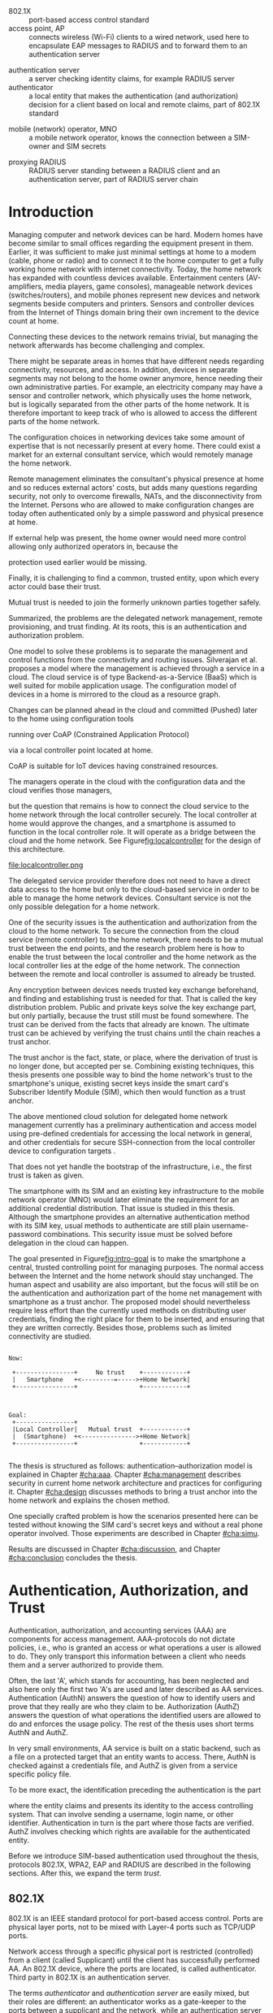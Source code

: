 # -*- mode: org; coding: utf-8; -*-
 #+DATE: 
# +BIND:  (setq org-export-allow-BIND t)

# # Export ditaa silent, moved to org-custom-inittiin
# #+org-confirm-babel-evaluate nil
# It is possible to inhibit the evaluation of code blocks during export. Setting the org-export-babel-evaluate variable to nil will ensure that no code blocks are evaluated as part of the export process
#+DATE: 17.11.2015
# history  {2a,1, 30., 12., 8, 3.10., 28.,2.9., 20.,18.8.,27.7,11.5,7.5.to the github,28.4, 16.4, 13.4.2015 new-framing, 4.4, 27.3,  20.3, 7.3)
# #+TITLE:  Smartphone as a trust anchor in home networks
#+TITLE:  
# en halua orgmoden default title sivua. Siispä tyhjä
#+LATEX_CLASS: tutclass
#   bibliokraafit
# #+BIBLIOGRAPHY: refs IEEEtranS
# Toinen tarpeellinen ehkä reftexiä varten
# \bibliography{refs.bib}
#+LATEX_HEADER: \author{Riku Itäpuro}
#+LATEX_HEADER: \title{Smartphone as a trust anchor for delegated home net configuration management}
#+LATEX_HEADER: \titleB{Älypuhelin kotiverkkojen luottamusankkurina}

#+LATEX_HEADER: % Ensure the correct Pdf size (not needed in all #+LATEX_HEADER: \special{papersize=210mm,297mm}
#+LATEX_HEADER: \thesistype{draft-17.11.2015 Master of Science thesis}
#+LATEX_HEADER: \examiner{Jarmo Harju}
#+LATEX_HEADER: \makeatletter
#+LATEX_HEADER:\usepackage{svg}
#+LATEX_HEADER:\usepackage[utf8]{inputenc}
#+LATEX_HEADER:\usepackage{lastpage}

# widow-pages
#+LATEX_HEADER:\usepackage[all]{nowidow}
# 2-palsta lukua varten,  muista myös tutclassin 
#   importit (org latex class customization group, List: Latex class: tutclass
# +LATEX_HEADER:\usepackage[landscape,twocolumn]{geometry}
# default: 
# +LATEX_HEADER:\setlength\textwidth{15cm}  % 15*24cm text area
# leaves 6cm horiz margins and 5.7cm vertical
# read-version, joona


#+OPTIONS: header:nil
# ## disable underscores, unless {},  F_{m} is index
#+OPTIONS: ^:{}
#+OPTIONS: toc:nil % toc:in paikka tulee titlen jälkee, määrätään tässä tiedostossa
#+begin_latex
 \hypersetup{  
 pdfkeywords={authentication, authorization, AAA, homenet, smartphone, trust anchor, EAP-SIM, RADIUS}
}

#+end_latex
# Tämä näyttäisi nyt tulevan sisällön jälkeen..
# 31.7.2015 tämä tuleekin ennen kansilehteä..
# [from Cryptoprotocol-course, check that key exchange with 8 different methods)]

# utf-8 syöttö emacsissa ctrl-x 8 RET  <arvo> 
# hyphen arvot 
# ‐hyphen:  u+2010  ‐
# ‑non-breaking hyphen: 2011 ‑
# ‒figure dash 2012
# –en dash (range of values) 2013
# —em dash break flow a sentence 2014
# −arith. minus  2212
# normi minus: U+002D


#+begin_latex
\newpage             % Added 2015-02-22

 \pagenumbering{Roman}
 \pagestyle{headings}
% \begin{document}
%  title page 
 \thispagestyle{empty}
\date\today
 \vspace*{-.5cm}\noindent
 \includegraphics[width=8cm]{tty_tut_logo}   % Bilingual logo

% lay out author, title and type 
\vspace{6.8cm}
\maketitle
%\vspace{7.7cm} % -> 6.7cm if thesis title needs two lines
\vspace{6.7cm} % -> 6.7cm if thesis title needs two lines
 
% Last some additional info to the bottom-right corner
\begin{flushright}  
  \begin{minipage}[c]{6.8cm}
    \begin{spacing}{1.0}
      %\textsf{Tarkastaja: Prof. \@examiner}\\
      %\textsf{Tarkastaja ja aihe hyväksytty}\\ 
      %\textsf{xxxxxxx tiedekuntaneuvoston}\\
      %\textsf{kokouksessa 4.2.2015}\\
      \textsf{Examiner: Prof. \@examiner}\\
      \textsf{Examiner and topic approved by the}\\ 
      \textsf{Faculty Council of the Faculty of} \\
      \textsf{Computing and Electrical Engineering} \\
      \textsf{on 4th February 2015}\\
    \end{spacing}
  \end{minipage}
\end{flushright}


% Leave the backside of title page empty in twoside mode
\if@twoside
\clearpage
\fi


\pagenumbering{roman}
\setcounter{page}{0} % Start numbering from zero because command 'chapter*' does page break

%%% \begin{otherlanguage}{english} %  Following text in in 2nd language
\chapter*{Abstract}

\begin{spacing}{1.0}
  {\bf \textsf{\MakeUppercase{\@author}}}: \@title\\   % use \@titleB when thesis is in Finnish
   \textsf{Tampere University of Technology}\\
%   \textsf{\@thesistype, \pageref{LastPage}-5 pages, 5 Appendix pages} \\
   \textsf{\@thesistype, 63 pages, 5 Appendix pages} \\
   \textsf{November 2015}\\
   \textsf{Master's Degree Programme in Information Technology}\\
   \textsf{Major: Information Security}\\
   \textsf{Examiner: Prof. \@examiner}\\ % 
   \textsf{Keywords: authentication, authorization, AAA, homenet, home networks, smartphone, SIM, trust-anchor, EAP-SIM, RADIUS}\\
\end{spacing}

%---------------------------------------------------------
%   A B S T R A C T
% [The abstract is a concise 1-page descriptionof the work: 
% [what was the problem, what was done, and what are the results. ]
% Do not include charts or tables in the abstract.

Today, home networks have become more complex and the home owner 
does not necessarily want to administer all aspects of it.
Configuring home network devices does not differ much from configuring enterprise devices. One needs access, credentials to login and knowledge to operate the device. If the configuration is out-sourced to external parties and 
done remotely, those requirements need adaptation.
% implementation,adjustment, fulfilling, 
Access to an end device must be provided from outside, a trustful operator must be hired and login credentials shared.
For that,  some beforehand set provisioning and distribution of authentication keys is needed.

In this work, an application running on user's smartphone represent this trustful operator. 
As there already exists an infrastructure within mobile phone subscribers, that is used in the study as a trusted base.
To benefit from the mobile identification, it is shown how the authentication
and authorization are done using an extendable authentication profile (EAP) and SIM-card.
A theory to use EAP-SIM-authentication at home is presented and a simulated test bed
to demonstrate that is built, tested and analyzed.
The principle has been to reuse existing techniques combining them with such new areas as homenet and delegated management.
% For transporting authentication claims, WPA2 Enterprise including RADIUS environment has been chosen.
Authentication claims are transported with WPA2 Enterprise.
To further avoid complexity and granularity, we
only use a simple model of management network. 
% Getting in to the management network is carried out at home network via EAP-SIM authentication and it is the key element of the thesis.

%As results, it is shown, that smartphone authentication provides a trust anchor
As results, the smartphone authentication provides a trust anchor
between a configuration agent and the home network. 
% The home owner still holds the control but the 
The home network management can be controlled from the smartphone keeping
the local phone user still in control.
%  and it is the key element of the thesis.
SIM authentication's benefits are strong 
authentication and existing, large user-base, while its disadvantages include
dependency to the mobile operator. Additionally, there remain challenges
in keeping SIM's identity private and in disabling unwanted 
re-authentications. % [or: balancing the re-authentication]



%%%\end{otherlanguage} % End on 2nd language part
%---------------------------------------------------------
%   T I I V I S T E L M Ä 

\begin{otherlanguage}{finnish} %  Following text in in 2nd language
\chapter*{Tiivistelmä}         % Asterisk * turns numbering off

\begin{spacing}{1.0}
         {\bf \textsf{\MakeUppercase{\@author}}}: \@titleB\\  % or use \@title when thesis is in Finnish
         \textsf{Tampereen teknillinen yliopisto}\\
         \textsf{Diplomityö, 63 sivua, 5 liitesivua}\\ %
         \textsf{marraskuu 2015}\\
         \textsf{Tietotekniikan koulutusohjelma}\\
         \textsf{Pääaine: tietoturva}\\
         \textsf{Tarkastaja:  Prof. \@examiner}\\ % automated, if just 1 examiner
         \textsf{Avainsanat: tunnistaminen, valtuutus, AAA, homenet, kotiverkko, älypuhelin, SIM, luottamusankkuri, EAP-SIM, RADIUS}\\
\end{spacing}
% The abstract in Finnish. Foreign students do not need this page.
% Kirjoita, kun english versio on hyvä(ksytty).
Kun tietoverkot kodeissa monimutkaistuvat, eivät kotikäyttäjät
osaa tai halua enää ylläpitää niitä. Kotiverkkojen ylläpito ei
eroa nykyisin paljon yritysympäristöistä. Käyttäjältä vaaditaan
läsnäolo, tunnukset ja tietämys laitteiden operointiin. Näitä
vaatimuksia
% täytyy muokata? soveltaa
täytyy soveltaa, jos ylläpito ulkoistettaisiin ja pääsy 
kotiverkkoihin sallittaisiin. Luotettava toimija on palkattava
ja jaettava tälle tunnistautumiskeino sekä pääsy kohdelaitteelle
ulkoa käsin. Tämä edellyttää ennakkotoimia ja tunnistautumisavainten jakelua.

Tutkielma kuvaa toimijaa sovelluksena käyttäjän älypuhelimessa.
Koska käyttäjä on matkapuhelinliittymällään jo osa luotettua
tilaajarekisteriä, käytetään tätä ominaisuutta hyväksi työssä 
luottamuksen rakentajana. Matkapuhelintunnistusta hyödynnetään 
näyttämällä, kuinka laajennettavissa oleva tunnistusmenetelmä
EAP yhdistetään SIM-kortilla olevaan tilaajatietoon. Lisäksi
näytetään, kuinka pääsynvalvonta hoidetaan RADIUS-protokollalla.
EAP-SIM-pohjaisen tunnistuksen teorian tueksi esitetään käytännössä
simuloitu käyttöympäristö. Periaatteena on ollut käyttää
olemassaolevia tekniikoita yhdistäen niitä uusiin alueisiin,
kuten homenet-määritysten kotiverkkoihin ja edustajalle ulkoistettuun
hallintaan. Tunnistus- ja valtuutustietojen välittämisen hoitaa
WPA2 Enterprise sisältäen RADIUS ympäristön. Välttääksemme 
monimutkaisuutta ja tarpeetonta hienorakeisuutta, käytämme yksinkertaista 
hallintaverkkomallia, jonka rajalla on kotiverkosta muuten
erollaan oleva älypuhelin.
%  Päästäkseen hallintaverkkoon, on älypuhelimen läpäistävä 
% EAP-SIM tunnistus, mikä luo luottamusankkurin 

Tuloksena näytetään, että matkapuhelimella tehty tunnistautuminen luo 
luottamusankkurin ulkoisen edustajan ja kodin hallintaverkon välille avaten edustajalle hallintayhteyden kotikäyttäjän valvonnassa.
SIM-tunnistuksen hyötyjä ovat vahva tunnistus
 ja laaja  käyttäjäkanta. Haittoina ovat
 riippuvuus teleoperaattorista, käyttäjän identiteetin
paljastumisen uhka ja ei-toivottu automaattinen tunnistautuminen.
\end{otherlanguage}
%\end{otherlanguage}{finnish} % End on 2nd language part

% varmuuden vuoksi, sillä esim. captioneissa Kuva tulee muuten suomeksi 
%%% \begin{otherlanguage}{english} %  Following text in in 2nd language
\begin{otherlanguage}{english} %  Following text in in 2nd language
\makeatother % Make the @ a special symbol again, as \@author and \@title are not neded after this

%
% PREFACE
%
\chapter*{Preface}

[*TBD*]
PREFACE TEMPLATE! SKIP.

This document template conforms to Guide to Writing a Thesis at
Tampere University of Technology (2014) and is based on the previous
template. The main purpose is to show how the theses are formatted
using LaTeX (or \LaTeX ~ to be extra fancy) .


The thesis text is written into file \texttt{d\_tyo.tex}, whereas
\texttt{tutthesis.cls} contains the formatting instructions. Both
files include lots of comments (start with \%) that should help in
using LaTeX. TUT specific formatting is done by additional settings on
top of the original \texttt{report.cls} class file. This example needs
few additional files: TUT logo, example figure, example code, as well
as example bibliography and its formatting (\texttt{.bst}) An example
makefile is provided for those preferring command line. You are
encouraged to comment your work and to keep the length of lines
moderate, e.g. <80 characters. In Emacs, you can use \texttt{Alt-Q} to
break long lines in a paragraph and \texttt{Tab} to indent commands
(e.g. inside figure and table environments). Moreover, tex files are
well suited for versioning systems, such as Subversion or Git.  
% \url{http://www.ctan.org/tex-archive/info/lshort/english/lshort.pdf}

Acknowledgements to those who contributed to the thesis are generally
presented in the preface. It is not appropriate to criticize anyone in
the preface, even though the preface will not affect your grade. The
preface must fit on one page. Add the date, after which you have not
made any revisions to the text, at the end of the preface.

~ 
% Tilde ~ makes an non-breakable spce in LaTeX. Here it is used to get
% two consecutive paragraph breaks

Tampere, 1.5.2015
~


Teemu Teekkari
%
% Add the table of contents, optionally also the lists of figures,
% tables and codes.
%

\renewcommand\contentsname{Table of Contents} % Set English name (otherwise bilingual babel might break this), 2014-09-01
%\renewcommand\contentsname{Sis<E4>llys}         % Set Finnish name
\setcounter{tocdepth}{3}                      % How many header level are included

%% ei tähän vielä 
% latexin \tableofcontens clearaa yhden käytön jälkeen, siksi tässä tyhjä.
% Yritä kieltää se ennen tätä.
% ks. http://orgmode.org/manual/Table-of-contents.html
\tableofcontents                              % Create TOC

\renewcommand\listfigurename{List of Figures}  % Set English name (otherwise bilingual babel might break this)
%\renewcommand\listfigurename{Kuvaluettelo}    % Set Finnish name
\listoffigures                                 % Optional: create the list of figures
\markboth{}{}                                  % no headers

\renewcommand\listtablename{List of Tables}    % Set English name (otherwise bilingual babel might break this)
%\renewcommand\listtablename{Taulukkoluettelo} % Set Finnish name
\listoftables                                  % Optional: create the list of tables
\markboth{}{}                                  % no headers


%\renewcommand\lstlistlistingname{List of Programs}      % Set English name (otherwise bilingual babel might break this)
%%\renewcommand\lstlistlistingname{Ohjelmaluettelo} % SetFinnish name, remove this if using English
\lstlistoflistings                                % Optional: create the list of program codes
%\markboth{}{}                                     % no headers


%
% Term and symbol exaplanations use a special list type
%

\chapter*{List of abbreviations and symbols}
%\chapter*{Lyhenteet ja merkinn<E4>t}
\markboth{}{}                                % no headers

% You do not have to align these with whitespaces, but it makes the
% .tex file more readable
\begin{termlist}
% \item [CC license] Creative Commons license
% \item [LaTeX]      Typesetting system for scientific documentation
% \item [SI system]  Syst\`eme international d'unit's, International System of Units

% \item [URL]    Uniform Resource Locator
\item[3GPP] $3^{rd}$ Generation Partnership Project
\item[AAA] Authentication, Authorization, Accounting
\item[AKA] Authentication and Key Agreement %, used in 3GPP mobile networks 
\item[AuC] Authentication Center
\item[CPE] Customer Premise Equipment %, device physically located at customers home.
\item[EAP] Extensible Authentication Protocol %, extends 802.1X
\item[GAA] Generic Authentication Architecture % (for SSO)
\item[GBA] Generic Bootstrapping Architecture, 3GPP standard for user authentication with help of shared key from operator, part pf GAA.
\item[GSM] Global System for Mobile Communication (earlier Groupe Spécial Mobile)
\item[HLR] Home Location Registry, ...
% \item[ICCID] card serial
\item[IEEE] Institute of Electrical and Electronics Engineers
\item[IMSI] International Mobile Subscriber Identity
\item[ISP] internet service provider
\item[MNO] mobile network operator
\item[MSISDN] Mobile Station Integrated Services Digital Network, user's phone number
\item[RADIUS] Remote Authentication Dial In User Service, protocol and server,  AAA service 
\item[SIM]  Subscriber Identity Module, a smartcard. Also USIM program running in UICC card (UMTS networks)
\item[SSID] Service Set Identifier, identifies Wi-Fi network
\item[TMSI] Temporal Mobile Subscriber Identity
\item [TUT] Tampere University of Technology
\item[Wi-Fi] Wireless local network, implements IEEE 802.11 standards
\item[WPA] Wireless Protected Access version 1
\item[WPA2] Wireless Protected Access version 2
\end{termlist} 


% The abbreviations and symbols used in the thesis are collected into a
% list in alphabetical order. In addition, they are explained upon
% first usage in the text.
\newpage
#+end_latex
#+begin_latex
\chapter*{Terminology}
%\chapter*{Lyhenteet ja merkinn<E4>t}
\markboth{}{}                                % no headers
#+end_latex

# %If not already on vocabulary, expansion of the most important terms like
# % authentication, key-exchange, integrity, replay, algorithms, SIM,...

# - term :: meaning
- 802.1X :: port-based access control standard 
- access point, AP :: connects wireless (Wi-Fi) clients to a wired network,
		  used here to encapsulate EAP messages to RADIUS and
                  to forward them to an authentication server
# client connects access point (AP) on 802.11
#                   layer. AP knows EAP client and encapsulates EAP-message
#                   to RADIUS-message and forwards that to
#                   authenticator.
# - BaaS :: Backend as a Service. Type of cloud service, which focuses
#           on mobile backend.
 - authentication server :: a server checking identity claims, for
      example RADIUS server
 - authenticator :: a local entity that makes the authentication (and
                    authorization) decision for a client based on local and remote
                    claims, part of 802.1X standard
#  - cloud :: here, BaaS (Parse) service running Internet
 - mobile (network) operator, MNO :: a mobile network operator, knows the connection
      between a SIM-owner and SIM secrets
#  - Parse :: one BaaS-cloud provider
 - proxying RADIUS :: RADIUS server standing between a RADIUS
      client and an authentication server, part of RADIUS server chain
# - proxying RADIUS operator :: forwards RADIUS message to target based
#      on hints on user realm. For example it has
#      connections to diverse MNOs as its backend. Knows
#      MNO and Temporal identity of IMSI (TMSI) (through
#      credential domains), but cannot necessary add needed attributes
#      to user.

#  - RADIUS chains :: RADIUS servers between AuthN center (for example
#                    MNO) and Authenticator


#+begin_latex
% The actual text begins here and page numbering changes to 1,2...
% Leave the backside of title empty in twoside mode
\if@twoside
\cleardoublepage
\fi

\newpage             % Added 2014-09-01
\pagenumbering{arabic}
\setcounter{page}{1} % Start numbering from zero because command
                     % 'chapter*' does page break
\renewcommand{\chaptername}{} % This disables the prefix 'Chapter' or
                              % 'Luku' in page headers (in 'twoside'
                              % mode)
#+end_latex

# END OF COMMON stuff, now begins thesis' first chapter (after
# abstract and ToC)
# -----------------------------------------------------------------
 
* Introduction 
# (write last)
<<cha:intro>>

# theory Chapter: Introduction  (what should be covered)
#  - Quick background of home networks, main focus on network
# management not on network connectivity. Use pictures.
# security problems
# - Explain structure of the thesis
# Makupaloja tulevasta ja rakenne
# Home 

Managing computer and network devices can be hard.  Modern homes have
become similar to small offices regarding the equipment present in them.
Earlier, it was sufficient to make just minimal settings at home to a
modem (cable, phone or radio) and to connect it to the home computer to
get a fully working home network with internet connectivity.  Today,
the home
network has expanded with countless devices available. 
Entertainment centers (AV-amplifiers, media players, game consoles),
manageable network devices (switches/routers), and mobile phones
represent new devices and network segments beside computers and
printers. Sensors and controller devices from the Internet of Things
domain bring their own increment to the device count at home.
# Configuration of the devices 
# connecting is not difficult, managing is 
Connecting these devices to the network remains trivial, but managing the
network afterwards has become challenging and complex.

# 1. issue of separate areas 
There might be separate areas in homes that have different needs regarding
connectivity, resources, and access. In addition, devices in
separate segments may not belong to the home owner anymore, hence needing
their own administrative parties. For example, an electricity company may
have a sensor and controller network, which physically uses the home network, but
is logically separated from the other parts of the home network. It is therefore
important to keep track of who is allowed to access the different parts of the
home network. 


#  even at home.
# 3. Something about knowledge, who knows how to configure.
The configuration choices in networking devices take some
amount of expertise that is not necessarily present at every
home. There could exist a market for an external consultant service, which would
remotely manage the home network.
# 4. authentication part, who is authorized, how it is done today, why
# that is problem? 
# 5. exporting managing, i.e., delegated configuration
# physical presence
Remote management eliminates the consultant's 
physical presence at home and so reduces external actors' costs, but adds many questions
regarding security, not only to overcome firewalls, NATs, and
the disconnectivity from the Internet.
Persons who are allowed to make configuration changes are today
often authenticated only by a simple password and physical presence at home.
# , and if physical precence would be away 
#  What then, when the person is not
# physically present, but tries to connect remotely?
If external help was present, the home owner would need more 
control allowing only authorized operators in, because the 
# physical presence 
protection used earlier would be missing.

# Secondly, 
# Lastly,
Finally, it is challenging to find a common, 
trusted entity, upon which every actor could base their trust.
# Common trust
Mutual trust
 is needed to join the formerly unknown parties together
safely. 
# 
# Mieti olisko joku muu sana kuin summarized,. in a nutshell käy
Summarized, the problems are the delegated network management, remote
provisioning, and trust finding. At its roots, this is an authentication
and authorization problem.

# 1. delegation part with a)management, b) provisioning  prob.
# 2. AA prob.
# Can also be used for local authentication; Full Auth vs re-auth
# (offline) vs. ?  When local authentication has been solved, describe the
# management interface.

# count of devices part: move up to (2) , but owner part to delegation
# (3)


# same thing, other words:
#  In the future, home networks will become more and more complex for
# common man to manage. Reasons for that are increasing number of
# devices, topology change of network from bus or star to mesh, needs
# for separate networks inside home, and power saving ( demands). 
#
# To manage the home network one may not always need to change settings after
# the initial setting (bootstrap), but there will come times when
# changes are inevident and probability of making errors rises. Even,
# when home network topology stays stable, i.e. no device is added,
# removed or changed, configuration changes are highly probable.
#
# [Those are authenticity and and authorization: how to identify remote
# modifier and what operations are allowed for them.]

# ## management and background from the cloud
# 20150624: start with inner bootstrap, not the cloud.

# CLOUD away or if let here, then explain the background.
# Here mentioned delegation of management. This paper should
# concentrate on management part, but if delegated management would be
# noticed, then it need some more detailed background.


One model to solve these problems is to separate the management and
control functions from the connectivity and routing
issues. Silverajan et al. \cite{silverajan2015collaborative} proposes
a model where the management is achieved through a service in a cloud.
The cloud service is of type Backend-as-a-Service (BaaS) which is well
suited for mobile application usage. The
configuration model of devices in a home is mirrored to the cloud as a
resource graph.
# ( Figure x.1 TBD). 
Changes can be planned ahead in the cloud
and committed (Pushed) later to the home  using configuration 
tools 
# CoAP and RESTCONF
running over CoAP (Constrained Application Protocol)
# tool Restconf
 via a local controller point located at home.
# (Figure[[fig:localcontroller]]).
CoAP is suitable for IoT devices having constrained resources.

The managers operate in the cloud with the configuration data and the
cloud verifies those managers,
# The cloud has already verified the operators in the cloud
but the question that remains is how to connect the cloud service to the home network
through the local controller securely. The local controller at home
would approve the changes, and a smartphone is assumed to function in
the local controller role. It will operate as a bridge between the cloud and the home network.
See Figure[[fig:localcontroller]] for the design of this architecture.

#+CAPTION: Local Controller and Collaborative Management Design
#+LABEL: fig:localcontroller
#+ATTR_LaTeX: width=5cm,angle=90
file:localcontroller.png



# That delegation is planned to be provided from outside the home as a
# service running in internet, and it is often referenced as a cloud
# service.  
The delegated service provider therefore does not need to have a direct data
access to the home but only to the cloud-based service in order to be able to
manage the home network devices.
Consultant service is not the only possible delegation for a home network.
# toisen kerran jo..
# phys precence moved to earlier part


# Cloud here means external software running in internet.

# Why network needs management?
# - central vs. console login (later?)
# What security problems there are
#  - key distribution
#  - weakness of cred.based 
#  + computer-human interaction, usability

# complexity - already said

# Also there will be devices like power measuring and lighting
# controlling working on Internet of Things domains and they are


# Security below
# cloud or device?
# The ideas for interoperatibility between 3GPP- and IP-networks are influenced
# from \cite{hav-doc}.

One of the security issues is the authentication and authorization 
from the cloud to the home network.
To secure the connection from the cloud service (remote controller)
to the home network, there needs to be a mutual trust between the end
points, and the research problem here is how to enable the trust between the
local controller and the home network as the local controller lies at the edge of the
home network. The connection between the remote and local
controller is assumed to already be trusted.



Any encryption between devices needs trusted key exchange beforehand,
and finding and establishing trust is needed for that.  That is called
the key distribution problem. Public and private keys solve the key exchange part, but
only partially, because the trust still must be found somewhere.
The trust can be derived from the facts that already are known.  
The ultimate trust can be achieved by verifying the trust chains 
until the chain reaches a trust anchor.
# The place where a trust is no longer derived or built upon any other fact
# but is assumed to be present is called a trust anchor.  
The trust anchor is the fact, state, or place,
where the derivation of trust is no longer done, but accepted per se.
Combining existing techniques, this thesis presents one possible way
to bind the home network's trust to the smartphone's unique, existing
secret keys inside the smart card's Subscriber Identify Module (SIM),
which then would function as a trust anchor. 



The above mentioned cloud solution for delegated home network
management currently has a preliminary authentication and access model
using pre-defined credentials for accessing the local network in general, and other
credentials for secure SSH-connection from the local
controller device to configuration
targets \cite[Chap.4]{silverajan2015collaborative}.
# while the communication between the cloud and the local controller
# happens with REST
# % present solution for 
# % preset trusted and secured key distribution,
# %
That does not yet handle the bootstrap of the 
infrastructure, i.e., the first trust is taken as given. 

The smartphone with its SIM and an
existing key infrastructure to the mobile
network operator (MNO) would later eliminate the requirement for an
additional credential distribution. That issue is studied in this
thesis.  Although the smartphone provides an alternative authentication
method with its SIM key, usual methods to authenticate are still plain
username-password combinations.  This security issue must be solved
before delegation in the cloud can happen.
#  Anchoring must be set somewhere, 
# is When Trust can be anchored to an entity 
 

# although the correct term were SIM card with application and keys on
# older smart cards and USIM with SIM-application running inside USIM
# card on newer smart cards.


# To generally find
# ultimate trust it is only needed to verify trust chains until the
# chain reaches a trust anchor.


# To generally find
# ultimate trust it is only needed to verify trust chains until the
# chain reaches a trust anchor.

# Rationale:
# Motivation factors to this work is 




The goal presented in Figure[[fig:intro-goal]] is to make the smartphone a central, trusted controlling 
point for managing purposes. The normal access between the
Internet and the home network should stay unchanged. 
The human aspect and usability are also important, but the focus will
still be on the authentication and authorization part of the home net
management with smartphone as a trust anchor.  The proposed model
should nevertheless require less effort than the currently used methods
on distributing user credentials, finding the right place for them to be
inserted, and ensuring that they are written correctly.
Besides those, problems such as limited connectivity are
studied.
#+begin_src ditaa :file intro-goal.png :cmdline -E -r -s 2

Now: 

 +----------------+     No trust    +------------+
 |   Smartphone   +<---------=----->+Home Network|
 +----------------+                 +------------+



Goal:
 +----------------+                           
 |Local Controller|   Mutual trust  +------------+
 |  (Smartphone)  +<--------------->+Home Network|  
 +----------------+                 +------------+            

#+end_src
#+CAPTION: Goal of the thesis
#+NAME:   fig:intro-goal
#+RESULTS:
[[file:intro-goal.png]]



# Involved technology acronyms include RADIUS, EAP, Wi-Fi,
# HRL-AUC-Gateway, OpenWRT, and WPA2.


The thesis is structured as follows: authentication--authorization
model is explained in Chapter [[#cha:aaa]].  Chapter [[#cha:management]]
describes security in current home network architecture and 
practices for configuring it.  Chapter [[#cha:design]] discusses methods
to bring a trust anchor into the home network and explains the chosen
method.
# different scenarios for authorization.  
One specially crafted problem is how the scenarios presented here can be
tested without knowing the SIM card's secret keys and without a real phone
operator involved.  Those experiments are described in Chapter [[#cha:simu]].
# [Simulation of authentication between SIM-card and mobile operator
# is shown and analyzed on Chapter [[#cha:simu]].
# Security analysis is
Results are discussed in Chapter [[#cha:discussion]], and Chapter [[#cha:conclusion]] concludes the
thesis.




# [Second issue is to make sure, that models are in synchron between
# the cloud and the home. Situation, such as network disruption can
# bring models into desyncronized state.]  [* solving synchronization
# problem not this thesis main point*].  HNCP and Trickle-protocol?l


# ------------------------------------------------
# AAA 
* Authentication, Authorization, and Trust
# [Theory Chapter: AAA]
:PROPERTIES:
:CUSTOM_ID: cha:aaa
:END: 
# (what is a good Chapter title?.. Trust anchoring?)

# [delete items after paragraphs ready]
# + 1) Different technologies for access control, authentication,
#    authorization
# 1.5) wireless (Authenticator, authentication server, supplicant)
# + 2) RADIUS, diameter, (tacacs+)
# + 3) SIM-based authentication
# # [TBD? 4) Feature comparison, eg role-based access, time-based
# access etc]

# [TBD 5) GBA and Security bootstrapping]

Authentication, authorization, and accounting services (AAA) are
components for access management.  AAA-protocols do not dictate
policies, i.e., who is granted an access or what operations a user is
allowed to do. They only transport this information between a client
who needs them and a server authorized to provide them.
# client and Authenticator server.
Often, the last 'A', which stands for accounting, has been neglected
and also here only the first two 'A's are used and later described as AA
services. Authentication (AuthN) answers the question of how to identify users and
prove that they really are who they claim to be. Authorization (AuthZ)
answers the question of what operations the identified users are allowed to do and
enforces the usage policy. The rest of the thesis uses short terms AuthN
and AuthZ.

In very small environments, AA service is built on a static backend, such
as a file on a protected target that an entity wants to access. There, AuthN
is checked against a credentials file, and AuthZ is given from a service
specific policy file. 
#  Examples include ...
To be more exact, the identification preceding the authentication is the part
# of the access control process. Identification is part of AuthN
# and it is the process
where the entity claims and presents its identity to the 
access controlling system. That can involve sending a username, login
name, or other identifier. Authentication in turn is the part where
those facts are verified. AuthZ involves checking which rights are 
available for the authenticated entity. 
# [[access control]]
# explain TRUST


Before we introduce SIM-based authentication used throughout the
thesis, protocols 802.1X, WPA2, EAP and RADIUS are described in the
following sections. After this, we expand the term /trust/.

** 802.1X

802.1X \cite{8021X} is an IEEE standard protocol for port-based access
control. Ports are physical layer ports, not to be mixed with Layer-4 ports such as TCP/UDP ports.
# explain physical vs. virtual port and source
# Port means logical port instead of physical port can be .
 Network access through a specific physical port is
restricted (controlled) from a client (called Supplicant) until
the client has successfully performed AA. An 802.1X device, where
the ports are located, is called  authenticator. Third party in 802.1X is an
authentication server. 

# picture?

# TO THE WPA2 Chapter 
# It also can have internal authentication server, which is used for
# groups having pre-shared key as a proof of trust
# (PSK-mode). [pre-shared key]

# include it inside  and it can function as RADIUS client to
# consult RADIUS-server for AuthN. 
# It is easy to mix here terms /authenticator/ and /authentication
# server/, but their roles are different: authenticator works as a
The terms /authenticator/ and /authentication server/ are easily
mixed, but their roles are different: an authenticator works as a
gate-keeper to the ports between a supplicant and the network, while
an authentication server handles the AA processes.
At home the, authenticator usually lies inside the access point (AP),
which functions also as a router. However, in large enterprise
networks, the authenticator may be a centralized unit, 
and multiple access points function only as radio stations without
routing or authenticator properties.



** RADIUS 
<<sec:radius>>
# Here RADIUS-server takes a role of an authentication server.
RADIUS is the most popular provider for the 
AAA-services \cite[p.75]{radius-popular}.  It was used first with remote terminal
and dial-up modem users, hence the name Remote Authentication Dial-In
User Service. Later, it was used as a centralized AAA for networking
devices such as switches and routers.  



#  and also TACACS(+)
# [see rfc2989 for summaries for network access -20150413].
# Wireless environments include supplicant, authenticator, and
# authentication server. Of those, 


# #+BEGIN_QUOTE
#  Access-Accept messages are populated with one or more service
#   provisioning attributes, which control the type and extent of
#   service provided to the user at the NAS.  The authorization portion
#   may be thought of as service provisioning.  Based on the
#   configuration of the user's account on the RADIUS server, upon
#   authentication, the NAS is provided with instructions as to what
#   type of service to provide to the user."- RFC5608 \cite{rfc5608}
# #+END_QUOTE

# depending on style, i.e. does not need postfix \ ( "i.e.\," to
# prevent unnecessary space

# +Used EAPs include...
# + configuration information using RFC 2865
# + RADIUS analysis seq... (WHERE? 20150703)
# +  See RADIUS fixes cite:rfc5080.

# In addition to RADIUS, there  exists similar protocol called Diameter


RADIUS protocol is a stateless, request-response type client-server
protocol. 
# explain, what is ACCESS here.. 
# not needed, changed word <2015-08-09 su>
There are four types of RADIUS messages defined in RFC2865 that are
used in the AA. ACCESS-REQUEST and ACCESS-CHALLENGE cover both AuthN and
AuthZ messaging, while the final RADIUS message is either
ACCESS-ACCEPT or ACCESS-REJECT, based on the
result given by the final RADIUS  server.

# not anymore -> no longer
Today, RADIUS has some shortcomings and fixing them is no longer
reasonable as development has shifted to another AAA protocol called
Diameter, which is already in use in 3GPP and 4G
networks \cite{diameter}.  Nevertheless, as RADIUS is so wide-spread,
# lots of places - puhekielistä
it is still used in many places instead of Diameter.  Currently,
the main environment of RADIUS, besides AA in network managing, are wireless
connections (Wi-Fi) in enterprises and nationwide community
federations.


When local Wi-Fi groups  such as ``SparkNet'', ``Langaton
Tampere'', or ``Wippies'' started to form  around 2005 in Finland, they used
802.1X and RADIUS for AA. Those networks did still have as an
alternative AA method a captive portal technique, where the user had to
first authenticate on a WWW-page before getting an access.  802.1X and
RADIUS brought an external, central RADIUS server for the automatic authentication
of requests, without the burden of the captive portal.

The members of the Wi-Fi groups could then use the network in any location where
the same uniform SSID (Service Set Identifier) was seen. Roaming
became possible if one found a familiar SSID outside the home area.
Later,  agreements were made between different local groups to allow
roaming, and so federations were born.

As seen from the federated Wi-Fi groups, RADIUS servers can be chained to
form a tree. The reasons for the chaining are load balancing and high
availability, centralization of distant servers, and
a federation of different domains. With a RADIUS hierarchy, the messages
# chained and 
can be proxied to the next RADIUS server in the chain, depending on the settings
on the proxying RADIUS server.
# proxied from NAS via proxying RADIUS servers to the end point which
# makes the true decision about Authenticity and Access (A-A).

RADIUS messages are normally not protected from eavesdropping, but they have
integrity fields to notice if they have been tampered with.
# \cite[p.13 vai 131?]{nakhiri-AAA}
The integrity field is called a Message Authenticator.
Notice the use of the term /authenticator/ in a different context here, not
meaning 802.1X's authenticator.
When using RADIUS to AuthN and AuthZ, Requests can only belong to ACCESS-REQUEST messages while
Responses can be either an ACCESS-ACCEPT, ACCESS-REJECT, or ACCESS-CHALLENGE message.
The Message Authenticator field is sent as last Attribute Value Pair (AVP)
of each RADIUS message, and it can belong 
to either Request or Response. \cite[p.20]{radiusbook}.

# Random value is used in /Request/ Authenticators and  
# MD5 hash in /Response/ Authenticators.
The Request Authenticator is a 16-octet long, random number in an
ACCESS-REQUEST message, but the Response Authenticator for it is achieved
with a one-way MD5 digestion function. 
# The Message Authenticator with MD5 digesting
# might help in detecting those attacks.
The digest is taken from the concatenation of Code, ID, Length, corresponding
Request\-Auth, Attributes, and a Secret, and can look like 
#+BEGIN_LaTeX
$3fef65608\ldots 2a79$. 
\begin{verbatim}
 Response Authenticator = 
     MD5(Code |ID |Length |Request Authenticator |Attributes |Secret)
\end{verbatim}
#+END_LaTeX
The Secret is the shared secret which has been configured between
RADIUS client-server pairs,
and it protects some parts of the traffic. 
Different RADIUS client-server pairs may use different
shared secrets, and the RADIUS server must separate them according to the client's IP address to
manage proxied RADIUS requests \cite{radiusbook}.

# to the radius Security?
An exception to the above-mentioned plain-text messaging are the user passwords.
If the user password was to be transmitted in RADIUS, it would be sent first
through an exclusive OR (XOR) function together with an MD5 digested Secret
and Request Authenticator.
# \cite[p.133]{nakhiri-AAA}
# padding?
#+BEGIN_LaTeX
\begin{center}
{\tt 
User-Password = XOR(password, MD5(Secret | Request Authenticator))}
\end{center}
#+END_LaTeX

# they would be MD5 digested and run through
# with those RADIUS shared secrets.

# extensions 6927. "if not understood, some proxy servers deny
# forwarding. Instead, non-understood values should be regarded as 
# strings, and deliver messages


In the following chapters, it is discussed how the proxying servers take 
part in the AA decisions. Of main interest there is whether it is possible 
# If RADIUS has been chained, it was not clear in the beginning of this
# study, is it possible
to inject or modify AuthZ information in those proxying RADIUSes in
cases where AuthN and AuthZ are provided from different
 places \cite{rfc2607}. A secondary goal is to universally divide AA regarding 
the client's domain in the federation.
# tää viimeinen lause kaipaa selvennystä.
# for "Proxy Chaining and Policy in Roaming,June 1999]




** WPA2

A Wireless Protected Access (WPA or WPA2) protects the traffic in a wireless,
shared media, where everyone otherwise can simply listen to all the radio traffic.
# simply listen the traffic on radio waves. 
WPA2 enables both an authenticated access and a message
encryption between a client device and  a wireless access point (AP)
by negotiating session keys. This happens 
after 802.1X has opened the virtual port in the AP for the client.

The WPA (version 1)  was an early subset of then upcoming 802.11i standard,
while the WPA2 is the full implementation, also denoted as IEEE
802.11i-2004. The term WPA2 is used throughout the thesis.
# WPA2 consist of client (WPA2-supplicant), Authenticator, and Authentication Server.
Client software for 802.11i is called a WPA2-Supplicant, and it is used
in wireless clients to communicate with the authenticator. 
# The rest of the work will not make a difference between WPA and WPA2
# versions, but simply denotes them as ``WPA''.

The WPA2 has two modes of protection: one for groups with a common, pre-shared
key (WPA2-PSK, also known as WPA2-Personal) and one for individuals
having their own key (WPA2-RADIUS, also known as  WPA2-Enterprise).  With
WPA2-RADIUS, revoking
individual access is easier, but client setup is slightly more
complicated than on WPA2-PSK, as seen on Table[[psk-enterprise]].

# [Maybe comparing in table] 
#+CAPTION: Comparison of WPA2-PSK and WPA2-ENTERPRISE modes
#+NAME: psk-enterprise
| Property                     | WPA2-PSK | WPA2-ENTERPRISE |
|------------------------------+----------+-----------------|
|------------------------------+----------+-----------------|
| /                            | <        | <               |
| suitable for groups          | x        |                 |
| suitable for individuals     |          | x               |
| individual client revocation |          | x               |
| client setup                 | easy     | intermediate    |
|------------------------------+----------+-----------------|


** EAP
# Mechanism to extend 802.1X protocol authentication methods is achieved
# with EAP framework \cite{rfc5247} (Extensible Authentication
# Protocol). Instead of bringing new AuthN methods into 802.1X, modular
# protocol EAP (Extensible Authentication Protocol) was developed and
# support for it added once into 802.1X.  There exists sub-types of EAP
# for example for methods using hashed passwords, certificates,
# server-side certificate protected password, or SIM/AKA using smart
# phone's SIM card.

New AuthN methods are invented all the time.
Instead of implementing them into 802.1X, it was 
extended with a modular framework called 
 EAP (Extensible Authentication Protocol) \cite{rfc5247}. 
Researchers justify using EAP, as it
provides flexibility independent from underlying technology, whether
wireless or wired,  and integration with AAA infrastructures, although
it adds some overhead to AuthN \cite{pereniguez10}.
# re-auth method to solve "amount of time" problem
Different authentication methods, such as  hashed passwords, TLS
 certificates, or SIM/AKA using smartphone's SIM card,  can
be used with EAP.
This work uses the EAP-SIM authentication method.


EAP describes only the messaging form, so EAP messages needs to
be encapsulated inside another protocol.  In Wi-Fi, between a smartphone
and an AP, the EAP can be encapsulated into 802.1X protocol (as EAPOL) or
into a protected EAP(PEAP) \cite{peap} before sending
it into air. In a wired network, those EAP messages are translated and encapsulated into RADIUS.

The encapsulation is described in Figure[[fig:eap-layers]] where it can be
seen that the EAP messaging takes place logically between the EAP peer and
the authentication server. On a lower transport layer between them,
there is an EAP authenticator, which transfers EAPOL messaging into a
RADIUS message.

Furthermore, EAP is used to transfer AuthN messages only.
# , which happen between the Supplicant and the Authentication Server.
EAP includes neither AuthZ information, which is RADIUS's
responsibility, nor session keys, which are negotiated by WPA2.  In the
end,
#  (not shown in the Figure[[fig:eap-layers]]) of EAP messaging,
the authenticator is  responsible for opening access for the EAP peer, as 802.1x
dictates.

# or session keys.  needed in the following message transfer. Of
# those, RADIUS is responsible of delivering AuthZ (and also
# encapsulated AuthN) to the authenticator (AP) and WPA2 is used to
# negotiate session keys for





# layer it is interrupted on transport layer protocol.
# Supplicant and EAP authenticator communicate with 802.1X protocol
# (EAPOL), while EAP authenticator and RADIUS server communicate with
# RADIUS protocol. This is shown in 

#+begin_src ditaa :file eap-layer.png :cmdline -E -r -s 2

      EAP peer                                Authentication server
 +-------------+                                  +------------+
 |             |      logical EAP messaging       |            |
 |    EAP      +<-------------------------------->+     EAP    |
 | framework   |                                  |  framework |
 |             |         +--------------+         |            |
 |             | EAP     |Authenticator |  EAP    |            |
 +-------------+ over LAN+------+-------+  over   +------------+
 |802.1x client| (EAPOL) |      |RADIUS |  RADIUS | RADIUS     |
 |(Supplicant) +<------->+EAPOL |client +<------->+ server     |
 |             | Link    |      |       |  App    |            |
 +-------------+ Layer2  +------+-------+  Layer7 +------------+            

#+end_src
#+CAPTION: EAP-logical layering and encapsulation
#+NAME:   fig:eap-layers
#+RESULTS:
[[file:eap-layer.png]]



** SIM-based authentication
<<sec:sim-based-auth>>
# explain MNO 
SIM associates a physical card used in smartphones to
a subscriber of the Mobile Network Operator (MNO).
SIM here means the secret keys and the application in mobile phone's
SIM or USIM inside UICC (Universal Integrated Circuit Card).
The secret keys are hardware-protected and only usable for applications
in a SIM card.
The SIM's storage also includes a unique serial number ICCID 
(Integrated Circuit Card Identifier) which identifies the SIM globally,
#  A full ICCID is 19 or 20 
# +358 50 3075923
 and a unique IMSI (International Mobile Subscriber Identity). The IMSI is
# IMSI is 14 or 15 digit long number and presented as 
a composition of digits belonging to the Mobile Country Code (MCC, 2
digits), Mobile Network Code (MNC,2-3 digits), and Mobile Subscriber
Identification Number (MSIN, 10 digits at maximum).
It is not to be mixed with MSISDN (Mobile Station Integrated Services
Digital Network), which is the user's full international phone number.
# More familiar, it is the user's full international phone number.
# [ More detailed SIM architecture? Java Card, CPU,?]


SIM card usage can be controlled with two passwords: PIN and PUK.  PUK
is used as a remedy if PIN has been entered incorrectly too many times.
If the card has other applications, such as a mobile electrical
signature application Mobiilivarmenne (see Section [[sec:altmethods]]),
they may have different keys and codes.


The passwords, keys, and cards are distributed by the MNO.
They 
# MNO distributes SIM card and
provide the mobile network connectivity to the customers of the MNO.  The
secret keys are used for authenticating an IMSI to an MNO, and this
enables MNOs to identify their customer in the network and to charge them
accordingly.  The client's identity is verified when the SIM is delivered.
It is assumed that the SIM card represent its owner, but in reality
nothing prevents an identity thief from stealing  someone's SIM
card. Although the 4-digit PIN tries to prevent the usage of the
stolen SIM, this is considered a weak safe \cite[p.31]{aaa-nakhjiri2005}.
The most important outcome of this distribution is the achieved trust
between the client and the MNO.


AA services need to trust some entity endpoint. In case of the MNO
and the
SIM, they already mutually trust each other, and the SIM can be used 
to open access to the mobile networks.
# From that point, a trust can be chained all the way to the access decision point. 
# The trust entity endpoint is called a trust anchor.
# MNO and SIM trust mutually each other.
Access to Wi-Fi networks still needs a separate access credential,
and that was the reason for developing EAP-SIM and later the
derivatives EAP-AKA and EAP-AKA'.  The goal was to combine 
the existing keys used in  GSM (Global system for Mobile communication)
in a secure way to Wi-Fi access. The general purpose EAP-methods existing in 2004 were not
compatible with GSM protocols for this purpose. \cite[p.93]{hav-doc}
# [More security stuff, operator-specific parts in AKA', explained here
# if not already compared earlier. Just clarify the main points,
# compare weaknesses with strengths]
# SIM can be used via EAP-types EAP-SIM \cite{rfc4186},
# EAP-AKA \cite{rfc4187} or EAP-AKA'(AKA-PRIME) \cite{rfc5448}.  215
# insert-char 2022 •
# tai
# C-x 8 ENTER  2022
# •
# [ Write out this list]
The results of that development gave us EAP-types EAP-SIM, EAP-AKA, or
EAP-AKA'(AKA-PRIME).

EAP-SIM is the original type created for GSM networks and defined 
in RFC4186 \cite{rfc4186}.
It is a challenge-response method and similar to AuthN used in GSM, 
but it adds mutual AuthN; i.e., also the network is authenticated.
# received from MNO to authenticate SIM
# GSM authentication protocol is used, but additionally client
# adds a nonce, which must be received back from network in right form 
# to prove, that network is authenticated also.
# Network is authenticated if AP eventually has returned 
# to the SIM user the nonce in correct form.
# EAP-SIM was used in test cases here.
# - EAP-SIM :: EAP for GSM Subscriber Identity. RFC4186. GSM AuthN
#              protocol, network AuthN verified, if AP knows right
#             session key. Test cases on this work.
# based on right triplets. [Does not check AuthN Request itself??]
Beginning from 3GPP networks, the new types EAP-AKA and AKA' can be used.
EAP-AKA is defined in RFC4187 \cite{rfc4187} and 
uses the 3GPP's AKA (Authentication and Key Agreement) protocol.
It adds to EAP-SIM additional parameters \cite{rfc5448}, such as
sequence numbering from the MNO to protect replay attacks and more
advanced digestion functions instead of SHA-1.
Otherwise the protocol messaging is same as in  EAP-SIM.
# , and it increments after each invocation. AMF is used for authentication. 
# - EAP-AKA :: EAP for UMTS Authentication and Key Agreement
#              RFC4187. 3GPP-AKA protocol, mutual AuthN and network's
#              AuthN verified after receiving
#             EAP-request/AKA-Challenge. Values SQN and AMF from SIM
#             used for that. Incrementing SQN values eliminates replay
#             attacks.  This is not tested here.
Finally, there exists EAP-AKA' that enhances AKA by including a Service Set
Identifier (SSID) 
in the key derivation function, which limits the possibility of using possibly
compromised network's nodes and keys. 


  Using EAP-SIM means using the secret key inside a SIM card with A3/A8
algorithms to generate valid responses for the challenges coming from 
an MNO and to derive session keys.  The algorithms A3/A8 and their
possible implementations (COMP128, COMP128v2, COMPv3) are not of
interest in this work. They can be MNO specific or known reference algorithms.


EAP-SIM variants provide strong AuthN, which here means  two-factor
AuthN.  One factor  is something you own (the physical SIM card) while another
is  something you know (the SIM card's PIN). Biometric factor, i.e., what you are,
is not used here, but that would be a third  possible factor.
# No need to explain strong authN, i.e., what you own, what you know,
# what you are. well known fact?
# Comparing these to
Software-based certificates, while stronger than regular passwords, do
not, on the other hand, possess the properties /non-copiable/ or
/unique/, so they can only be considered as strong passwords and do
not fulfill the requirements for two-factor AuthN.  If we
nonetheless were using software certificates with a method such as
EAP-TLS, then the certificates (for CA and client) and the private key
should still be provisioned first, which would defeat what we want to
achieve in easy user experience.


Disadvantages with SIM are the dependency on the mobile operator and internet
connection, although disconnectivity issues are later addressed
partly in Section [[sec:disconnections]].
Using a smartphone may cost money, either to the client or to the service
provider, but the costs could be lower than using an SMS, because 
the network  used is an IP network instead of a cellular phone network.

# Using EAP-SIM is in many parts simpler to mobile client.  
In many parts, SIM variants of EAP are simpler than other EAP
variants to the mobile client.  Table[[table-peapsim]] compares the setup of Wi-Fi
in clients of one existing organization to EAP-SIM. The example 
is taken from setting up Nokia Communicator model E90, but in general,
the same options are also needed for other clients, also with laptops. It
is noteworthy that plain EAP-SIM will not support identity
hiding. This will be  discussed further later on. If we also added PEAP
 to EAP-SIM (in last column of Table[[table-peapsim]]), the comparison would be more fair.
# . [combine this to identity privacy text].  
As can be seen from the table, leaving certificates out from the environment
makes the client setup easier with the price of revealing the smartphone user's
identity.  


# "Unless your authentication server is set to accept anonymous
# connections, ignore that setting." means what?

#+attr_latex: :align=|c|c|c|c|
#+CAPTION: WPA2-Enterprise client setup with EAP-PEAP-MSCHAPv2 and EAP-SIM
#+NAME: table-peapsim
|---+--------------------------------------------+----------+---------+----------+---|
|   |                                            | EAP-PEAP | EAP-SIM | EAP-PEAP |   |
|   | Task:                                      | with     |         | with     |   |
|   | (x)=``needed'', (N/A)= ``not available''   | MSCHAPv2 |         | EAP-SIM  |   |
| / | <                                          | <        | <       | <        | > |
|---+--------------------------------------------+----------+---------+----------+---|
|   | CA settings:                               |          |         |          |   |
|   | - choose CA for the RADIUS                 | x        |         | x        |   |
|   | - if CA-key not known, fetch /securely/    | x        |         | x        |   |
|---+--------------------------------------------+----------+---------+----------+---|
|   | Other settings:                            |          |         |          |   |
|   | - used EAP-method                          | x        | x       | x        |   |
|   | - validation of RADIUS server's name       | x        |         | x        |   |
|   | - encapsulation (WPA2/802.1X)              | x        |         |          |   |
|   | - password                                 | x        | x(PIN)  |          |   |
|---+--------------------------------------------+----------+---------+----------+---|
|   | Identity hiding:                           |          |         |          |   |
|   | - enable PEAP                              | x        | N/A     | x        |   |
|   | - outer identity                           | x        | N/A     | x        |   |
|   | - inner identity                           | x        | N/A     |          |   |
|---+--------------------------------------------+----------+---------+----------+---|

** Analysis of EAP-SIM protocol
A bird's-eye view to the EAP-SIM protocol messaging between the
smartphone, an AP, an authentication server, and an MNO with its Home Location
Registry Authentication Center (HLR_AuC) is described in
Figure[[fig:eap-sim-bird]].  The traffic is EAP on the left, RADIUS in the
middle, and MAP/SS7, which is a mobile connection application running
over a signaling system (SS7) used in cellular networks, on the right.


#+begin_src ditaa :file eap-sim-bird.png :cmdline -E -r -s 4
Smartphone    Authenticator (AP)     Authentication server     MNO(HLR_AuC) 
    |                |                        |                      |
    |                |                        |                      |
    |       EAP      |      RADIUS (EAP)      |       MAP/SS7        |
    +<-------------->+<---------------------->+<-------------------->+
    |                |                        |                      |             
    |                |                        |                      |
#+end_src
#+CAPTION: Bird's-eye view to EAP-SIM components
#+NAME:   fig:eap-sim-bird
#+RESULTS:
[[file:eap-sim-bird.png]]



# EAP-SIM was invented to eliminate separate Wi-Fi credentials and
# instead combine existing GSM-keys in secure way for Wi-Fi access.
# f240503075923


Protocol analysis of full EAP-SIM authentication is described 
in Figure[[fig:eap-sim-radius]].
Important parameters for this work are IMSI, NONCE, and triplet values
RAND, SRES, and Kc. 
# Not shown are the authentication server, but 
#   Figure [[fig:eap-sim-radius]] describes the EAP-SIM authentication
# sequence.  
From the traffic between the Supplicant (here smartphone) and the authenticator (in AP)
we can see that IMSI is first  used  in message 3. IMSI is the
identity which the authentication server would next try to challenge as
part of the AuthN and for which the AuthZ would be checked.





# From the Figure[[fig:eap-sim-radius]] we can see, that IMSI, which is client's identity, is

# client can use pseudonym to
# hide its identity.

All EAP-SIM derivatives provide mutual authentication.
#  using a NONCE value.
# in message 4, that would not be possible.
An operator (network) is authenticated with the help of a nonce,
which is by definition ``a number used only once'' and can
be thought of as a client's challenge to the network.
# The client challenges the operator by sending the nonce 
# during the start of the negotiation phase in the message
The nonce is transmitted in the message 7 in Figure[[fig:eap-sim-radius]].
The client later checks in the process 13 whether the RAND values 
# thatare 128-bit in length
from
the operator were digested with the correct nonce and so authenticates
the operator.

The client in turn is authenticated when the authentication server
generates a challenge with an aid of a triplet from the MNO and the
client responses to the challenge correctly after processing it with
its own /Ki/.  The correct answer would be SRES which the Authentication
server received in message 10.
#+begin_src ditaa :file eap-sim-radius.png :cmdline -E -r -s 4

Smartphone                               Authenticator (AP)
  |                                             |
  |1. EAPOL Start                               |
  +-------------------------------------------->|
  |                                             |
  |                      2. EAP Request/Identity|
  |<--------------------------------------------+
  |                                             |
  |3. EAP Response/Identity(IMSI) [later TMSI]  |                                RADIUS
  +-------------------------------------------->|                          Authentication Server
  |                                             |                                     |
  |                                             |4. RADIUS(EAP Response/Identity)     |
  |                                             +------------------------------------>|
  |                                             |                                     |  
  |                                             |      5. RADIUS(EAP Request/SIM/Start|
  |                                             +<------------------------------------+
  |       6. EAP Request/SIM/Start(VERSION_LIST)|                                     |
  |<--------------------------------------------+                                     |
  |                                             |                                     |  
  |7. EAP Response/SIM/Start(NONCE,SELECTED_VER)|                                     |
  +-------------------------------------------->|                                     |
  |                                             |8. RADIUS(EAP Response/SIM/Start)    |             MNO(HLR_AuC)  
  |                                             +------------------------------------>|                        |
  |                                             |                                     |                        |
  |                                             |                                     |9. (N∗Req.IMSI triplets)|
  |                                             |                                     +----------------------->|
  |                                             |                                     |      10. (RAND,SRES,Kc)|
  |                                             |                                     |<-----------------------+
  |                                             |11. RADIUS(EAP Request/SIM/Challenge)|                        |
  |                                             |     [N∗(RAND,MAC,Kc)                |
  |                                             |<------------------------------------+
  |      12. EAP Request/SIM/Challenge(RAND,MAC)|                                     |
  |<--------------------------------------------+                                     |
  |                                             |                                     |
+-+---------------------------------------+     |                                     |
|13. run GSM algorithms, verify MAC       |     |                                     |
|    with NONCE, derive session key Kc,   |     |                                     |
|    decrypt and save pseudonym X with Kc |     |                                     |
+-+---------------------------------------+     |                                     |
  |                                             |                                     |
  |14. EAP Response/SIM/Challenge (H(SRES))     |                                     |
  +-------------------------------------------->|15. RADIUS(EAP Response/SIM/         |
  |                                             |             Challenge (H(SRES)) )   |
  |                                             +------------------------------------>|
  |                                             |                               +-----+--------+ 
  |                                             |                               | 16. compare  |
  |                                             |                               | with own SRES|
  |                                             |                               +-----+--------+ 
  |                                             |              17. RADIUS(EAP Success)|
  |                                             |<------------------------------------+ 
  |                               18.EAP Success|                                     |
  |<--------------------------------------------+
  |                                             | 
  |                                             |
#+end_src
#+CAPTION: Successful EAP-SIM full authentication with RADIUS
#+NAME: fig:eap-sim-radius
#+RESULTS:
[[file:eap-sim-radius.png]]



After mutual authentication, the AuthN phase has been completed. The
authentication server completes the AuthZ by sending the authenticator either
an Access-Accept or Access-Deny RADIUS message. 
An accept message triggers 802.1x protocol to open a virtual port in the AP
and lets the WPA2 process continue exchanging WPA2 session keys. 

Both parties have now retrieved the same trusted key /Kc/. The
authenticator has received it directly from the RADIUS message 10, and the
smartphone has generated it using its own secret /Ki/ key in
the process 13.
Therefore the derivation of a secret session key for WPA2 is possible.

After the session has been set, the IMSI may be left out and a temporal IMSI
(TMSI) can be used instead to hide the client's identity, for example, 
in a  fast re-authentication case to reduce the risk of exposing the client's
IMSI unnecessarily. Unfortunately, at that point, the IMSI has already
been exposed at least once in plain text, namely in message 3.

TMSI is composed of a pseudonym and a realm part and can be a
string. So, one can send 
=my-string-which-can-change@…operator.domain= instead of 
the IMSI number as an identity. 
It must be noted that the  TMSI used here differs from the TMSI used in 3GPP
networks. Those context must not be mixed, otherwise the security that
they bring may decrease, i.e. one must not use the TMSI received from
3GPP as a TMSI in EAP-SIM.


# [find the source or remove. ] 
# Yet some documents claim, that EAP-SIM does not provide mutual AuthN, so what
# can be the case? Perhaps they mean, that mutual AuthN is not provided between
# the mobile client  and RADIUS servers. Another explanation is, that in AKA
# and AKA' the network is authenticated in a very early phase with the
# help of operator specific symmetric keys, which are also inside SIM.

# #+BEGIN_LaTeX
# \vfill
# #+END_LaTeX


# 
# ** Security considerations I (for all methods, within their
# sections)
** Trust

# Trust is the base.
Secure communication has many layers, and on its base lies trust. 
# Without trust, any added encryption or secrecy loses its value. 
# there is little help with any added encryption or secrecy. 
# Setting trust is usually not an easy task, but only after
Only after completing the trust setting phase, it is meaningful to complete
the other security layers. For example, secret keys enable encrypted
communication, but the keys need to be delivered through a trusted
channel first. The same applies to public key infrastructure solutions when
verifying the public keys. Thus, we can see that trust
really is the first layer to be fixed.

# [ Trusted communication works, but need FIRST to nail trust
#   somewhere.  Distribution of secret keys (ie passwords or
#  certificates) without trust not possible.]


Even without trust, some form of secure asymmetric key-exchange is achievable
with Diffie-Hellman key-exchange \cite{diffie1976new}. Unfortunately, it is vulnerable
to Man-in-the-middle (MitM) attacks, where the protocol does not
notice if messaging has gone through a third party impersonating as
the corresponding messaging partner to both ends.
# , which impersonates itself to both ends as being the corresponding
# messaging partner. 
MitM can read and decrypt encrypted messages and forward the possibly changed message with
a correct-looking signature.
#  [MiTM discussed on IMSI-catching section]
# [explain or cite], but
# without trust,
# communicating devices are 
With trust set between two devices, i.e.,  if they can securely
authenticate each other, secret communication is achieved. 
Secure network configuration and credential exchange is then possible.
# [use citation of
# ( http://static.usenix.org/event/sec04/tech/full_papers/balfanz/balfanz_html/
# ]


# Now, how this trust could be used to include other components under
This trust can be used to include other components under the
same trust circle in the home network. As mentioned earlier,  SIM
and the MNO trust each other; hence mutual authentication between them is
possible. That is later shown to be an important factor.  Also the
key distribution problem mentioned in Chapter [[cha:intro]] is solved
already at a SIM card distribution phase.  As AuthN-AuthZ at home
proceeds through the authenticator, the authenticator must
use it as a derivation function to extend trust 
 and deliver this information further.
# explain this....[TBD]



* Home network architecture 
# or managing home networks
:PROPERTIES:
:CUSTOM_ID: cha:management
:END:
# [ keep this security oriented, Forget sections & subsections style.]

** Home network architecture and IETF

# [home network also in Chapter [[#cha:management]] ]

While a home network is any network located at a person's home consisting
of devices and their connections, either wired or wireless,
this thesis avoids using the term /homenet/ in that context
because  homenet  is  reserved to 
# denotes home network as homenet, although the name 'homenet'
# is reserved  to
Internet Engineering Task Force Working Group's (IETF
WG) homenet. IETF is responsible for  most internet technology standards, and 
WG homenet was started in year 2011.
The current drive in homenet management is towards the IPv6 environment
 as it fulfills the future routing and addressing needs. 
Regarding home networks, homenet has five issues to solve: service discovery, network security, 
prefix configuration for routers, routing management, and name
resolution \cite{homenet-charter}.
As old technologies cannot be forgotten, home networks will be heterogeneous, having both
old and new technology, and their interoperatibility is an important
issue when planning future home networks. 
Segmenting a home into multiple subnets will also be part of planning
 homenets; for example, the home network can include areas for home members, guests,
and management. It will not be uncommon to have an inexpensive second
network operator subscription for backup purposes at home. Those issues are
discussed in the  multihoming parts of homenet WG.
Lastly, end-to-end access, i.e., restriction-free access is in IETF's agenda. 
It was the key element for the Internet's success and enabled many new
applications in the past, but has since  then faced difficulties because of
firewalls and NATs. 
# 5 tasks:
# o service discovery, 
# o network security
# o prefix configuration for routers
# o managing routing
# o name resolution


# Home Network consists of devices and their interconnects in home. There
# belongs also routing devices that segment network to diverse
# domains.

Securing a home network and its router's configuration can be done, for
example by first limiting access to their administrative ports
with static or dynamic extended access control lists (ACL) in
routers. To get through administrative ports, i.e., to login and make
configuration changes, there exists either an AAA or  local authentication.
# ACLs in turn are defined  are secured from change by AAA. 
Authorized agents can then make changes, either directly in the device
or through some management protocol, such as SNMP or NETCONF (RFC6241
\cite{rfc6241}).  SNMP has been in use for over 30 years and is well
supported in routers. Yet there are multiple versions for this
protocol. While earlier versions (v1, v2) did not provide any
encryption of messages, version 3 knows, for example, about public keys
and is secure enough when used correctly. NETCONF is a modern protocol
and runs over SSH or CoAP protocols, for example.
# NETCONF is...

# two main class
#  - in premises (console-access either local or remote)
# - protocol-based (SNMP, NETCONF, etc.)

Customer Premises Equipment (CPE), such as ADSL broadband routers or
set-top boxes, connect the customer's network to the operator's network.
There are existing protocols for managing  CPEs on the border of home
network and operator. For example,  TR-069 standard \cite{iptvtr069} for CPEs
# lähde ehkä ei ihan kerro TR-069 perusasioita..
has been used to implement self-configuration archi\-tecture in
home networks \cite{tr069rachidi2011}.
# [source for tr-069 ]
# lähde?
# or mobile phone update?
# Not in home networks: 
# On these days research is done with Light-weight Machine to Machine
# (LWM2M) processes. 
# [What are the things homenet working group proposes?]


# about border 
RFC7368 \cite{rfc7368} from Arkko about IPv6 Home Networking Architecture Principles 
defines the borders of the home network and states that
internal borders in a home network should possibly be automatically
discovered. Limiting those borders to a specific
interface type would make it difficult to connect different realms locally.
The same document continues stating
that while a home network should self-configure and self-organize itself as
far as possible, self-configuring unintended devices should be
avoided, and the home network user should be let to decide whether a device becomes trusted.
So, these statements show that the home network environment still needs
external configuration even with the proposed automation aids.


# #+BEGIN_QUOTE
#  "It is important that self-configuration with 'unintended' devices
# is avoided.  There should be a way for a user to administratively
# assert in a simple way whether or not a device belongs to a homenet."
# [..]  An approach is needed that allows to establish trust inside a
# homenet according to a policy set by the user of the homenet.
# #+END_QUOTE

** Centralization trends in management

Traditionally, configuration management of individual network devices has been done
using each device's console or web interface.  As the number of
devices has increased, it would have been reasonable to rationalize
the process by utilizing a central management, not least to prevent human
errors in repetitive tasks.  The reason why this has not happened in
homes, is that network devices there often are too heterogeneous, bought at different times from different vendors,
and therefore incompatible with each other.
# The full benefit from the centralization would need  
# Fully benefit from the centralization 

To help in moving the management into a more centralized
model, the home network will see the smartphone as a central managing local
controller.
# cloud service of type Backend-as-a-Service (BaaS) is used here for
# configurations. The smartphone can be thought as an extension of the
# BaaS and it will have an application which configure EAPs home network
# devices.  The smartphone is called a local controller and it is the
# central management device for the home network.
Usually, home users already have a phone, which can be considered 
`smart'. Most smartphones have Wi-Fi capabilities and writing programs
for them is possible even with only a little knowledge.
#  so they well suited as being the local controller.
# Maybe adding "between cloud and home network."
#
# Here we want to set the smartphone as management point between cloud and home network.
When we choose a smartphone to be the management point, the other benefits are
numerous:  a management software can be delivered and
updated from the cloud to diverse smartphone types, 
there are many users having smartphones,
# existing user base having smartphones is orders of magnitude more than in any single
# organization,
and as the most important fact, the trust anchor can be set to the smartphone.

# 1.Updating the running software has become an import fact in computer
# security, since non-patched software, which still there has been running 
# 2.
The users are already  centrally located  in operators' user databases
in HLR-AuC.  To achieve the management paradigm change to a centrally configured one,
we still need to bridge the home network to that model with a trusted local controller,
and then resolve the work-flow of change management.


Home network change management itself is mostly excluded from this work.
For example, because of synchronization issues,
# moved here from 4.3 (chosen design section)
it is desirable that changes in a home network are done only through
a local controller, not at a local device, even 
# but that will rise question for further studies
if synchronizing algorithms such as Trickle \cite{rfc6206} were used in
the home network for configuration propagation. As another example,
configuration also includes
power level settings in devices to save electricity based on the usage
profile. For example, during the nighttime or when nobody is at home, some
devices do not need to be working at their maximum capacity. The 
details of how this is scheduled is out of scope of this thesis.

Instead, we study interfaces of AA.  The main points here are the existing
infrastructure (phones, internet access, Wi-Fi access points),  strong
authentication (two-factor), and authentication methods
(EAP-SIM, EAP-AKA, EAP-AKA').

** Methods for introducing trust anchor into the home network
<<sec:altmethods>>
# In bootstrapped environment change management can happen.

 Trust anchor information, be it a secret or some
other evidence, can be delivered to a trust device via a physical
transport channel separate from the actual communicating channel.
The traditional way to do that is with a password inside a sealed
envelope or a one-time password list that, for example, online banks 
use today. The secret can also be sent as an SMS.
 The trust anchor
is part of bootstrapping, which is needed because although the
smartphone and the MNO already trust each other, the trust between the
smartphone and the AP, and thus the management network at home, is
non-existing in the beginning, as can be seen from
Figure[[fig:trustbegin]].

# kuva? 
#+CAPTION: Trust circles in the beginning
#+NAME:   fig:trustbegin
file:trustcircles.png


# trust and thesis main point
In this thesis, the phone brings trust to the home network by
completing a full EAP-SIM AA through the local authenticator. SIM's
identity is verified by HLR AuC at the phone operator's end and AuthZ
is added to it later. The verification leaves a trail on the local
authenticator and opens a trust channel for a limited period of time
for changes from the phone.  The disconnection, i.e., the revocation
of trust has only been theoretically presented, but not tested in
simulated environment.
# # Disconnection issues are explained in Section [[sec:disconnections]].
# [This was the most important paragraph of whole work. Thanks for
# reading it.]


This chosen model will be fully explained in the next chapter,
but before that, we introduce four 
# this chosen method in the next chapter, 
# real number, instead of some?
alternative approaches for using  SIM's unique properties besides EAP-SIM. 
# for a trust anchor using SIM.
# mobiilivarmenne
Other techniques  are  Bluetooth SIM Access Profile(Bluetooth  SAP), 
direct connection through PC/SC (Personal\- Computer/Smart\- Card),
Caller ID service from phone network, and Mobile signing service.
# *** Bluetooth access
Bluetooth SIM and PC/SC would need patching of smartphone's software
to work.  On the other hand, the smartphone would anyway need to
download  a controlling application
# from the cloud 
in the beginning for advanced use, so these techniques could be
studied further in another work.

Caller ID as an authentication method uses a cellular network's controlling
channels. When a phone makes a call, the receiving end gets 
to know the caller's phone number (MSISDN) before it answers the call.
That information is called Caller ID, and it has been in use
successfully for some door locking implementations. 
It does not cost anything either the caller or the responder,
because after receiving the Caller ID  information, the responder can hang
up the upcoming call and no call expenses are created.
 It can also be made safe, at least in Finland,
by limiting which teleoperators are allowed to connect. That
can eliminate some Caller ID forgeries.


# *** smart-card readers PC/SC access
# If one has SMS card reading device such as ...

# +  Bluetooth-Access to SIM

# +  Federated services
#  - token (ticket) based, kerberos and GBA similarities
# *** Token, hw-token

# - automated password or PKI systems (Open ID and http://GSMA.com/personaldata)


# - registering an entity which has attestation capability, like
#  hardware certificates or Trusted Platform Module (TPM) technology in

# - Given as OTP-lists, like banks use today, deliver by post (not signed post)
# - derived from SIM used in phone, need operator support
# - derived from IMEI from phone,
# - device serial.(proposed, see later)
# - PKI:  unique keys include SIM keys and Vendor certificates
# - Vendor certificates is a new method. 

# ( - messages are signed but error message part in clear/same.
#   - some older SIMs answer also to malformed, wrong signed messages with valid signed message.)
 
#  - secrets (credentials) sent as an paper inside closed envelope
#   i.e. through other channel and inserting them inside CPE.
# - delivery of software certificate through other channel and
#  inserting it into the phone. 

# +  sending secrets via an SMS


# +  Mobiilivarmenne
#    - (Sonera ID, or DNA Mobiilivarmenne, Elisa Mobiilivarmenne)
#    - not available for each account type
 #    - PKI system, x509 certificates, private key on SIM protected with
#      own pass code (not SIM's card ), [separate sign & encrypt key?]
#      (source:DNA mobiilivarmenne tunnistusperiaatteet 2011], 
#   - uses SATU id.

# *** fed services. VERY draft
A SIM card can also benefit from electronic signatures.
European Telecommunications Standards Institute (ETSI) has defined a
standard for mobile signature services (MSS) in ETSI TS 102 204.
MNOs in Finland have diverse implementations for this. The universal 
service is called ``Mobiilivarmenne'', but MNO Sonera's brand for it
is ``Sonera ID'' while MNO Elisa calls it ``Elisa Mobiilivarmenne''.
# No references (Open) available 
#
# There was one pilot program between MNO (Elisa) and organization
# (CSC) in Finland in 2015. Smartphone was used to AA.  MNO provided
# organization both AuthN and some attributes such as person's name
# and based on that AuthZ was achieved.

When AuthN and AuthZ comes from the outside, one possibility is to use a
federated Mobile AuthN Service, which then is connected to  MSSP (Mobile
Signature Service Provider) with ETSI-204. The benefits of ETSI-204
federation are similar to those of a federation of Wi-Fi groups
mentioned in Section [[sec:radius]]. No home device needs to implement it
at home, but also MNO benefits as it sees the service as just one
client instead of all the possible clients.  Without the federation, the mobile AuthN services would need to be
multiplied with the number of the separate home networks needing authentication service.

# [write to sentences, analyze, and open]
# 
# 1) no need to implement ETSI-204 at home. 
# 2) Communication is simple with REST-protocol.
# 3) Request messages in HTTP GET 
# 4) Responses on JSON-format
# 5) MNO sees service as just one client. Without federation, Mobile
#    AuthN Service would need to be multiplied with # of clients.
# 6) extra attributes, here AuthZ, can be added from other systems (BaaS?)
# 7) There is one pilot-program between Elisa and CSC in use, where Elisa
#    provides CSC both AuthN and some attributes such as persons
#   Name [cite:keskustelut]
# 8) [check mobiilivarmenne plugin software]


#  MOONSHOT
# [Project Moonshot for federated ssh-access? NOT HERE]
# #+BEGIN_QUOTE
#  Moonshot is a technology, based on the IETF ABFAB open standards, #
# that aims to enable federated access to virtually any application
# or service.
# #+END_QUOTE
# source:https://wiki.moonshot.ja.net/display/HOME/Home
Project Moonshot \cite{moonshot}, is in its early phases. Its goal is
to enable federated access universally to applications and
services. If it works and is used together with MSSP, it may offer
SIM-based SSH access to authenticator. Modifications are then needed 
both in the SSH server and the client. Additionally, EAP must be used through
tunneling, for example, as an inner protocol of EAP-TTLS.
# end of fed services.

# *** Web portal with SMS passwd
# Did'nt I just explain these external providers are needed?
At this point, one might rise why these external service
providers are needed. Is it not easier and simpler to just send 
an SMS with a password code to the smartphone, when access confirmation is needed?
Mobile SIM provides a two-way AuthN part as discussed earlier.
Without the need for strong AuthN, that model would indeed be 
simpler, but using SIM also solves the initial key distribution problem.
Additionally, the mutual AuthN problem would still need to be solved:
Who sent that password, and where that password should be inserted?

Mutual AuthN is important because if a fake access point were involved, the 
dishonest admin could lure users to take part in Man-in-the-Middle scenarios.
For example, the smartphone user could start the authentication process
to the AP located at the neighbor and think that he is using
his own home AP. 
The malicious neighbor AP (MitM) allows access to the user and starts 
listening the traffic on the AP's network interface. At that time, 
MitM may capture from the smartphone  traffic, which may  include
sensitive  data such as username, passwords, or even configuration data.
It is not very difficult to even fake an SSH-server, if the 
client (smartphone here) does not check the server's changed
fingerprint.



# Why care? Explain, that fake access point and 
# captured home network session would allow dishonest admin into managing
# home network. MiTM or DoS.
# [The simpler model has been handled at section about offline and disconnectivity.]




# ***  How can trust be achieved with the phone?

# requirements moved to platform chapter 6: Deployment difficulty and
# costs, NOT platform spesific issues!




* Design of home network trust anchor and separation of change management
:PROPERTIES:
:CUSTOM_ID: cha:design
:END: 


# IDEA: 
#  - Changing home network management style from console-style
#   management to app-style management) 


# This chapter describes, how the change management can flow after the
#  after the
# home network has received a trust anchor in the smartphone.  

This chapter describes, how the smartphone becomes a trust anchor for
the home network and how the change management happens after that.
On its simplest, the smartphone connects with a Wi-Fi link to an
AP in the home network and authenticates with SIM-card.
# AP functions here as an authenticator. 
The resulting authorized connection brings a trust relationship
between the smartphone (a local controller)
and the home network (managed devices) anchoring the trust to the smartphone so that the 
# configuration changes
management can happen. 
#  as long as the smartphone is present. 
In essence, the precence of the smartphone at home
opens the gate for the management, though it needs a little
interaction on behalf the user.




# must do this with svg export 
# graphs exproted to pdf but text with latex
#  inkscape -D -z --file=trusted1.svg --export-pdf=trust.1.pdf --export-latex
# #+BEGIN_LaTeX
# \begin{figure}
#   \centering
#   \def\svgwidth{6cm}
# %  \def\svgscale{5}
#   \input{trust.1.pdf_tex}
#  \caption{\label{fig:trustbegin}Trust circles in the beginning.}
# \end{figure}
# #+END_LaTeX


# Trusted connection is needed between existing network and local
# controller, i.e., home network and local controller need to trust each other.

# The smartphone will approve changes for home network and is part of
# bootstrapping new infrastructure. 


# If an authentication is done using two
# different methods out of three possible, then it is said to be a
# strong. [CITE?]  SIM card authentication is strong and belongs to same
# category as (intelligent) USB-dongle, RSA-ID or Secure-ID hardware
# devices. They all have properties ``what you own'' and ``what you
# know''.  Trust exists between SIM and MNO, 

# [during authentication].

# there is physical SIM (what you own) and secret PIN (what you know) to
# use the secret inside the SIM.

#  with non-copiable secret inside SIM
# Smartphone then


# what happens when accessing home network?


** Chosen AA design 
<<sec:chosendesign>>


   
# segments
Network can be divided into separate segments based on user's role and
needs, such as guest or home members segment. The segments provide
base connectivity layer and simple separation. Different services,
like disk storage, can force their own policy on application level.
It is not defined here, if the segmentation is made physical or
virtual (VLAN, Virtual LAN).  There is also a segment for devices
management.  An analogy to the real world would be a hotel, where
customers use public access corridors and doors, and service personnel
privileged corridors and doors.


# Access to the network segments is checked in routers with
Router devices know, how to connect different segments and how the
path goes from segment A to segment B. Normally, they can also control
access to the segments with the aid of access control lists (ACL), where
decision is made based on current configuration or user's role.
Decision can happen at the border of network or specific segment.


# What have I thought here?
# -Naturally one will first challenge the solution, if
#  management network is thought to be in secured zone,
#  and devices need to have additional protection for logging in them. 

# then routers would have always management channel open.
# That is true, and so routers still need protection 
# by other means. Breaking one router would otherwise let open access to 
# every other router. But is that not then circular reasoning? 

An example of a deeper access controlling  solution would be a traditional firewall and packet
inspection in the interconnects of segments, but even more complex and modern model
would be the de-perimeterization trend set originally by Open Group's
Jericho Work Group \cite{jericho2004} in 2004, that will not leave trust verification to
perimeters of network (firewalls and application proxies), but 
always handles traffic as coming from unreliable source.
One implementation of de-perimeterization is 
Google's BeyondCorp \cite{2014-beyondcorp}, 
where traffic always travels through Access Control Engine
and is suspected as being external, even when it originates from
inside networks. 
# it plays no role, where traffic comes,  from inside or outside 
# organization, it is always checked and authenticated.
# [;login; 2014 Dec. Vol. 39, No. 6(2014), pp. 6-11].


# (includes trust bind, which is also described on next Chapter, Section AuthZ with trust anchor...)
# [Tell in early phase, what solution has been chosen. Choose the one that was in abstract].  

On our chosen model, on the other hand, once a user has been authorized into a management network, access
will stay open for him, at least for a (predefined) limited time.
So, instead of checking user's credentials each time data is received,
this model only checks, from where data is received. 
Data received from the management network is allowed for changes.
It is arguably a lighter method than to always make 
full AuthN and AuthZ but may suffice here, at first.


# GOOD   trust bind
When the home network needs a secure link to the smartphone, earlier
mentioned trust is the first one needed.  The trust is achieved by
checking, whether the smartphone can access the home management
network using only its trusted SIM-card providing AuthN. AuthZ in
turn is compared to existing roles of IMSI in the authenticator.


# *** [This has been explained in 802.1X Section in the begin. TBD]
# Technically we use in Wi-Fi connection IEEE 802.11i (also known as
# WPA2), which includes 802.1X as port based access protocol.  802.11i
# defines there authentication, authorization, and cryptography key
# agreement. It uses EAP for selecting authentication mechanism, after
# authenticator requests smartphone to identify itself as in Figure
# xxx is shown Messages are carried over 802.1X or RADIUS depending on
# transport medium as of Figure[[fig:eap-layers]].

# *** "provisioning of service": [combine :: v1 ::]

When AP forwards authentication request to the next RADIUS server, it
can ask or receive, beside AuthN and AuthZ, other service parameters,
such as provisioning. RADIUS can carry those extra attributes in its
ACCESS-ACCEPT message.  In essence, AuthZ part itself can be thought
as a one type of service provisioning.  That would then allow the
smartphone to connect to a specific management network and access the
devices either via command line interfaces, SNMP, or
similar \cite[p.4]{rfc5608}.
# Specific VLAN attributes can alternatively be delivered via
#  or similar ``getting into VLAN'' attribute
# if standard RADIUS messages do not suffice.  VSAs allow a vendor to use
# extra 255 attributes as they wish. 
There exists RADIUS attribute types for directing user into specific
VLAN. If those do not suffice, there are also special Vendor Specified
Attributes (VSA). VSAs allow vendors to define up to 255 own
attributes that can be used in provisioning in homogeneous environment. 


# [cite rfcXXX].  
That way (3rd party) authentication server can decide which network
segment the device would be put in.  In our case, admin users are put in
to the management network.  Yet, usually RADIUS's ACCESS-ACCEPT message,
which means AuthN and AuthZ were successful,  puts the user in
default network, i.e., it just gives basic access, because 
# As for other
# provisioning parameters, 
not all end devices support those provisioning parameters.

In the first prototype it is enough to identify an authorized
smartphone's SIM.  The smartphone holding the authorized SIM is granted access to
the parts of the management network and it is authenticated strongly.  User
management is outsourced to the MNO, which
already has provided SIM cards to users. What remains, is the adding
of the user's IMSI to the authorized users' list. That list can be
located on diverse places, as can be seen in Section [[#sec:scenarios]].
# ### 

# explain provisioning? 20150702

After authentication and authorization have succeeded, WPA2 session key
creation occurs between AP and the smartphone. 
The authenticator has opened a port to the smartphone for
access. It specifically has opened an access to the management network for
the configuration changes. 
The local RADIUS (if existing) and AP have trail of a successful
authentication and they know which IMSI has successfully authenticated in
the home network. They also know the mapping between IMSI and temporal TMSI for
cases when the smartphone later would need re-authentication.


Even though the AP now has authenticated the smartphone user, the managed devices still 
need to have their own access control.
# [2015/05/11 NEW! This must be told everywhere, devices still have
# their own access control! 
They may consult a local RADIUS server, which tells whether there currently is an
authenticated smartphone present and then the changes going
to the management network would be allowed. Smartphone could also have
received the login credentials to devices through earlier 
configuration information and use them after getting into management
network. This kind of AA would happen on upper, application layer
(layer 7), while AA discussed here (802.1X) happens already on lower, media layer (layer 2).

# If they were integrated to same RADIUS server as used earlier, then
# smart AA could be consulted from Or do they use RADIUS? Now RADIUS
# is used to carry on EAP auth to get into access
# network, why not use it also to get in device? ]

# - Normal access, no RADIUS or just plain backend.
# - WPA2 Access, shared secret, no RADIUS 
# - PEAP access with whatever EAP outer-inner encapsulation
# encapsulation was explained on xxx

# *** Multirealms [ delete]
  
# [delete next paragraph] With multiple realms AuthN would be made on
# normal channel, if user represents himself as =username=, or
# =user@home= but on EAP-SIM, if user gives IMSI type id.  
#  [I think that authentication method is chosen before user have
#  possibility to give any credentials.]  But remembering users choice
#  of method, authenticator can act differently: Either using external
#  RADIUS or authenticating direct the user. One good usability issue
#  is the one click access, where user clicks to choose Network and
#  does not give any extra credentials, because SIM automatically
#  feeds them. Still remember Swisscom [mentioned elsewhere].

 
# *** HS2.0 [If deleted, remember also from conclusion! TBD]


# ** Change management possibilities [TBD already above, FIX THIS section]

** AA component location scenarios
:PROPERTIES:
:CUSTOM_ID: sec:scenarios
:END: 

# [Place of Authorization decision  ]

The AA components AuthN and AuthZ can be found in diverse location
combinations
depending, who provides those services and are there any caching
available. 
# This Chapter presents 5 scenarios for possible locations of AuthN and 
Table[[table-scenarios]] represents the non-inclusive list of locations of
AuthN and AuthZ in 5 scenarios. The locations in the table are marked as (i)
for internal or (e) for external and the scenarios are
described in detail after the table. Authenticator is the entity which
gives the final decision about access regardless of the location of AA
and it is always internal, located at home network. 
# In most cases it is located in the local AP, but it can also be
# external, like in scenario III. 

:PROPERTIES:
:Custom_ID: table-scenarios
:END:
#+CAPTION: Location of AA, AuthN and AuthZ in scenarios I-V
#+NAME: table-scenarios
| scene no: | AuthN | AuthZ         |
|-----------+-------+---------------|
| I         | e     | e             |
| II        | e     | i             |
| III       | e     | i/e (proxied) |
| IV        | i     | i             |
| V         | -     | -             |
[fn:baasprovides] Cloud provides

# | IV        | I             | E     | E[fn:baasprovides] |
# IV on TMSI,cached
# [Protocol analysis with the help of BAN-logic?]



Here, the AuthN component is usually located outside the home, as the MNO provides AuthN, unless
we are considering offline or recurring AuthN (in Scenario IV).
# The authenticator or 
The AuthZ component may be placed more freely. It can be at
the MNO (I), at home (II-IV), or at the external provider (III).
Authenticator on the other hand must stay at home, and it always 
gives the final decision about the access.
If the AuthZ decision is made on remote, 3rd party AuthZ server (I,III), 
then that server needs to have either local AuthZ data or access to 
cloud service's AuthZ data.
Further it seems inevitable, that delegating AuthZ function 
would simplify home network management. Because the cloud
already has AuthZ data of eligible IMSI accounts,
then instead of putting logic on CPE for AuthZ, CPE
could just trust the 3rd party service's AuthZ message, which in case
of RADIUS is either /ACCESS-ACCEPT/ or /ACCESS-REJECT/.
The last scenario (V) represents the case, when the environment has
not yet been bootstrapped so neither AuthN nor AuthZ is ready yet.


#  [Put the table maybe after the scenarios?]


# *** Scenario I: AuthN from MNO, which uses cloud for AuthZ
<<scenario-i>>
The first AA-scenario is presented here thoroughly as an example.
The goal is to make the smartphone trusted to the home network and
later proceed to trusted configuration change.
# Other scenarios 
# do not get such treatment.
#   more carefully than the others
# to get basic understanding of flow. Aims to configuration change
The steps are numbered and explained in detail in Figure[[fig:scenario-I]].
The configuration change is allowed, if CPE gets ACCEPT message from
MNO. Allowed users have been inserted earlier to the MNO from the Cloud.
#  (BaaS [def.])
# or proxy BaaS[def.def.].


# Picture:
# 3 separate domains: BaaS, MNO and home network
#     [[./img/a.jpg]]
# C-c C-x C-l to create, 
# C-c C-c to evaluate , C-c C-o to preview  images
# #+begin_src ditaa :file cloud.png :cmdline -E -r 
#+begin_src ditaa :file scenI.png :cmdline -E -r -s 4
      +-----+ AuthZ +-------------------+ AuthN +-------+
     1|Cloud+<----->+MNO (RADIUS server)+<----->+{s}HLR |
      +-+-+-+       +-----------+-------+      6+-------+
        |2                    5 ^
    conf|                       |AA(RADIUS)
  +-----|----------=----------=-|-------+ 
  |     v3     home network     v7      |
  |  +--+--+8             4+----+--+    |
  |  |phone+<------AA----->+CPE(AP)|    |
  |  +-----+               +-------+    |
  +=------------------------------------+
#+end_src
#+CAPTION: Scenario I with 3 separate domains: Cloud, MNO and home net
#+NAME:   fig:scenario-I
#+RESULTS:
[[file:scenI.png]]

# [ Maybe replace BaaS with CLOUD] 
# Maybe siplify by 1, 2 out and 3 is The local controller needs to
# speak to homenet. Leave also out, what happens in MNO re IMSI and
# cloud. That part does not even _have_ a number 
1. The model has been changed in the Cloud.
2. The Cloud sends the changes to the Local Controller (phone).
3. If the changes are privileged, they need to be approved by the
   phone user.  The phone user must authenticate to the management
   network.
4. The phone user starts the authentication process to management
   network using EAP-SIM and reveals its IMSI.
5. A CPE (AP) forwards the authentication to an MNO's RADIUS server
   using RADIUS protocol.
6. The MNO has RADIUS server which uses a HLR-AuC for authentication
   triplets. This RADIUS continues the authentication process until to
   the end. The MNO also asks (AuthZ phase) from the Cloud, whether
   IMSI user has an admin role.  The MNO returns in a RADIUS message
   either /ACCESS-ACCEPT/, if user is both known AND has admin role,
   or /ACCESS-REJECT/, if either property fails.
7. The CPE receives this ACCEPT or REJECT. If there were other
   RADIUSes between the CPE and the MNO, they would have acted as
   proxy RADIUS servers.
8. IF ACCEPTed, then the smartphone is both authenticated and
   authorized and it now can send configuration change messages to the
   CPE, which recognizes them coming from an authorized network.


# [ alternative presentation of flow, II: textual paragraph. Which one
# is better? Remember to unify content below and above.] 

# The model has been changed in the Cloud (1). Cloud sends changes to
# CPE (2).  If the changes are privileged, they need to be approved by
# phone user. The changes are sent also to the phone(3) and the phone
# user must authenticate  to the management network.  The phone user
# starts the AA process to management network using EAP-SIM and
# reveals the IMSI(4).  CPE (AP) forwards  the AuthN request to MNO's
# RADIUS server using RADIUS protocol (5).  MNO has RADIUS server
# running and it authenticates the IMSI user at its HLR-AuC (6). MNO
# also asks from the Cloud, whether IMSI user has admin-role (AuthZ). 
# MNO returns in RADIUS message either /ACCESS-ACCEPT/, if user is
# both known AND has admin role or /ACCESS-REJECT/ (7).  CPE receives
# this ACCEPT or REJECT. If there were other RADIUSes between CPE and
# MNO, they would have acted as proxy RADIUS servers.  If ACCEPTed,
# then the smartphone is both authenticated and authorized (8) and can
# send configuration change message to CPE, which recognizes it coming
# from authorized network. 



# *** Scenario II: AuthZ from own tables, AuthN from MNO
<<scenario-ii>>

In the second scenario (Figure[[fig:scenario-II]]), AuthN is asked from an MNO but
AuthZ is checked from a local database. Local data comes from a data
model, i.e., from the configuration data and it will be saved in CPE,
or some other place within the home network. Benefit of local roles is
that administrative users can be held at local base. Even, if some
intruder would get positive AuthN result, the AuthZ still would deny
him the access. When we think, that local role cache only involves few
IMSI numbers, this is administratively tolerable.

# which has received model earlier.
# If AA is fully outsourced, :

# #+begin_src ditaa :file scenII.png :cmdline -E -r -s 1.2
#+begin_src ditaa :file scenII.png :cmdline -E -r -s 3
 +-------+      +-------------------+
 | Cloud |      |MNO (RADIUS server)|
 +---+---+      +-----+-------------+
     |                ^ 
conf |                |AuthN
     v                v
  +--+--+        +---+------------+
  |phone+<--AA-->+       +--------+
  +-----+        |CPE(AP)|{s}Roles|
                 |       | (AuthZ)|
         	 +-------+--------+
#+end_src
#+CAPTION: Scenario II with AuthZ in home network
#+NAME:   fig:scenario-II
#+RESULTS:
[[file:scenII.png]]


# *** Scenario III: AuthN and AuthZ from 3rd party, which uses MNO & BaaS
<<scenario-iii>>

Similar to the first scenario is scenario III (Figure[[fig:scenario-III]]), 
but this time there is a service provider between the CPE and the MNO, so AA is fully outsourced:
the local AP communicates with RADIUS protocol to the external
authentication server. That in turn gets AuthN from the MNO via its own
HLR-AuC gateway and AuthZ from the cloud. It can also use alternative
sources for AuthN.

#  by CPE.
Locally there is a cache for roles in case of network disconnectivity.

Here benefit is, that 3rd party authentication server may have direct
contracts to many alternative MNOs, so the user is free to choose its
MNO operator. As a bonus,  the MNOs already delegate requests to right
operator, if they happen to get AuthN request which does not belong to
them. This is similar to federated service.

# #+begin_src ditaa :file scenIII.png :cmdline -E -r -s 0.8
#+begin_src ditaa :file scenIII.png  :cmdline -E -r  -s 4
           +--------+                     +------=------+
           |cloud2  +<-+  Alternative  +->+MNO2(HLR_AuC)|
           +---=----+  : AuthZ & AuthN :  +-------------+
                       :   sources     :
                       v               v
 +-------+         +---+---------------+-----------+
 |cloud1 +<-AuthZ->+3rd party AA service provider  |
 +----+--+         +---+------------------+--------+
      |                ^                  ^         
conf  |                |AA(RADIUS)        |AuthN 
      v                v                  v         
  +---+-+        +-----+----------+   +---+---------+
  |phone+<--AA-->+       +--------+   +MNO1(HLR_AuC)|
  +-----+        |CPE(AP)|{s}Roles|   +-------------+
                 |       |(cached)|
                 +-------+--------+
#+end_src
#+CAPTION: Scenario III with outsourced AA and backup cache for AuthZ
#+NAME:   fig:scenario-III
#+RESULTS:
[[file:scenIII.png]]

Allowed users are verified from the cloud's registries and specific IMSI is
authenticated at the MNO.  It may need some preparation, if SIM
identities are temporary, i.e., TMSI is used.  Still, IMSI is carried
out at the first message 
of full authentication. Later, the server would need to have mapping
between IMSI and TMSI, but because only full authentication is used,
there should be no problem.
# [ That is, it is possible, that not every change needs
# authentication.]
# [ move that sentence elsewhere]



# IV , with TMSI and cached role , disconnected versio
If internet connection is down, local AA is still possible, if there
has been at least one full AA round.
# Offline changes include also cases where the smartphone is not
# available or when internet connection is down. 
Full authentication uses IMSI, which is the identity of the phone's
SIM.  Fast re-authentication on the other hand would 
# Light than full, fast re-authentication would
use temporal identity TMSI, which is lighter in operation than full
authentication, and is shown in Figure[[fig:scenario-IV]]. 
#+begin_src ditaa :file scenIV.png :cmdline  -E -r -s 3
   +-------+           +-------------------+
   | Cloud |           |MNO (RADIUS server)|
   +---=---+           +--------=----------+


+-------------- Home network border -------------+


    +-----+         +---------------------+      
    |phone|<--AA--->+        +------------+     
    |IMSI |  TMSI   |CPE(AP) |role mapping|    
    +-----+         |        |{s}TMSI/IMSI|    
                    +--------+------------+     
                                             
#+end_src
#+CAPTION: Scenario IV, offline AA 
#+NAME:   fig:scenario-IV
#+RESULTS:
[[file:scenIV.png]]



TMSI can change each time the AuthN request had been sent. Mapping of
TMSI is cached on the authenticator and the round-trip and handling at
the HLR can so be eliminated.  When the smartphone makes a
re-authentication request with its temporal TMSI value, the CPE would
still know the the right mapping to IMSI authorization so this works
even when there is no internet connectivity, but full authentication
would not work here then because of the missing MNO.


# [repeat the same, To be combined]
# The local CPE may cache AuthZ information. It also 
# saves the session information and next possible TMSI values. 




# *** Scenario V: Bootstrapping, no roles defined
# In the scenario V, nothing has been configured. The bootstrapping
# has not been done, so the scenario can be any of I-IV, but CPE has neither trust nor roles.


Scenario V represents the case when nothing has been configured in
network, there are no admin users, and APs are set to factory default.
CPE has first neither trust nor roles. Scenario therefore needs
pre-configuring and bootstrapping after which it can become any of
scenarios I-IV. Bootstrapping is discussed later in 
Section [[bootstrapping]].


** Modification of RADIUS messages
# [perhaps to security integrity chapter?]
<<sec:radius-macs>>
# [Analysis of RADIUS, RADIUS Proxies..

Our model would greatly benefit from the modification of RADIUS messages in proxying
RADIUS, if that is possible as was mentioned in Section [[sec:radius]](RADIUS).
The modification is needed, when the proxying RADIUS wants to combine AuthN message
from the MNO to AuthZ decision received from elsewhere.

# [ ALT: Is it possible for proxying RADIUS to insert or modify
# authorization information on authentication reply i.e. in the
# ACCESS-ACCEPT? ] [see. 2.1]


# move integrity to chap 2
# integrity ^^moved to chapter 2 radius
# , so at least it can insert something.

RADIUS servers may implement different vocabulary in their AVP set.
RFC6929 \cite{rfc6929} reminds, that even when
the RADIUS proxies do not understand all AVPs inside RADIUS message, they
must deliver those attributes and that allows us to use larger set of AVPs 
than is in any (proxying) RADIUS server's vocabulary.
By adding AVPs inside the authorization packet, we achieve extra
information about validity of the access request.
That information may include a VLAN parameter or a time stamp for a forced
logout.
# that the access point and smartphone would later need.
RFC2865 \cite{rfc2865} says, that the forwarding RADIUS proxy may alter
the packet as it passes it, but because an alteration would invalidate the
packet's signature, the proxy has to re-sign the packet.
In the end, proxying RADIUS can technically insert some data into 
bypassing messages.


# RFC2865 \cite{rfc2865} says, that: [TBD, digest this]
# #+BEGIN_QUOTE
# When using a forwarding proxy, the proxy must be able to alter the
#       packet as it passes through in each direction - when the proxy
#      forwards the request, the proxy MAY add a /Proxy-State
#      Attribute/, and when the proxy forwards a response, it MUST
#      remove its /Proxy- State/ Attribute if it added one.
#      Proxy-State is always added or removed after any other
#      Proxy-States, but no other assumptions regarding its location
#      within the list of attributes can be made.  Since ACCESS-ACCEPT
#      and ACCESS-REJECT replies are authenticated on the entire packet
#      contents, the stripping of the Proxy-State attribute invalidates
#      the signature in the packet - so the proxy has to re-sign it.
#
#      Further details of RADIUS proxy implementation are outside the
#      scope of this document.
# #+END_QUOTE
# [source https://tools.ietf.org/html/rfc2865]





** Similarities with Lock-and-Key method			     
   :PROPERTIES:
   :Attachments: %20http://www.cisco.com/c/dam/en/us/td/i/100001-200000/170001-180000/170001-171000/170847.ps/_jcr_content/renditions/170847.jpg 170847.jpg
   :ID:       19566a1f-899f-487c-b14e-4b8dd10b1ee1
   :END:      
# 802.1x method or what?
The method is very similar to the concept used on routers to dynamically enable
access to certain parts of network by first letting the user to log in
to the router. If the access succeeds, the router dynamically adds
route to the management (or other restricted) part from the 
users network.

# [ONLINE cites, choose one that most fits or ask for permission to
# use picture.]  
# file:ditaa-simpleboxes.png

# 8.10.2015
# #+CAPTION: 802.1x access control with EAP [TBD deleted?]. Source Cisco.
# #+LABEL: fig:cisco-802.1x
# #+ATTR_LaTeX: width=5cm,angle=90
#  file:~/gitdocs/di/images/170847.jpg

# source: [[http://www.cisco.com/c/dam/en/us/td/i/100001-200000/170001-180000/170001-171000/170847.ps/_jcr_content/renditions/170847.jpg]]
# voisi myös laittaa thumbnailin näin
#      [[file:highres.jpg][file:thumb.jpg]  + sulku kiinni

#+ATTR_LaTeX: width=5cm,angle=90

# C-cC-c ajaa tästä kuvan fileen, C-cC-o näyttää preview:n
# :exports none lukee vain tuotetun filen.
# se ei kuitenkaan toiminut oikein hyvin aina.
# #+begin_src ditaa :file lockandkey.png :cmdline  -E -r -s 0.8
#+begin_src ditaa :file lockandkey.png :cmdline  -r -s 0.8
              telnet                        
+----------+  login   +-------+ +--------------=+
|smartphone+<-------->+ ''lock| |  +----------+ |
|   or     |          | and   | |  |management| |
| general  |  after   | key'' | |  |          | |
| terminal +---=------+ router+-=->+ network  | |
+----------+  login   |       | |  |          | |
                      +-------+ |  +----------+ |
                                +---------------+
#+end_src
#+CAPTION: Cisco's view of Lock-and-key access
#+NAME:  fig:lock-and-view
#+LABEL: fig:lock-and-view
#+RESULTS:
[[file:lockandkey.png]]


# source: [[http://www.cisco.com/c/dam/en/us/td/i/100001-200000/170001-180000/170001-171000/170847.ps/_jcr_content/renditions/170847.jpg]]


Device provider Cisco calls this  ``Lock-and-Key''
access and uses dynamic access list to implement it \cite[p.117]{lockandkeybook}.
# [cite this or find Basic manual: [[http://www.getnetworking.net/acl/dynamic-access-list-configuration]]]
# Figure[[fig:cisco-802.1x]] reminds us again how 802.1X works. 
Lock-and-key is presented on Figure[[fig:lock-and-view]].
 Smartphone has only limited access to the network before AA
has completed, while in the Lock-and-key
# authenticate to get access at all and then through
# authorization get right access to management network.
# In Lock-and-key,  
the other parts of network are already open and successful login to the router opens
access to even more segments through it. In other words, Lock-and-Key
protects IP-access in layer-3 and though needs IP addressing, while
802.1x's protection starts already at layer-2 between the smartphone
and AP. Captive portals are similar to Lock-And-Key.
# Difference here is that 802.1X protects access to the network already in Layer
# 2 while Lock-and-Key needs to first have a functional Layer 3 to conduct
# authentication phase. 


Both methods, 802.1X and Lock-and-Key (and captive portals) can have RADIUS as an authentication server. 
When RADIUS is not available, for example because internet is down,
there almost always exist as a failover a local password method in the configurable 
router.


# controlling access to authenticator while
#  in Lock-and-key access is
# already allowed to router, but actual login there remains  must be 
# RADIUS instead although also Lock-and-Key allows usage of RADIUS.
# to log in to router (here authenticator) 
# but instead of using access network it uses 
# management  network segment. Further, 


# [This belongs to multiple SSID section]




This thesis suggests a mix of these methods: EAP-SIM 802.1x WPA2 for
authenticating and encrypting in the local network with SIM and
Lock-and-key type modification in the AP to further access the 
management network. Finally, RADIUS protocol is used to transfer 
parameters, that the smartphone would need in communicating with 
devices in need of changes.

#
#+begin_src ditaa :file trust-register.png :cmdline -E -r -s 2
  
Local controller   AP             Managed device (Router)   Authentication Server
     |             |                         |                          |
     | 1. SSH login|                         |                          |
     +------------>|      2.SSH login on wire|                          |
     |             +------------------------>+                          |
     |             |                         |                          |
     |                                       | 3."Mgmt allowed ?"       |
     |                                       +------------------------->|
     |                                       |                          |
     |                                       |   4."Yes, has been AA'd!"|
     |                                       |<-------------------------+
     |                                       |                          |
     |                                 +-----+-----+
     |                                 | open SSH  |
     |                                 | session   |
     |         manage the device       +-----+-----+
     +-------------------------------------->+
     |                                       |
#+end_src
#+CAPTION: Managed device trusts Autentication Server
#+NAME:   fig:trust-register
#+RESULTS:
[[file:trust-register.png]]

# " - register itself to registrar or function as registrar itself!
# - software for that

# From the beginning of the chapter, now fully described

#  [To more simplify, access the smartphone should try access authenticator
#  directly. Authenticator's role then is merely to allow login and
#  roles within it.]


# 2. AP, as RADIUS client, connects ROUTER (with Lock-and-key) and opens 
# Now connection from smartphone to configured router is open and 
# smartphone may try to login there.
1. Smartphone connects a Router via wireless AP and needs to login
3. Smartphone uses telnet (or ssh) to login to the ROUTER.
   with credentials.
4. ROUTER(as RADIUS client) checks AA from Authentication Server(or 
   proxy) 
5. AA-server answers based on earlier SIM-authentication that this
   request is correct
# AP knows what? It wants to give access, but can it map this request to
#   earlier facts such as IMSI/TMSI with respect to VLAN or session?
 
# using trust with phone
# + tokens



** Chosen management model
   
# Wanted: 
#  + separate MGMT net exists
#  + SIM authentication to MGMT net is proven
# - changes are authorized if they come from MGMT net
# - log-out from MGMT net
# - (spare connection, if internet link down)
# - (fast-reauth, without MNO)

# Implications are, that when someone has access to MGMT channel,
# everything is permitted. No security limiting as default 
# [Basically 2. and 3. is like traditional corporate network with firewall.]

# a. AuthN is proven
# b. AuthZ decision has challenges
# c. Change approving has three cases:
#     1. Changes are allowed, when port is open
#    2. Confirmation message from MGMT-net authorizes changes.
#       Message must belong to configuration and can be example a digested signature.
#    3. FULL: changes may come only from MGMT net.


# move this below bootstrapped
The simple way to propagate changes from the cloud (or any outside
source) is to make them come from the trusted place, here the smartphone,
where an application takes care of sending them right to the end
devices. This simplification has some pitfalls. If the smartphone continuously stays
in the management network, then the changes coming later may not be 
separated from the currently approved.
# , i.e., the smartphone now is part of the trusted management network, but 
If we understood that the change approval belongs to the AA-process, then
the later approvals would also need an AA.

 The smartphone should be dropped out forcibly from the management
network either right after the changes have been sent or after a
predefined timeout period during which more changes can be send.  That
period can be called a management session.  Timeout method was the
original idea and should be kept in mind when the final implementation
is made.

The session time and the logout can be handled in AP directly with
an timer. After a specific time, AP simple drops the connection
(WPA2-session) to the phone. This needs modification to the AP
software, if there is not already such method.

# There should be a way to close the session after the changes has
# been applied. 
Other solution would be for AP to listen for a command from an external
AuthZ server, where similar timer would trigger a notification event. 
That also needed modifications;  a listening process to the AP and 
the timer into the AuthZ server. 

# Originally it was thought, that the
# session would stay open only for a limited time, after which the
# phone
# would be forced to logout or thrown away from the management network


# [begin of merge part 1 of CoA]
# RFC3576:
# #+BEGIN_QUOTE
# "The RADIUS protocol, defined in [RFC2865], does not support
#  unsolicited messages sent from the RADIUS server to the Network
# Access Server (NAS).
# [..]
#  This document describes a currently deployed extension to the Remote
# Authentication Dial-In User Service (RADIUS) protocol, allowing
# dynamic changes to a user session, as implemented by network access
# server products.  This includes support for disconnecting users and
# changing authorizations applicable to a user session."
# #+END_QUOTE
# [end of merge part 1 of CoA]

Later it was learned \cite{rfc2865}, that terminating a session is not
included in the original RADIUS protocol.  The root cause is, that
messages originating from the RADIUS server are not defined in the
RADIUS protocol and so AP as RADIUS client cannot receive RADIUS
server initiated disconnection messages.  Additional extensions such
as Disconnect and Change-of-Authorization (CoA) packets, also known as
RADIUS Dynamic Authorization or RADIUS Disconnection Message(DM) \cite{rfc5176}, have
later been brought in to the protocol by diverse
vendors, but they may not all be implemented on every device.
#  [rfc5176]
Disconnect-Request is sent to UDP port 3799, so authenticator should
listen also that in addition to RADIUS UDP port 1812.
As a side note, Diameter protocol would provide server initiated messaging.
# [[http://wiki.freeradius.org/protocol/Disconnect-Messages]]

# If, on the other hand, the smartphone must send the changes itself, then it
# would be possible that the access in to the management network has short
# period of time, when phone holds that status or acceptance token. For
# example, during 10 minutes the connection would be open for changes. Then
# changes would not go directly to CPE but instead to X, but they would
# include some token to phone, which is needed for approval message.

# end of disconnect after change discussion
# -----

To demonstrate how the model works, we present the case of adding a
new admin user. Let's first suppose, for case of simplicity, that the
home network has been already configured(bootstrapped) and it is
functioning properly.  To further make the case simpler, let's think,
that the Local Controller is the sole administrative source for the
configuration changes, and leave the cloud outside, 
because we know that there already exists a configuration framework in the cloud.

# In the real world the home configuration model would have been copied
# to the cloud and the changes are made to the cloud model through
# authorized cloud administrator users (operators) and those changes are
# later also committed in to the production in home network. There is no
# magic here, plain configuration change, just this time externally
# initiated.

Now, let's think what happens, when the cloud operator (or owner of
home network) tries to modify attributes, which give access to a new actor,
such as a new operator, who would want to have access to separate
segments of home network.  First, we need to have that segment separation
change approved and after that we want to allow the newcomer account
to have access to that segment and only to that. For the first part,
which is normal operation, approving would perhaps yet not be
necessary, but for the second part we need some checking unless our
trust to cloud operator is ultimate.  

# to be needed for AA.
When CPE of home network is about to input configuration changes which
would change the balance of authors or roles, it needs to check that
the change is permitted.  Permission needs to be asked from a trusted
point, here mobile SIM. Instead of that, the CPE checks from its own
state database, whether mobile SIM has been given access to management
network.
# [How is this PULL asking triggered? In reality it is not asked, but
# changes are accepted from admin roles. How admin role is checked?]
This thesis justifies the management and therefore the changes to be
allowed, if the smartphone user is currently logged in to the
management network.
After the AA is ready, the smartphone has all means to connect the
configured targets

It must be noted, that the smartphone can already have an association
to a non-management network with Wi-Fi. If that is the case, it first
must disconnect from there and then connect, i.e., do the  AA in the correct management
network. This implies disconnection from other services using Wi-Fi
link, because smartphones currently have only one Wi-Fi radio
available and routing would still prefer Wi-Fi as a default gateway, although
possible non-Wi-Fi data link still may stay up and operational.
# It is not tested, whether 3G-data link could be active still at the
# same time.

 
# Q:Why enumeration needed? Why smaller set? 
# A: To explicit tell, when authorization is needed and rest can be
# left out. Alternatively, if free changes are only minimal (what are
# those? Invent. 
# I) Case: segment (device) owner makes modification inside own domain. No need
# to ask authentication from Network owner.
# II) CasE: segment owner wants to modify network topology change,
# which would add network segment belonging to someone else.
# )In our case the latter is smaller.
# Q: if almost every change needs to have authentication, then 
# free changes
# - enumeration ::  complete, ordered listing of all the items in a
#  collection.
** Disconnecting the local controller and offline changes
<<sec:disconnections>>
# [Limiting time and forced logout, for how long access provided to
# management operations, or use fast-auth on following accesses TBD]

# meraki SIM disconnection graph
# [[https://documentation.meraki.com/@api/deki/files/2026/=f4df21ff-0c9b-4b50-b6c2-fdf51ab8b876?revision=1]]

# [This reverse path forwarding not needed ?]
# [from RFC5176 (2008) 
# #+BEGIN_QUOTE
# "Existing implementations of this protocol do not support
#    authorization checks, so that an ISP sharing a NAS with another ISP
#   could disconnect or change authorizations for another ISP's users.
#   In order to remedy this problem, a "Reverse Path Forwarding" check
#   is recommended."
# #+END_QUOTE

# [ Following AWAY. left from early phases]
# 
# Time limited access can perhaps made with session-timeout parameter
# in ACCESS-ACCEPT (or ACCESS-CHALLENGE) packet using type field = ``29''.
# This parameter tells the authenticator how many second maximal the Supplicant
# can have service. 

# [This cannot be type field 29!]  More specifically, what action
# authenticator should do after termination becomes. It has values of
# either 0 (default) or 1 (radius request), which would mean that
# authenticator may send new ACCESS-REQUEST to RADIUS server.


# But that would eliminate direct authenticate-only RADIUS cases
#  [ /were there/
#  /any? I do not remember what I meant/
#  /by this. Maybe that we needed only/
#  /to have authentication for access/ 
#  /which in turn enables modifications/ ]
# Is it then that with value 0, authenticator does not send
# ACCESS-REQUEST to RADIUS server, but client still can automatically
# send it without user's acceptance?



# Model does not allow role changes if smartphone is not at home (in
# proximity of access point), unless there is for example OTP[def]
# implemented. Recall, that setuping OTP still needs the 
# Key Distribution Problem mentioned at [beginning,xxx]
#  [OTP technique short, not to be misunderstood as OTP - one time pad.]
# Benefit of OTP is that is is not vulnerable to replay attack,
# (unless it has not been used but blocked )
# - Hash chains are more secure than pseudo-random generated OTP
# - list distribution becomes key distribution problem

# [ check how OTP's are made]
# Adding OTP could go like this: [ NO, NOT THIS WAY!]
# 1. First AuthN through AP CPE at home
# 2. AP receives list of OTP's from CLOUD service or from 3rd party 
# 3. ... 

# Then comes 
# - A. Change Request from Parse
# - B. Smartphone gets message, need to connect to MGMT net, which is
#  not available. Can still connect with HTTPS to server and send next
#  OTP to 3rd party or use similar procedure like GBA HTTP-digest login
#  (compare that again here). 
#

# [ No Internet connectivity ]
# +LABEL: text:nointernet
# [ Back in track: this can be left here ]
# - forced logout, like in captive portals, where RADIUS is not used.
# - no straightforward solution exists within RADIUS
#   portal [-> reference to [[text:nointernet][No Internet connectivity]] link is
# \ref{text:nointernet}. [avoid linking inside document, prefer linearity]

After the phone has been successfully connected to the management
network, changes coming from the phone can reach configurable targets,
for example routers.  
To defeat the missing internet connection problem, a simple solution would be
sending a one-time password to a predefined phone via an SMS, but what
entity would then check that and who would be authorized to send that message?
Authenticating server, which has no internet connection should 
have a predefined way to check that one-time password received via SMS is correct.

Solution for this could be still using a co-existing captive portal
for emergency access. As AP is programmable, it could
provide this portal.  Alternatively, existing programs such as
/ChilliSpot/ or /NoCatAuth/ could be used as WWW-portals.  For that to
success, the WWW-portal would also need an open access without 802.1X
port based access control.


# [Full authentication vs. Fast re-authentication]
# [fast-reauth is one parameter on wpa-supplicant configuration: enable/disable]

** Summary of the chosen solution

# [wrap up of solution]

The chosen solution to benefit from SIM is via EAP-profiles, as EAP
is well known when using WPA2-Enterprise protection in Wi-Fi.
Design is based on 802.1X and mobile network operator aided
authentication and it is a variation of lock-and-key design.

# In this chapter it was mentioned, that the local controller delivers
# changes to each device.
It is assumed, that  the local controller (smartphone)
delivers all changes to target devices.
The distribution of changes \cite{silverajan2015collaborative} is not
further described here.  The AP functions both as the authenticator
and RADIUS client in scenarios I-IV.  Authenticator receives RADIUS
messages from authentication server, even when there would be a
separate local RADIUS server running as a proxy.

# to speculative part
# Lastly, a variation of the design is, that not every change needs to go
#  through  the local controller and so the process does not always need
# interaction from the user. For example, if 3rd party has been given 
# a right to switch on and off its sensor network, it would not be 
# necessary for the home owner to accept those changes every time they occur.
# # - define perhaps what changes need authentication and thus passthru

# Critical changes are those, where network topology changes so much,
# that different players would get access outside their earlier
# domains.Different players include external service providers, users
# at home, visitors, and also home network owner. Examples of the
# previous cases can first be seen on the division of home network to
# guest and private network and extensions for homeworkers instead of office.



* Implemented Solution
:PROPERTIES:
:CUSTOM_ID: cha:simu
:END: 

# +  Setup and Test bed
# - Example use case (show eg introducing a new change into the router,
#    adding visitor access etc)
# - Message sequences
# - Network traces etc

To prove that the proposed model works, empirical tests were done.
A preliminary plan to benefit from SIM-authentication at home is
presented in Figure[[fig:sim-pre]]. The real operator (MNO) and its HLR were 
planned to be replaced with a gateway at home network and the real phone
with its simulated counterpart. HSS would replace HLR in 3G/UMTS
networks. 
Only the Local Controller's interaction with the home network is
tested and Cloud part set away.

#+CAPTION: Plan to benefit from SIM-authentication at home
#+NAME: fig:sim-pre
#+RESULTS:
[[file:phone-soft-hlr.png]]

First it is shown how EAP-SIM authentication works in a simulated
environment with different clients.
# Then a use case for disconnection is discussed, but not further analyzed.
This is further analyzed with aid of network traces.
# for adding an admin user is reported.
In the end, it is shown, that the changes in the management network are possible from
the local controller with  command line interface (CLI).



** EAP-SIM authentication test bed
# RADIUS server is located either on local network or hosted on remote
# server.


#  per scenarios in Scenario Chapter. 
# "Here" needs reference, but it is already referenced in next Chapter?

Physical devices used in the tests  were three smartphones, a Wi-Fi
access point, and a laptop.
The smartphones were Nokia E70-1, Nokia E90, and Jolla. The Nokia phones
featured EAP-SIM by factory, but the Jolla phone missed a crucial
software library
and right compilation time configuration set on its WPA-supplicant for SIM.

Jouni Malinen's software package /HostAP/ \cite{hostapd} provides
components for WPA2-Supplicant, Wireless Access point (AP),
HLR-gateway (for GSM networks), and EAP-endpoint with or without
RADIUS-server. From those, executable binary programs  wpa_supplicant, hostapd (for wired RADIUS
server), and hlr_auc_gw  were used.  
The versions of /HostAP/ used in the tests were 2.2 and later 2.3,
while version 2.4 was published on March 2015 and 2.5 on September 2015. The software
may be distributed, used, and modified under the terms of BSD license.

For a more realistic test, additional hardware AP running OpenWRT
firmware was used instead of hostapd's AP. OpenWRT AP worked as a
RADIUS client connecting to the RADIUS server still provided by the
hostapd.  OpenWRT AP did not try to open EAP-messages, but just
encapsulated them into RADIUS packets.  RADIUS server's configuration
file can be seen in Appendix [[app:radius-conf]].


Laptop's role was therefore physically split-brain; it asked for AA in
the end from itself.
Figure[[eap-sim-testbed]] shows how EAP-SIM AuthN messages (dashed
and solid arrowed lines) flow when using 
simulated WPA2-Supplicant and HLR-AuC as simulation environment.

To make thing more interesting, laptop's WPA2-supplicant with known
software SIM part was later implemented inside Jolla. This was
possible thanks to open software and similarity of Jolla's environment to
the one used in laptop. Modification involved compiling PCSC-libraries and
recompiling the WPA-supplicant used in Jolla with simulator options 
for ARMv7 architecture.


# Logically the model can be better described in figure[[eap-sim-testbed]].

# #+begin_src ditaa :file demoinfra.png :cmdline -E -r -s 0.8
# C-cC-c ajaa tästä kuvan fileen, C-cC-o näyttää preview:n
# :exports none lukee vain tuotetun filen.
# se ei kuitenkaan toiminut oikein hyvin aina.
#+begin_src ditaa :file demoinfra.png :cmdline -E -r -s 4
      +-=--Wi‐Fi[EAP_SIM------=-+
      |                         |
      v                         v
+--+--+---------+----+    +-----+-----------------+     /-----=------------------\
|  | Wi‐Fidriver|    |    |Wi‐Fi AP(Authenticator)|     |                        |
|  +--+---------+    |    +-----------------------+     |                        |
|     ^              |    |        c060           |     |  +-----------------+   |
|     | +----------+ |    +-----+-----------------+     |  |  Simulated MNO  |   | 
|     | |Simulated | |          ^                       |  +-----------------+   |
|  EAP| |smartphone| |          |RADIUS[EAP_SIM]        |                        |
|     | +----------+ |          |                       |       +-------+        |
|     v              |          v                       |       |SIM DB |        |
| +---+------------+ |   +------+------------------+    |       |cYEL{d}|        |
| |WPA2 Supplicant | |   |  RADIUS  +--------------+    |       +---+---+        |
| |   EAP_SIM cPNK | |   | c060     |EAPhandlercPNK|    |           |            |
| +--------------+ | |   |Authenti‐ | +------------+    | +---------+-----------+|
| |SIM secrets{d}| | |   |cation    | |hlr_auc     +<---->+HLR AuC simulatorcBLU||
| |cYEL(IMSI,Ki) | | |   | server   | | gatewaycBLU|    | +---------------------+|
+-+--------------+-+-+   +----------+-+------------+    \--------------------=---/


                   <-=---WiFi------=-> 
                   <-----Wired------->      
#+end_src
#+CAPTION: EAP-SIM AuthN messaging in simulation test bed
#+NAME: eap-sim-testbed
#+RESULTS:
[[file:demoinfra.png]]



# 3. smartphone with standard EAP-SIM, used for unsuccessful, full SIM
# auth.
#
# 3) (smartphone with modded wpa-supplicant on JOLLA)
# 2. (RPi)


#  (algorithms not explained here further) 
The algorithm used in the demo was an internal GSM-Milenage,
which handles EAP-SIM beside EAP-AKA.
#  A3/A8, although it was possible to use
# also newer algorithm MILENAGE,
# A3/A8 algorithm used in demo is called MILENAGE, 
Milenage is a reference implementation and as such suitable for operators, who do not 
want to invent their own security algorithms. OPc and Seq parameters from
Milenage were not used, because they are not needed in EAP-SIM. 

# In configuration files,
# parameters for MILENAGE can be seen, but they were not used.
# source:  "3GPP TS 55.205 V6.0.0 (2002-12)"
# for AuthN challenge coming from MNO, which has copy of SIM cards
# information. Note, no public-key cryptography is used here.
# [ ?ipthe smartphone]]


# 1) RADIUS (WPA2 freeradius2, openradius?, hostapd?, wpa)
# 2) hostapd (wpa)
# 3) wpa-supplicant (wpa)
# 4) hlr-auc-gw (wpa)
# 5) OpenWRT as RADIUS client. AP won't try to
#  For  added complexity we would need to compile RADIUS Server on OpenWRT.
#   opkg-packet size < 128k for base wpa.

** Detailed description of test runs
# [above already detailed description]

# Current laboratory version connecting internet goes through AP
# connected [with the help of Markku] to security laboratory's virtual ISP, just like home network-1. [define in the beginning home network
# model here].  Wi-Fi AP provides NAT addresses to IPv4
# devices. For testing home network, Internet IPv6 SA is not tested here.

The first tests were done with hostapd as a wireless AP.
Test run with Nokia E70-1 with Symbian 60 Series OS (2006) had a
non-registered SIM card. 
In testing the authentication,
# By carefully studying configuration, both documented and
# un-documented,
there was no indication of EAP method present in captures, the only
indication of security was a message ``Open System'' in application
logs, which only means that no pre-shared key is used. The reason for
that was not found, but it may have been problem on hostapd's settings.


# Olisiko Open ollutkin 802.11 Open System ilmoitus?
# with primary EAP traffic. 
# Examples in appendix [[app:nosim]]   [TBD]

# Test run with hostapd and simulated HLR_auc_gw
# [draw picture],

Nokia E90, with a registered SIM had better results. 
# Traces are in folder ~gitdocs/di/testit/~ files ~eap3.pcapng~,
#   ~e90.sim.auth.pcapng~ 
# and ~eap-1.pcapng~  [TBD]
This time the capture was made in monitor mode, i.e., 
the capture interface was mon.wlan0.
Traffic captures revealed some EAP traffic involving some EAP-SIM
Request--Response pairs.

# [TBD: Capture points in picture.]
# Maybe also remote syslog from access point.]
# The first capture shows case with a normal phone, when SIM secrets were
# not known.
# [Missing trace, demonstrating the use of unknown SIM physical phone,
# include first traces: TBD.]  

#+BEGIN_LaTeX
\lstset{basicstyle=\ttfamily\footnotesize,
  columns=fixed,emph={1232010000000000}, 
  emphstyle={\color{red}\textbf}}
\renewcommand{\lstlistingname}{Capture}
\lstinputlisting[language=sh,label=cape90,
  caption={E90 trying to use its internal EAP-SIM}]
  {testit/e90.sim.auth.pcapng.todip}
#+END_LaTeX

# After some modifications, 
# When this is compared with Figure[[ 
When opening Responses number 6 and 7, we can see that we got to the
part, where a nonce, selected version, and an identity were sent from
the phone (message 7 in Figure[[fig:eap-sim-radius]], but RADIUS server
did not know how to handle them.
#  authentication phase, but challenge-responses did not work because
# SIM secrets were not known at that point.  Nevertheless, both SIM
# cards succeeded to the point, where MNO's message would had next
# been verified with the SIM card. 
# Really? Did the RADIUS answer with challenge?
# Show here, that 
 Even when authentication conversation would not complete fully,
authenticator still received a claim of identification from the
smartphone. Yet, as there is no full AuthN, no proof of identity existed in
that case.
Both the unregistered SIM and the registered SIM could not have been
verified with the
operator, because it was locally simulated and they both therefore
correctly  ended the conversation as should regarding
RFC4186 \cite{rfc4186}.
# i.e., what is the difference btw. those. REMEMBER: you cannot packet
# trace phone connection, only AP and RADIUS logs.

At this point, physical phones were put aside and a simulated SIM-card
environment also at client's  side was used.
After WPA2-Supplicant run on laptop with simulated SIM-card access 
with SIM/USIM protocols, respective EAP-SIM, logging revealed that
``Hostapd will send SIM/AKA authentication queries over a UNIX domain socket to an external hlr_auc_gw.
program.''
# Appendix [[app:hlraucgw]]  shows tthat traffic.
# + Breakthrough of EAP-SIM authentication  after simulated SIM card
# finally got AUTH-SUCCESS message from remote RADIUS.
This notified, that Hostapd successfully had received SIM
card's AuthN request and was going to forward that to simulated HLR
authentication program. Now it was time to build an
environment to help automating the tests.
Tests were run from a shell program (Appendix [[app:fulleap]]), which
started the needed programs. It also recorded used configurations, logs,
and traffic captures for later analysis.



# ** Network traces (EAP, SIM, AUTH traffic analysis)
Wireless capture of traffic between WPA2-Supplicant and AP was made at
WPA2-Supplicant on the wireless card. Wired capture between AP and
RADIUS server was made at wired card. Wireless capture was
not made in monitoring mode, so not all 802.11 details in
data packets were captured \cite{wireshark-capture}.
That was not a problem, because the focus was 
in the EAP messaging instead of radio channel details.
Additionally, the messages between RADIUS server and HLR were recorded.
Whole conversation is given first here together and afterwards analyzed more
thoroughly.



Packet capture of successful SIM-authentication with corresponding
parts of logs at WPA2-Supplicant, RADIUS server and packet captures
802.1X, RADIUS and HLR is shown below.  Communicating partners are
denoted as AP and phone for Wi-Fi traffic, AP-wired and
RADIUS-srv for RADIUS on wire, and finally RADIUS-hlr and HLR-AuC gw
for simulated MAPS/SS7 traffic.
The capture has been done at the WPA2-supplicant.

#+BEGIN_LaTeX
\lstset{basicstyle=\ttfamily\footnotesize,columns=fixed,emph={1232010000000000},emphstyle={\color{red}\textbf}}

\begin{lstlisting}[language=bash,label=eap-sim-capture,caption={Successful EAP-SIM Authentication}]
No.  Time     Src      Dest      Proto    Len   Info                                  
129  7.9830   AP-wifi  phone     EAP       23   Request, Identity                     
130  7.9832   phone    AP-wifi   EAP       39   Response, Identity                    
131  7.9887   AP-lan   RADIUS    RADIUS   235   Access-Request(1) 
                                                 (id=162, l=193)     
132  7.9889   RADIUS   AP-lan    RADIUS   108   Access-Challenge(11) 
                                                 (id=162, l=66)   
133  7.9908   AP-wifi  phone     EAP       38   Request, GSM 
                                                 Subscriber Identity 
                                                 Modules EAP (EAP-SIM)                 
134  7.9924   phone     AP-wifi  EAP       70   Response, (EAP-SIM)                 
135  7.9945   AP-lan   RADIUS    RADIUS   272   Access-Request(1)
                                                 (id=163, l=230)     
 -            RAD-hlr  HLR-AuC   socket         SIM-REQ-AUTH <IMSI> 3                 
 -            HLR-AuC  RAD-hlr   socket         SIM-RESP-AUTH <IMSI>,
                                                 3 triplets      
136  8.0024   RADIUS   AP-lan    RADIUS   256   Access-Challenge(11)
                                                 (id=163, l=214)  
137  8.0040   AP-wifi  phone     EAP      186   Request, (EAP-SIM) 
138  8.0043   phone    AP-wifi   EAP       46   Response, (EAP-SIM) 
139  8.0063   AP-lan   RADIUS    RADIUS   248   Access-Request(1)
                                                 (id=164, l=206)     
140  8.0065   RADIUS   AP-lan    RADIUS   202   Access-Accept(2)
                                                 (id=164, l=160)      
141  8.0110   AP-wifi  phone     EAP       22   Success                          
142  8.0112   AP-wifi  phone     EAPOL    135   Key (Message 1 of 4)                  
143  8.0123   phone    AP-wifi   EAPOL    135   Key (Message 2 of 4)                  
144  8.0161   AP-wifi  phone     EAPOL    169   Key (Message 3 of 4)                  
145  8.0163   phone    AP-wifi   EAPOL    113   Key (Message 4 of 4)     
\end{lstlisting}
#+END_LaTeX
# #+LATEX: \normalsize
# - flow of messages,  timing,  size, attributes 

 
# (see sequence, and explain why) [TBD]

IMSI is sent the first time already on the second EAP message from 
WPA2-Supplicant to AP (compare with Figure[[fig:eap-sim-radius]], message 2.)
This part is presented in more detail in Capture \ref{capimsi}.
# The capture has been done at the WPA2-supplicants end
# Same in tests made 150123-155714, source:
# testit/demot/ap-s150123-155714/
# Capture is from the the smartphone client, when it has received the first EAP
# packet from AP.

# listingsmääritykset
#+BEGIN_LaTeX
\lstset{basicstyle=\ttfamily\footnotesize,
  columns=fixed,emph={1232010000000000}, 
  emphstyle={\color{red}\textbf}}
\renewcommand{\lstlistingname}{Capture}

\begin{lstlisting}[language=bash,
  label=capimsi,
  caption={First detailed indication of IMSI, captured from WPA2-supplicant}
]
Frame 129: 7.983047
    Type: 802.1X Authentication (0x888e)
    Version: 802.1X-2004 (2)
    Type: EAP Packet (0)
    Length: 5
    Extensible Authentication Protocol
        Code: Request (1)
        Id: 50
        Length: 5
        Type: Identity (1)
        Identity: 
Frame 130: 7.983223
    Type: 802.1X Authentication (0x888e)
    Version: 802.1X-2001 (1)
    Type: EAP Packet (0)
    Length: 21
    Extensible Authentication Protocol
        Code: Response (2)
        Id: 50
        Length: 21
        Type: Identity (1)
        Identity: 1232010000000000
\end{lstlisting}
#+END_LaTeX
#+LATEX: \normalsize

We might notice the difference on used 802.1X versions: AP uses version
802.1X-2004 in its request while the smartphone uses 802.1X-2001. Here
it does not have any  noticeable effect.

The last line has the important identity field received from the SIM.
Its length cannot directly be seen, but when EAP message's length (21
octets) is reduced by fixed space needed for Code(1), ID(1),
Lenght(2), and Type(1), it yields 16 octets for the
identity. Therefore the identity is not coded as a 
numeral but instead as a string and that brings more flexibility in
the protocol as the identity can include alphabets too. It also
minimizes misunderstandings, if context gets lost. 
When we remember from Section [[sec:sim-based-auth]], that IMSI can not be
be more than 15 octets, the extra prefix '1' has an extra meaning.
Here it denotes that we are talking  now about EAP-SIM identity instead of
EAP-AKA or EAP-AKA'.

#  Other information is also needed, for example
# time stamps and accounting logs so these calculations are not precise.


# [Reminds me of encoding IP addresses as strings in DNS request instead of bytes.]


EAP client's identity is transformed at authenticator
(Figure[[fig:eap-layers]], Chapter [[#cha:aaa]]) from 802.1X's 
EAPOL format  into RADIUS format and
sent to RADIUS server. The captured frame between AP and Radius server is
shown
in Capture \ref{fig:capture}.
# in Capture \ref{fig:capture}.

# basicstyle=\ttfamily\small,
#+BEGIN_LaTeX

\lstset{basicstyle=\ttfamily\footnotesize,columns=fixed,emph={1232010000000000,{=User-Name(1)},Identity},emphstyle=\color{red}\textbf}
\renewcommand{\lstlistingname}{Capture}
\begin{lstlisting}[
  language=Python,
  caption={EAP client's identity transformed, capture from RADIUS server},
  label={fig:capture}
]
Frame3: 7.988616
Radius Protocol
    Code: Access-Request (1)
    Packet identifier: 0xa2 (162)
    Length: 193
    Authenticator: 055ff370b9e793c1e39d375aade8033c
    Attribute Value Pairs
        AVP: l=18 t=User-Name(1): {1232010000000000 }
        AVP: l=7 t=NAS-Identifier(32): musta
        AVP: l=27 t=Called-Station-Id(30): 66-66-B3-8A-68-B3:simtest
        AVP: l=6 t=NAS-Port-Type(61): Wireless-802.11(19)
        AVP: l=6 t=NAS-Port(5): 1
        AVP: l=19 t=Calling-Station-Id(31): 5C-51-4F-E7-FA-F4
        AVP: l=24 t=Connect-Info(77): CONNECT 54Mbps 802.11g
        AVP: l=19 t=Acct-Session-Id(44): 5491885C-00000037
        AVP: l=6 t=Framed-MTU(12): 1400
        AVP: l=23 t=EAP-Message(79) Last Segment[1]
            EAP fragment
            Extensible Authentication Protocol
                Code: Response (2)
                Id: 50
                Length: 21
                Type: Identity (1)
                Identity: 1232010000000000
        AVP: l=18 t=Message-Authenticator(80):
                                   04ea7e507d72bdb1acf515ef19ac9527
\end{lstlisting}
#+END_LaTeX
#+LATEX: \normalsize


Here interesting part is the first RADIUS AVP.
While encapsulated EAP fragment naturally carries the Identity=``1232010000000000''
field, it was surprising that RADIUS has captured that field and 
filled its User-Name field to the very same, ``1232010000000000''. 
IMSI is ``232010000000000'' and it is prefixed with
an '1' as earlier explained.

In WPA2-Supplicant configuration file (see Appendix [[app:wpa-conf]]) both the identity and
credential section had the identity field, but the latter creds block
was later learnt to belong to cases, where the same credentials would
be used to multiple networks and therefore it would save to trouble of
always rewriting that block.
# Maybe this has something to do with identity
# values above, or then 
Another thing to be noted is, that AP has followed conventions on
converting EAP into RADIUS message and put identity field into
User-Name Attribute Value Pair (AVP) too.
# why similar convention can be seen?
Similar convention can be seen when analyzing EAP encapsulation and
message size. The last RADIUS (AVP) is 
Message-Authenticator, which presents limited safety against message 
corruption. Limited, because it uses MD5-hashing which is not safe
against malicious attackers anymore.

# there to AVP:User-Name. Packet is
# Frame4: 7.988949
# ## [*Here conversation after identity reveal to HLR part*]
# ap-s150118-141629/hostapdwired-debug alkaa näkyä RADIUS 
# 
# 150123-155706 alkaa 2 identityllä

# [*TBD /home/itapuro/gitdocs/di/testit/demot/ap-s150123-155714*]

Meanwhile, HLR simulator was listening requests from Authentication
server's internal EAP-handler through a local socket. 
Its configuration is shown in
Appendix [[app:hlraucgw]] and there one can see the simulated Milenage parameters including SIM secrets.



# #+LATEX: \scriptsize
#  #+BEGIN_EXAMPLE
# Listening for requests on /tmp/hlr_auc_gw.sock
# #+END_EXAMPLE
# #+LATEX: \normalsize
The AuthN request (SIM-REQ-AUTH), which in production version would go
to real HLR-AuC, included the IMSI and parameter "3", which indicates,
that the requester wants three triplets.  
While one triplet would equal 64-bit key used for challenges, three
triplets will make the key 192 bit long. Session keys are derived from
this keymaterial. Crypto analysis of Patel \cite{patel-sim} noted in
2003, that achieved session key security lenght would not be even 128
but 64 bit, but it is not known to us, whether this was taken in
account in 2005's version. 
Format of triplet received is RAND:SRES:Kc.

#+LATEX: \footnotesize
#+BEGIN_EXAMPLE
Received: SIM-REQ-AUTH 232010000000000 3
Send: SIM-RESP-AUTH 232010000000000 
 a5dc7c1a177ee418:fea4260f:6634b5081c74b5872b49f37fc387ddb5 \
 0faa08f223510ef6:e6d0f3f4:3d7559287e5bd2ec3fb77b1f7d097d8f \
 832475ad3e7bea2b:3fe28cc8:1be8b4f1ab247ec732d15cf63ad57390 \
#+END_EXAMPLE
#+LATEX: \normalsize
#+CAPTION: HLR-AuC's IMSI triplet answer.
#+NAME: hlrauc

# Signal 2 - terminate


** Simulation on smartphone Jolla

Because we had source code available, we also tried to move the
simulated SIM application to the real smartphone.  Jolla is a new
Finnish smartphone, running on ARMv7 processor, having its root's on
Nokia's last mobilephone line that used Linux Distribution MeeGo in
beginning of 2010's.  The OS is called Sailfish and it includes user
interface code made by Jolla, open source components from Mer, and
some other software components, which are either free or proprietary.
The name Mer comes from MEego Reinvented, or meritocratic community
and it is a community driven by merits.

Jolla's base
WPA-supplicant belongs to Mer core and it was here re-built for
simulator use. The build process was done inside MerSDK virtual
machine running under Virtualbox, because it provided not only
simulated Jolla environment on x86 processor architecture, but also a cross
compiling environment Scratchbox, that makes porting programs to Armv7
processor easy.

To compile wpa_supplicant with EAP-SIM simulator, PCSC component was
needed. So first pcsc-lite was downloaded and cross-compiled in
MerSDK. Then wpa-supplicant was compiled with correct parameters in
same place. Finally, the wpa-supplicant was stripped from debugging
symbols and copied to Jolla together with the PCSC-library.  Jolla
phone's file hierarchy is very similar to hierarchy in test
environment's Linux, which made the operation very easy.
Table[[version-table]] describes the components and their versions that were used in the tests.
# https://sailfishos.org/develop/tutorials/building-sailfish-os-packages-manually/

#+CAPTION: Versions of components in tests and their architecture.
#+NAME: version-table
| version(s) | component          | tested on (machine arch) |
|------------+--------------------+--------------------------|
|        2.3 | hostap(RADIUS-EAP) | laptop(x86_64)           |
|        2.3 | hlr_auc_gw         | laptop(x86_64)           |
|   2.2, 2.3 | wpa-supplicant     | laptop(x86_64)           |
|        2.4 | wpa-supplicant     | Jolla (armv7l)           |
|   1.1.9.28 | Sailfish OS        | Jolla (armv7l)           |
|     1-8.13 | pcsc-lite          | Jolla(armv7l)            |
|     1-8.13 | pcsc-lite          | laptop(x86_64)           |
|------------+--------------------+--------------------------|

# [*TBD: cross compile environment, little bit more, examples. SDK, script*]

*** Cross-compile the programs inside a virtual machine

MerSDK is shipped as a virtual image which runs inside Virtualbox.
Starting the image opens an ssh server, which by default listens on
port 2222 on localhost. One can use an SSH keypair authentication to get there.
In following example, file /mersdk/ represent the private SSH key of type RSA.
#+BEGIN_EXAMPLE
# ssh -l mersdk -p 2222 \
    -i ~/emu/sailfish/vmshare/ssh/private_keys/engine/mersdk
     localhost
Last login: Sun Nov 15 09:50:47 2015 from 10.0.2.2
[mersdk@SailfishSDK ~]$ uname -rm
3.6.11-10.1.17.jolla i686
#+END_EXAMPLE
As can be seen, the virtual machine's architecture is i686, i.e.,
32-bit x86.
We moved to sandboxed armv7hl architecture (armv7hl) with
sb2 command and changed the user id to a virtualized root user.
Earlier retrieved pcsc-lite package was compiled and installed. 
#+BEGIN_EXAMPLE
[mersdk@SailfishSDK ~]$ sb2 -t SailfishOS-armv7hl -R
[SB2 sdk-build SailfishOS-armv7hl] root@SailfishSDK ~ # uname -rm
3.6.11-10.1.17.jolla armv7l
[SB2 sdk-build SailfishOS-armv7hl] root@SailfishSDK ~ # cd \
   /home/mersdk/rpmbuild/SOURCES/pcsc-lite-1.8.13
[SB2 sdk-build SailfishOS-armv7hl] root@SailfishSDK ~ # ./configure ; 
[SB2 sdk-build SailfishOS-armv7hl] root@SailfishSDK ~ # make install
#+END_EXAMPLE
The wpa_supplicant was compiled similar way. The needed option were
added to configuration file before compiling.
#+BEGIN_EXAMPLE
 CONFIG_EAP_SIM=y
 CONFIG_SIM_SIMULATOR=y
 CONFIG_USIM_SIMULATOR=y
 CONFIG_PCSC=y
#+END_EXAMPLE
After wpa-supplicant was compiled and linked, it was stripped from
debugging symbols to make its size to merely 15% of the original size.
#+BEGIN_EXAMPLE
# ls -s wpa_supplicant-pscs
5788 wpa_supplicant-pcsc
# strip wpa_supplicant-pcsc ; ls -s wpa_supplicant-pscs
876 wpa_supplicant-pcsc
#+END_EXAMPLE
Finally, programs wpa_supplicant-pcsc and corresponding
libpcsclite.so.1 library were copied to the jolla phone, which was
connected to the computer with an USB cable.
#+BEGIN_EXAMPLE
scp wpa_supplicant-pcsc nemo@jolla:
scp libpcsclite.so* nemo@jolla:/usr/local/lib
#+END_EXAMPLE


*** Running the new binary on real smartphone.

We now could use inside the real physical smartphone this modified
wpa_supplicant, which uses uses a configuration file instead of a SIM card.  To make
sure, that it does not conflict with an existing wpa_supplicant on the phone,
we first disabled the system version and used our version manually.

#+BEGIN_EXAMPLE
% ssh nemo@jolla
Last login: Sun Oct 11 17:44:37 2015 from 192.168.2.1
,---
| SailfishOS 1.1.9.28 (Eineheminlampi) (armv7hl)
'---
[nemo@Jolla ~]$ systemctl disable wpa_supplicant
#+END_EXAMPLE

Because the /libpcsclite/ libraries are in non-standard
place (in /usr/local/lib), we had to start wpa_supplicant with the correct
dynamic library path environment value otherwise an error occured.


#+BEGIN_EXAMPLE
[nemo@Jolla ~]$ export \
             WPASUPP=/home/nemo/wpa-pscs/wpa_supplicant-pcsc-stripped
[nemo@Jolla ~]$ ${WPASUPP} -v
./wpa_supplicant-pcsc-stripped: error while loading shared libraries:
libpcsclite.so.1: cannot open shared object file: No such file or 
directory
[nemo@Jolla ~]$ LD_LIBRARY_PATH=/usr/local/lib ${WPASUPP} -v
v2.4 (malinen 2003-2015)
#+END_EXAMPLE
From here the same tests could now be run on the smartphone that
earlier needed the computer. Even now, we did not use the real SIM card, but it
probably would have been possible, if the configuration file did not give
the secrets but instead a PIN to unlock the smartcard.

# trombone: ~/src/jolla/wpa_supplicant

* Analysis, Results and Discussion
:PROPERTIES:
:CUSTOM_ID: cha:discussion
:END: 

We have now gone through theory, design and implementation so let's
discuss some results and findings. We concentrate on security, 
deployment difficulties, costs, platform issues, usability of multiple
APs, and cases where we
need to extend the number of SSID's. The facts collected in the thesis
are once more wrapped up in Discussion section.
Last, we speculate on some alternative design solutions for adding
trust and management models.


** Security considerations
:PROPERTIES:
:CUSTOM_ID: cha:security
:END:      

#  System safety, can be  defined as  regarding [source: TTJ 2012/09/12]
#
# 1. Safety against external threads
#   + Robustness
#   + Resiliency 
# [selviytymiskyky]
# or 
# 2. Safety towards user
#    + safe to use
#    + availability
#    + trustworthiness 
# [luotettavuus]

# [Maybe not try to re-tell everything that has been learned in the
# following, but concentrate on few important, regarding /this/ method
# and use sources as for the rest.]

There can be multiple ways to attack the described methods of
the home network management delegation. Following subsections divide them into
confidentiality (privacy), integrity, and
authenticity. Accessibility is also discussed.


# ** Confidentiality, Integrity, and Authenticity
*** Confidentiality (privacy)

Confidentiality means that no one else other than message's intended
recipients may get to know information inside the message.
The purpose of the message confidentiality in authentication phase is
to hide the identity of the smartphone and possibly the delivered
secrets from eavesdroppers. Hiding IMSI enhances the privacy of the smartphone user. 


Recall from Section [[sec:sim-based-auth]], that IMSI is sent in clear 
during the starting phase of 802.1X authentication and that is a privacy 
issue, because TMSI which hides IMSI cannot be used before a session
has been set up. \cite[p.66]{rfc4186}.
After the first full authentication, the client and the authenticator 
know TMSI and can use it in further communication. 
TMSI can even be re-changed using re-authentication as shown in Figure[[fig:tmsi]].

#+begin_src ditaa :file imsi-tmsi.png :cmdline -E -r -s 2

     Smartphone            Authenticator     Authentication server
         |                          |        |
         | IMSI                     |        |
         +------------------------->|  IMSI  |
         |                          +------->|
         |                          |        |
         |                          | TMSI   |
         |  TMSI                    |<-------+
         |<-------------------------+   
         |                          | 
   +-----+-----+                    |
   |           |AuthNReq(TMSI)      |
+->+ re auth?  +------------------->+
|  |           |                    |
|  |           |AuthNResp(new TMSI) |
|  |           +<-------------------+
|  +-----+-----+
|        |
|  +-----+--------+
|  |TMSI<-new TMSI|
|  +-----+--------+
|        |
+--------+
#+end_src
#+CAPTION: Changing TMSI without the authentication server (or MNO)
#+NAME:   fig:tmsi
#+RESULTS:
[[file:imsi-tmsi.png]]




The authenticator is responsible for converting TMSI to IMSI if it
later needs to ask for full authentication from the MNO. During that
time, IMSI can be caught using the device called IMSI-catcher.  The
very same happens also in a regular GSM network with non-EAP traffic.
IMSI can be caught by listening the GSM network for phones that are
registering themselves to the operator when they are powering on.  The
fault lies there, that GSM specification does not require the mobile
network to authenticate itself to the phone and so GSM allows man in
the middle attack.  The attack follows, when the IMSI-catcher
impersonates itself as a (cellular) base station.  When the smartphone
tries to attach to the fake base station, the smartphone reveals its
IMSI number. Further, because the base station is responsible for
chosen encryption, the base station can order the phone to not encrypt
traffic at all or to use only weak encryption thus revealing all data,
calls, and texts. Mitigation for IMSI-catching would be to disable GSM
(2G) usage altogether from phone if that is
possible\cite{imsi-heise}. Some development has been done to detect
IMSI-catchers, most notably by the project AIMSICD \cite{aimcid}.


Most EAP methods themselves do not provide identity protection, i.e., the
end-user hiding.
#  Protected versions use a separate inner
# and outer identity, where the outer identity shows in clear in which domain the
# authenticity should be checked while the inner identity tells the
# specific credential. The outer identity travels in clear while the
# inner identity is encrypted and can be opened at the end-point.
This feature can be achieved with PEAP (Protected EAP) or TTLS, which
chains different EAP-methods together and protects the inner EAP with
an outer EAP. 
The outer identity tells just the realm, where AuthN can be checked
and inner identity reveals the real identity.  The inner identity is
encapsulated inside the outer identity which functions as an
envelope. 
For example EAP-MSCHAPv2 (Microsoft's Challenge
Handshake Authentication Protocol, version 2) can be used inside PEAP.
# [TBD: speak more with protocol terms?]


# Used method to authenticate depends on the inability to fake IMSI.
EAP-SIM would provide identity protection, if it was used together
with PEAP. There PEAP would anonymize the outer identification  and
EAP-SIM was used in inner authentication.
Currently, it is not known for the author that such implementations exists for
EAP-SIM  except Tseng's proposition \cite{tseng-usim} for a new EAP type
EAP-USIM, which would extend EAP-TLS type.
# Yuh-Min Tseng

If it was possible to use anonymous identity on outer EAP
authentication, then EAP-SIM AuthZ must also be done at HLR AuC.
AuthZ cannot else be connected to the corresponding
identity and AuthN itself is not enough because it only defines the users'
authenticity, not their admin roles and so 
AuthN should work for any  smartphone that has existing contract with
their MNO. 
# When everything works between the smartphone and MNO via chain of components, 
# AuthN works for any the smartphone.
It still is the responsibility of the authenticator to 
check AuthZ  and let only admin mobile access the management network.

If SIM is used as the only EAP without EAP-PEAP, then there is no
mitigation for revealing the IMSI on the first message and it leads to
privacy issue.  If there was an IMSI-catcher involved, only IMSI would
be revealed.  The other parameters or encryption are not in danger in
EAP-SIM authentication, because EAP-SIM will stop conversation, if it
does not receive the correct MNO authentication message.  EAP-SIM
protocol, as do most of the other EAP-variants, provides a secure way
to generate session parameters to WPA2-session and those are not
leaked outside, because they are created individually on both
endpoints: at the smartphone and at the Authentication Server.
Finally, the fact that the secret key Ki stays inside the SIM makes it
difficult to attack the session by pretending to be the smartphone.


# but fortunately for privacy
# If client uses pseudonyms. [Check also that - written in privacy Section 16.4.2015]
# Pseudonyms can be only used after full-authentication and
# EAP-SIM key exchange has been completed. 
# [link to imsi-catch and privacy-security]
# So for example instead of sending 
# IMSI@...…operator.domain  (syntax not that, check later)
# #+BEGIN_EXAMPLE
# =IMSI@...operator.domain=
# #+END_EXAMPLE


# ; compare EAP-SIM vs. regular network
#  + PEAP encapsulation,  PEAP-EAP-SIM 
# - comparison with regular 3GPP network identify 
# - IMSI catching; compare EAP-SIM vs. regular network

# - pseudonym username (optional), used in Full authentication instead
#   of IMSI
# - fast reauth identities [see Section Full vs fast reauth]
# - NAI address realm
#   - not mandatory(= why?), 
#   - can be derived from IMSI (MCC and MNC portions) or can be invented(if invented, then pseudonym?)   
#   - recommendation: 3gppnetwork.org and ...
#  - eavesdropping
#  - replay attack, see Section "MitM, Reused secrets, Reply attacks"

RADIUS messaging in the wire is vulnerable too, because IMSI is transmitted in clear 
in EAP. IMSI is copied in to RADIUS's user-name attribute from EAP's identity field.
# may be filtered out?
RADIUS runs over UDP, but can be used also with TCP. With TCP, RADIUS
may use RadSec extension, which features TLS-based message encryption,
integrity checking and more advanced digesting functions than plain
RADIUS.
RadSec is also expandable and open 
#   with larger possibility of  digesting functions
# than MD5 such as SHA1 and is open
for negotiating more secure ciphersuites that future 
versions of TLS might require \cite{rfc6614}. This is
more and more important today, as it already has been noted in 2005,
that even SHA1 digesting has shown its weaknesses and can be manipulated.
RADIUS servers usually support RadSec extension, but APs do not, so 
the part from the AP to RADIUS server will travel in plain unless
secured otherwise.


Based on those facts, EAP-SIM cannot be considered confidential for identity
during the first message exchanges, but later the identity can be hidden
using temporal identity (TMSI). 
For other parameters, EAP-SIM is confidential.
# This paper does not observe TMSI's  usage 
Thus, this paper considers TMSI only when using it for recurring
authentication (re-auth) and offline cases in the implementation Chapter
[[#cha:simu]].

# Unfortunately, the TMSI is not studied
# experimentally here for AuthN.
# ,
# which was shown in Chapter #design. 



# insert here commit 17989d2dcc1f5449499ee912d9db4d363cedfb7a vv
# 
***  Integrity



The integrity issues were parly handled in Section [[sec:radius-macs]] describing
RADIUS message modification.
Message digestion codes provide integrity for RADIUS protocol.
If PEAP is used, it handles integrity through its usage of
 TLS \cite{peap}.
# , even when the upper layer RADIUS's integrity would not be handled with

There is also a fraudulent authenticator problem, which is an attack
against both the integrity and privacy.  The authenticator may present
some information to the authentication server and other to the
EAP-peer. Mitigation for that is, that EAP-peer would include some
characteristics of the authenticator inside its EAP-message, which
the authentication server then verified (RFC6677) \cite{rfc6677}.



# is supplicant--AP traffic EAPOl or EAP over TLS?

# - identification ::  separates different users and makes  claim about users identity
# [=tunnistus]
# - authentication :: verifies identification claims.
# [=todennus]
# - authorization :: chooses correct usage policy.
# [=valtuutus?] 

*** Accessibility, DoS and scalability

Is home network immune against (distributed) denial of service (DoS)
attacks? Besides DoS, does the solution scale up from home network to
small and middle size companies?
To answer this we can remember that backends (cloud and operator) are
designed for thousands or even millions of users, so 
they hardly are limiting factors. Instead, local
authenticator is the one whose performance might suffer, which
comes from processing loads \cite{2009-lin-simefficiency}.


Traditionally, RADIUS has used connection\-less UDP protocol that is
light weight. Retransmission in UDP is tolerable, because the user is
ready to wait several seconds for authentication to complete.  
Today, RADIUS can be also run over TCP, which has generally more
aggressive retransmission rate. \cite[Section 2.2.1]{rfc5080}.
UDP misses the reliability that TCP has, but, adding an alternative UDP RADIUS
server can answer requests faster than waiting for TCP RADIUS's reliable delivery.

# , but for user, that can suffer from timeout. 
# explain this. 
# adding an alternative RADIUS server can server better in congested
# network. (But is home network congested?)


*** RADIUS weaknesses and strengths in limited use cases
#  boundaries


# *** MitM, Reused secrets, Reply attacks
RADIUS protocol itself is old and not very secure as of current
standards(2015), because messages are not encrypted and they are
transported on datagrams (UDP). Alternative RADSEC protocol uses TLS, and 
is backwards compatible with RADIUS protocol, so it can be used
as secure RADIUS proxy such as /radproxy/ \cite{uninett-radproxy}.

RADIUS protocol provides some integrity checks with Message
Authenticators as described in Section [[sec:radius-macs]].  RADIUS uses
MD5 hashing and shared secrets, but that is not enough.  MD5 hashes
were first time broken by brute force already 20 years ago and today
they can only be used as a data error detection
tool \cite[p.2]{rfc6151}.  If a malicious actor (Man in the middle,
MiTM) imitates RADIUS proxy, it can try to inject false messages.
Duplicate MD5-hashes (collisions) are easy to compute today (for 
example MD5Attack \cite{rfc5176}) and researchers like Xie in
2013 \cite{xie2013fast}  are even accelerating the speed for
computing.

Because of the weaknesses of MD5 hashing, the transport needs additional protection
like tunneling or IPsec. TLS can be used for encryption and its
signatures for integrity checking of packet payload.

# Unfortunately MD5 can not be thought computationally
# secure, because 

#  Inside RADIUS-packet, there are also
#  [earlier described MACs, no need to mention it here ] 
# Without message Authenticators  which use session secrets, hashes and
#  exclusive OR-function (XOR), it would be easy for MitM to modify
# RADIUS messages.
# RADIUS messages are protected from basic message injection, which
# could have tried to   without previous knowledge 
# by those integrity checks,

#  [source here, do not invent or explain RADIUS if not needed]
# See RADIUS fixes (rfc5080 cite:rfc5080.)


# provisioning as Delivery of RADIUS attributes in proxying
# --------------------------------------------------------
In scenario III(Figure[[fig:scenario-III]]),  there was a proxying RADIUS
between the authenticator
and the MNO.  When the MNO notifies the authenticator
that a smartphone has been authenticated, then the authenticator (AP, functioning
as a RADIUS-client) hooks that message and usually just grants the
smartphone the access to the network. After giving access rights, other
provisioning parameters can be sent with RADIUS messages, for example
a session time-out,
# [check Section "Delivery of RADIUS attributes" above]
a current admin user list, a state of OTP list, or a VLAN id.
#  [this was mentioned in 2 ISP cases in reverse path forwarding] 
# See RADIUS fixes (rfc5080 cite:rfc5080.)


*** Replay, re-use, re-auth, and brute-force challenges

# same context problems
Earlier, in RADIUS analysis, prevention of replied messages was
mentioned. Reusing the same secret in different security context is also
considered bad because mixing secrets between usage
domains weakens the security.  In GSM networks, IMSI identifies the subscriber on
the first contact, later TMSI is used for call and SMS.  In EAP-SIM those
values are also used. IMSI naturally is the same, but TMSI should be
different for call and EAP.  Haverinen \cite{hav-doc} explains how
special RAND numbers can be used to differentiate the use of TMSI in 3GPP and Wi-Fi
contexts.

# termination and re-login
Re-authentication and termination can bring unexpected results.
#
# 
Even, when sessions can be terminated, the client side may have 
option set to login automatically, transparent and without users control.
Automatic re-authentication after disconnection  must be considered
here as harmful as well as automatic login when nearby suitable AP. An
example from harmful behaviour was a case with  Swiss mobile operator Swisscom, who
 provided two networks ``Mobile'' and ``Mobile Eapsim''  for its
customers. 
The latter network did not ask each time customers' permission for
connection but used their smartphone's SIM
automatically. Unfortunately, it also charged users for using Wi-Fi
connections without users' knowledge. \cite{swisscom}
# http://www.wireless-forum.ch/forum/viewtopic.php?t=24071 Swisscom provides
# [ Is it then the same as normal pre-configured WPA2-enterprise? Just that we
# have not been used for paying for using eduroam or LANGATONWPA networks.]

#  [examples of citation with emacs+auctex]
# -  Haverinen  [[notes:hav-doc][hav-doc-note]]
# - papers-Haverinen[[papers:hav-doc][hav-doc-paper]


# SIM api bruteforce protection
# --------------------------------------------------------
Although a direct connection to SIM card's memory is restricted,
if one can read and write data through SIM card's API,
one could still try to get information (SRES, Kc) by brute-force. 
# or using the card as an oracle[def]. 
Fortunately SRES and Kc are never sent in clear, but inside
a digested MAC.
# (AT_MAC). AT syntax not used in thesis.
 Additionally SIM card can be programmed to answer only
limited number of challenge request, for example 65535 times.
For normal use that would be enough, but in brute-force challenges 
it would soon be exhausted and SIM card would lock itself and not
function anymore at all.


# - [IS TLS used in our model?]
# - [ RADSEC == RADIUS over TLS,  ]
# - [ RADSEC proxy, standard radius proxy which also knows TLS, UNINETT implementation]
  

*** Hardware tampering
# here attest
All this time it is assumed, that hardware does not lie. In case
the hardware has been tampered, we could not trust its claims.
For example, there have been attacks against SIM to reveal its private
key after SIM have been copied.  To verify, that a device has not been
tampered, a method called attestation can be used.
# [cite]! [something from attestation techniques]
# - Attestation methods for proofing,   TPM-part, to avoid tampering. [
# Check Antti's work]

A device, which has attestation capability such as 
hardware certificates or Trusted Platform Module (TPM) technology
can function as a trust anchor.
Such a device could be sent direct to customer with pre-configured
secrets and methods to take a place as a trust anchor. 
That leads us again to the key distribution problem.


*** Mitigation methods against radio capturing
To mitigate risks for radio capturing, two methods are presented: hiding of
wireless network and proximity. They are not perfect but can
limit attack vectors in time and place.

#  *** Activation or hiding the Management network

Recall that the access to management network from the smartphone is
 needed only then when changes
are made. Why then not just enable management radio network
during those times? Then there were less networks for users to choose from.
Enabling management network could be programmed through 
# OpenWRT router's 
LuCI-interface, which is a web user interface to the Unified
 Configuration Interface used in OpenWRT routers.
Preliminary tests showed, that activating new networks in AP also 
# [RESULT]
disconnects existing Wi-Fi connections and may even restart AP,
which certainly would not be wanted. Some other methods need to
be invented to avoid denial-of-service, when an intruder tries to 
connect by that method and would cause continuous AP outages.
#  To avoid circular decision,
# opening management network must be allowed without being in management
# network, but to complete circle, that would open access for 
# denial-of service, because it 

<<tag:hidessid>>
One could also think of hiding the network by disabling the
advertisement of manage\-ment network SSID. That is called ``network
cloaking''.  Smartphone would then need to know the exact target SSID name.
Does disabling or hiding the management network bring real security or
is it just security by obscurity?  Security by obscurity means here,
that hiding network 
# would be the only security method
as a security method would filter out only some casual crackers, while
at the same time it still is trivial for any serious crackers.
Disabling or hiding  merely gives one security layer more so it is not
a real security method.

# always changing vs. hidden
The SSID could also be renamed always, in essence to implement
one-time-only network, but then the smartphone would need to get that
secret somewhere, perhaps via an SMS and that would defeat the purpose
of easy access.  If that method nevertheless would be used, then
hiding the one-time-only network name actually could add security. 
If the client knows beforehand the name of SSID
(and maybe also checks AP's MAC), then AP does not reveal any information,
before the client has tried to connect to it and that would minimize
the time window for attacks. 
# If SSID changing introduced  in mitigation Section([[tag:hidessid]])
# was in use, fast re-authentication after full-authentication
# must be forbidden \cite[p.12]{rfc5448}.
Because RFC5448 \cite[p.12]{rfc5448} forbids the change of network name between full and
fast authentication to prevent usage of compromised keys, the client
and server should use full authentification, when they notice, that
network name has changed.

# scan_ssid: When set to 1, this will add the SSID to the probe
# requests, in case you're connecting to a hidden network or an AP with
# _multiple_ SSIDs.



 Hiding can also have privacy enhancing effects.
While Wi-Fi client's normal action is to probe for SSIDs of lately visited
and learned APs, anyone can analyze those probes and reveal client's
earlier locations without very much effort.
Lindqvist et.al. \cite{hidden-wlan} present usage of hidden
APs in protecting privacy of clients and preventing that scenario.

# while 
# reveal its earlier visited places when its Wi-Fi connection probes for
# AP names, that were earlier in its Wi-Fi connection range.
# actively probe for visited APs and
# would otherwise reveal their visited places.


# *** Proximity to access point
Regarding boundaries of home network, the Wi-Fi coverage gives 
one natural limit, which is 50 meters indoors or 100 meters outdoors,
when no extenders (Wi-Fi repeaters) are in use.
Proximity brings a minimal extra layer just like network cloaking 
for preventing attacks, as the attacker must be physically within
those limits.
# [ add source (not good one this) [[http://compnetworking.about.com/cs/wirelessproducts/f/wifirange.htm]] ]
This can be considered as an added factor in multifactor
authentication or reputation, but it will not be enough, because
attackers will have more sensitive  radios available than normal users
devices have. 
# (source?)
Also, if SIM-profile was used through Bluetooth, there were also
range limits, but even shorter. Despite the claimed distance limits
on Bluetooth, receiving can be extended with even to one mile with
directed antenna \cite{SANS-bluetooth-2007}.


# - WPS  :: despite its PIN method flaw, could work with its 'push button'-method
# - TOFU :: Trust On First Use could be used. That would make similar
# use case as  WPS has tried to achieve. Maybe combination of WPS with
# something else? Remember WPS's vulnerability in case of PIN code.

# AWAY predefined frequency
# If time and place limiting are out of question methods, then last,
# non-realistic hiding method could be to use predefined frequency where
# client tried to connect AP. Instead of channel or
# password, client tries to correct frequency or serie of frequencies (port-knocking)
# sequence would open the port. That could work, but may not be very
# effective, at least author has not seen any reference for that method.


# implementing-eap-sim-at-home
# *** Federated security service 
# - benefit instead of presented model.




** Deployment difficulty and costs

To deploy the system, modifications must be done to the AP and the client.
Additionally, a contract must be made with the MNO service
provider producing AuthN.
# [while AuthZ is already taken care of with
# the cloud service contract.]  [TBD, leave cloud out ]

Requirement for home network can be as small as having WPA2 Enterprise capable
AP. Almost any AP will do, but as an exception, cable modem Bewan, which 
has been distributed to many homes from the cable modem operator Elisa, was found to have only WPA2-PSK mode.
WPA2-enterprise setting involves setting IP-address of RADIUS server providing 
AA and corresponding shared secret.
For  the client, a Wi-Fi profile must be added: used management SSID,
protection mode 802.1X (or WPA2-Enterprise), and AuthN method EAP-SIM.
Smartphone can have different profiles, also with a same SSID, but
then the user needs to choose manually, which profile is wanted.

# The initial admin user IMSI has to be registered in some way 
Additionally, the initial admin user's SIM-card has to be registered as an
admin user in some way in home network 
configuration, i.e., IMSI must belong to the admin group.
In this implementation, no extra application is needed in smartphone
for primitive trust, but later for more serious use some application is needed.
For added functionality, for example for logging admins out, OpenWRT
based software can be used, although those functions have not yet been
implemented.


# settings=EAP, subtype of EAP=SIM, username from SIM-card.

# ** Estimating time to authenticate EAP-SIM [TO BE REMOVED]
# Local tests, with software back ends need less than 20ms for one
# EAP-RADIUS message exchange between peers. There will be added time
# needed to scan Wi-Fi network for correct AP and SIM card's computing
# time. [Take reference on network authentication part on earlier
# tests. Timeout was 3 seconds for that part.] [Some Figures for
# authentication times can give comparison to eduroam or LANGATONWPA2
# network through some RADIUS proxies in between home organization's RADIUS service.]


# ** Costs for end-user 
# What are the costs per authentication from MNO?
While no service exists yet from MNOs, we estimate their costs based
on Mobiilivarmenne. Using Mobiilivarmenne is currently free for
clients, if usage is personal, but costs for service providers are
unknown.  Hardware costs can mostly be eliminated, while users already
have smartphones and for infrastructure, existing hardware such as APs
can be used.
# - Hardware. Phones included.

Using SIM to local Wi-Fi AA adds value to the smartphone ecosystem.
To further divide possible costs for EAP-SIM usage
is difficult.
#  be used for other areas to divide costs?
EAP-SIM always needs an MNO for the first authentication,
because only the MNO and a SIM-card manufacturer know 
what are SIM's Ki and the used A3/A8 algorithm variation
for GSM/3GPP/LTE authentication.

# Even, if SIM card technically had multiple identities,
# Ideally, SIM card could have also part that 
# No one else h
It is difficult to see, if any commercial provider would implement
SIM-key sharing so, that secret part was divided to a part that
implements AuthN for an own operator and to a part, that is free to
use by some other operator.  Instead, the same functionality can be achieved with
a dual-SIM phone, which allows inserting two SIM cards from different
operators in to the phone. By using menu option in phone, or even a
specific prefix code before call, an alternate SIM card can be chosen
without booting the phone.
Dual-SIM thus allows change of identity and IMSI without removing the SIM card.
# , but that would
# It is not known for the author, whether Dual-SIM
# cards have that kind of architecture. 

#  for example between work and private. 
# User could save money by having two different operator's SIM.
# If that second SIM was meant for only authentication and operator for
# that was found, then costs would be minimal. 
# SIM (GSM) cards can be distributed for as low as 2€. 
There exists also private GSM networks. An interesting use case
of them  has been Chaos Computer Club's international 
CCC-camps \cite{ccc}, where organizers 
provide private GSM network for attendees of conference
# free phone and messaging net
by distributing them separate SIM cards for 2 euros.  Even, when GSM
network used 1.8GHz radio channel under an experimental spectrum
licence,  GSM encryption also could be used, because the SIM-card secrets were known
to the organizing, private operator.
#  [cite:28C3
On the other hand, empty GSM cards for testing can cost as much as 
18 euros a piece \cite{smartjac-testsim}.

# Although the network operated under an experimental spectrum license by
# the German regulatory authority.
# experimental spectrum license b
# . What is the anatomy of SIM card?
# How about MULTI-SIM cards? Multi-SIM service is service where user
# has two physical cards with same IMEI, where Operator chains calls.

# Dual-SIM cards have not been tested in this thesis, but one supposes
# that they would show themselves as two separate identities as 
# phone itself is not used in AA. It only reveals  MAC-address of its
# radio interface, but that is not used in EAP-SIM AuthN unlike in MAC-based web-access portals.

# - Outsourcing to cloud


** Platform specific issues

<<sec:pcsc>>
# : eg memory requirements, hardware requirements, computation
# requirements, one-sid

For clients, there is no need for public key infrastructure (PKI)
unless EAP-PEAP is used. Under PEAP there are either server
certificate or additionally client certificate present.  There are
smartphones, that do not have EAP-SIM yet available.  For example
support for EAP-SIM (and -AKA) methods starts in Android only from
version 4.x and in iOS from version 5.x. \cite{sim-support}.
# http://www.ida.gov.sg/Infocomm-Landscape/Infrastructure/Wireless/Wireless-at-SG/For-Consumer/SIM-based-Connection-Guide

Generally, to support EAP-SIM  with open source software in 
smartphone, needed components are /pcsc-lite/ for accessing SIM card, /wpa_supplicant/ for
WPA2 client, and possible used connection manager (/connman/,
/wicd/, or /Network Manager/ in Linux). This is in line, what was done in testing without /pcsc-lite/,
because a file backend was used instead of a SIM card.

# From t.j.c: (jolla), what is to smartphone Jolla:
# "Symbian also support EAP-SIM (at least S60r5, tested successfully on 5800 XpressMusic).
# - add pcsc-lite package (needed to access SIM card)
# - compile wpa_supplicant package with EAP-SIM support (needs pcsc-lite according to doc)
# - [update connman to handle EAP connections]
# (Triton (Jan 6 '14))"

# Besides Switzerland (Swisscom), in South Korea every smartphone
# operator uses EAP-SIM for their authenticated Wi-Fi connections.
# (source t.j.c peremen (Jan 27 '14)"


If OpenWRT platform is used for CPE, the memory size (32MB) restricts
some use.
# - OpenWRT is environment for embedded system.
#   When software is not fully optimized, memory is one of the limits which come first.
WPA2 software included in basic OpenWRT installation is small,
but that does not yet include RADIUS server part or EAP-SIM handling.
#  is less than 128k, but 
 #   To compile and install RADIUS server package into OpenWRT .   
# Software has other limitations. 
Freeradius2 is not yet included in OpenWRT and if it was, it would
also be based heavily on current Perl environment which itself needs a
lot of space.  Currently, as of August 9th, 2015, Freeradius is
running on version 3 and EAP-AKA is supported through a module from
hostapd project.  COMP128(versions 1, 2, and 3), which is
implementation of A3/A8 algorithms, is supported \cite{freeradius2},
and so EAP-SIM is available.  Yet, Freeradius can be used as
Authentication Center (AuC).  Diameter (freeDiameter) can be compiled
in OpenWRT, which is good, because on 3GPP networks Diameter protocol
has more support than RADIUS.  If nothing else works, as a backup
old-fashioned WWW-authentication portal can be used for offline
authentication.


# All work with wpa-supplicant, RADIUS  with has been done so far with (Jouni Malinen's) wpa.


# Recall authentication on figure x.x. 
# It seems that AUTN message is always same and that is why patched
# freeradius2 work without MNO's support i.e. without SS7/MAP
# RADIUS/IP gateway.



# *** Access methods to Wi-Fi with only one SSID



To enable EAP-SIM method, it is necessary to use WPA2-Enterprise mode
and thus RADIUS server, but at the same time, existing Wi-Fi network at
home usually has been set using WPA2-PSK.
# with one Service Set ID (SSID)
# Two SSID, rationale
Because it was not found, how authenticator could use the same network
SSID for both WPA2-PSK (or open access) and WPA2-Enterprise, a
separate SSID for dedicated management network was technically needed.
Luckily, today's APs allow setting of multiple SSIDs.

# , while only management network is
# configured to use external RADIUS.  
# it was either WPA2-Enterprise (RADIUS) or WPA2-PSK for access.
Nevertheless, if Wi-Fi was limited to only one SSID, then we would
need another 
way to indicate that user wants to get in to management network. 
Separation can be done for example at client's  end by using different realm on
AuthN identity. It also can be done by adding hints for different destination to
username (username decoration) or by using different authentication
method. All these methods allow Authentication Server to distinguish, what the user
wants to do; get normal access to home network or make trust anchor claim to 
management network.

If Lock-and-key method was used instead of EAP-SIM RADIUS, then
separate manage\-ment SSID would not be needed. Roles were given at
authentication server or designated router after the smartphone has done login to it
via normal access network.


# Management through Wi-Fi has then three
# options.  Without RADIUS, access is open and the only checking comes
# from the used management protocol and its access control.
# With WPA2-PSK,  no EAP or RADIUS is used as a backend.  With EAP,
# RADIUS server is the one who returns correct values to get in the
# management network in ACCESS-ACCEPT message as was
# explained in Section [[sec:chosendesign]].


** Usability with access points 
There are three main types of wireless access points: open access
points without configuration on client's end, access points 
demanding one-time only setup of client such as WPA2-PSK or
WPA2-Enterprise, and access points similar to captive portal, where
user have to login manually first time through web-page login.
It is well known, that the usability of the captive portal Wi-Fi
 network is burden, because a user needs to go through 
a web portal logins with a username-password authentication 
procedure and those are different for every network.
Additionally, the user is often required to switch 
between cellular and  Wi-Fi data access when they change their
 location, and that would disrupt the network connection.

An industry brand  Hotspot 2.0 (HS2.0) addresses those issues and tries to
simplify user's switch between Wi-Fi and cellular to automate the
roaming experience.  HS2.0 is driven by two alliances:
Wi-Fi Alliance has a certification program (Passpoint)
for HS2.0 compatible devices, while the Wireless Broadband
Alliance has a program called Next Generation Hotspot (NGH), targeted
to user experience \cite{wba-ngh}.

HS2.0
enables the selection of the network based on the ownership, services and
performance characteristics /before/ a Wi-Fi client has been associated
to a HS2.0 AP. The technology is built on IEEE 802.11u specification. 
In its second release version the operator would
have control on which network the smartphone would carry its data
transmission. 

#  and 802.11u specs. HS2.0 WPA2 has portions for this,
# maybe disabled.  


# One could guess, that Ownership, service and performance
# characteristics
# include 
# - ownership :: costs, money 
# - services :: sound, video, IP, printing, etc.
# - performance ::  speed and latency


Ericsson's technology journal ``Review'' revealed in 2012, that their 
HS2.0 goal is ``to make roaming between Wi-Fi and 3GPP/LTE networks smoother
and to bring operator-grade to Wi-Fi by putting control in operators side''. More
than offloading traffic, plans were to bring to Wi-Fi other services too \cite{er-seamless}.
Developing HS2.0 a few steps further would add mobile traffic and internet
off-loading on to Wi-Fi networks and that would be the missing link in
interworking those two worlds.



In HS2.0, the cellular network may signal the smartphone and
propose it to switch to Wi-Fi. The smartphone then would try to find a HS2.0 capable
access point and continue using Wi-Fi instead of cellular network.
In a similar way, the smartphone could receive signal from the cellular
network, when controlling changes need to be approved. The smartphone
would then make some tests to proof the local AP's suitability for 
HS2.0. If those succeed, then the cellular network would continue and order the 
phone to make a switch to the Wi-Fi network, authenticate there with 
EAP-SIM (or -AKA) and transfer services to Wi-Fi not forgetting 
the transfer in to the management network. This scenario could be 
studied further.


If HS2.0 was used here to automate the part, where
the smartphone needs to change from cellular to local
management Wi-Fi network and back, we probably would
miss the user decision part. The user, not the operator,
 must give his consent to access the management network, so
it is important, that the switch would not be automatic or forced.
In a way, operator aided roaming between Wi-Fi and cellular
works in a different level than here described trust-anchor method.
The operator is interested on the access network, while
we are interested in the side result of getting access, namely 
the achieved trusted access point.



# [TO DO: check 802.11u features and what they add to 802.11-2007]
#  + interworking with ext networks
# + hs2.0 is extended 802.11u
# + next generation Hotspot 
# + advertises external networks /before/ association. no need to
#   select Service Set ID (SSID)
# - access network type, roaming consortium support and venue information
# - some QoS mapping
# - emergency services (not in HS2.0)






** Discussion

[*Some part to be moved to the Conclusion chapter*]

Although the core technology has been there for more than ten years and
the hardware and the applications mostly support it, 
there can be many reasons why SIM-based methods are not in wider use. 
One can guess, that the reasons are similar that happened for example with 
WiMax technology, which was used for broadband network connections to
rural areas. Technically that was well enough, but demand was not so
large. Additionally lower speed technologies that were cheaper at that
time, such as cellular modems were thought to be sufficient, even when
inferior technically.
It could also be, that market is waiting for future products, and does 
not want to invest on existing technology, which can be seen as ``old''.
# [compare with future usage, such as embedded SIMs, and past technology 
# failures WiMax, which had no technical problems, but wifi and good
# cellular networks overtook it.]

# What prevents us using the SIM?
# how the Sections below belong to discussion?  


# [do not jump in with so short flash messages. This looks like conclusion.] 
SIM card of the smartphone, used together with Wi-Fi access to home network 
helps in verifying the changes, and for that we have presented some options.
Location of AuthN and AuthZ components may vary depending on state of process.
Always in the beginning, AuthN lies outside the home network, but
later it can also use local point. AuthZ, on the other hand, may be located more freely.
# RADIUS protocol is used to open management port. 
# It is not used to traditional user authentication.
# RADIUS protocol is here not used for 
# allowing user into service, which is the traditional way to use
# RADIUS, but opening access to separated network. 

Based on 802.1X standard, the management port is activated and
RADIUS transfers the orders for correct AA.
The smartphone traffic is directed in to an own virtual LAN segment (VLAN),
which is dedicated to management.
# Similar use case is traditional separate user to own network segment
# based on RADIUS message.
# is used to open management port. 
# It is not used to traditional user authentication.
# lets configuration changes be 
Thesis thus uses an old, yet simple method for problem risen in a modern environment home network.

Disconnection from a normal (Wi-Fi) access network must happens, before phone can get
into the management network. It means, that all stateful network
connections using Wi-Fi will close at that point. Smartphones do not
have multiple wireless connections, but mobile data connections may 
stay up. Even then, the default routing in the smartphone may change.


EAP does by definition only AuthN part although the successful
authentication often precedes ad hoc AuthZ if nothing else is demanded.
EAP-SIM handles this part, but for AuthZ something else is needed
and so some methods have been presented to add the right role to 
the authenticated identity.



In the design chapter (Chapter [[#cha:design]]) it was questioned whether the proxying RADIUS server
can read and alter the messages on their way or is the messaging secured
by encryption, integrity hashes and digital signatures.
Later it was learned, that the message's integrity is indeed protected, if
only in a very light way, but not encrypted.

Altering or adding of  RADIUS messages can be chosen from many
attributes of RADIUS's vocabulary. They can carry extra information
for provisioning in AuthZ phase. Exactly which of them are used
remains to implementer's  decision. 
# jump to term "provisioning"
Term /provisioning/ can mean adding users to home network with correct
attributes such as authentication method and identification.
It also can mean identifying users later and giving
them more attributes and access rights dynamically.
Linking a user to a SIM card is also provisioning and that has
happened earlier by the MNO.


# - [Each component does only limited part of the job.]
# - [It is difficult to have control over one's own SIM card ]

# One question rose during this work is to find 


# *** Decision point for adding role information [ move to design part]

# Unique identifier for SIM is IMSI (International Mobile Subscriber
# Identity, 15 digits long[ALREADY analyzed in scenario-II!], more
# familiar # user's phone number), which is
# included in the NAI(Network Address Identifier) 
# in the beginning of the 
# during the first EAP-SIM message   \cite[XX] in full authentication.
# After session has been set IMSI may be left out and
#  temporal IMSI (TMSI) can be used,
# so identity is hidden on following connections.

# The IMSI's authenticity
# fig:eap-sim-radius
# will be challenged later.
# [check user preferences and user domain]

# On the other hand, that issue exists also in GSM networks.
# [Remember IMSI-catcher \cite{imsi}. Last chapter might have a Section
# about this.]
# AuthZ provides that information
# and authenticator model includes authorized roles.
#
# Only admin mobile will pass the AuthZ phase, so even when
# AuthN  works for others, as should, when everything works well between
# mobile and MNO via chain of components, it still is responsibility of
# authenticator to decide about access to management network.


# decide about access to management network.


# ** Mapping temporal user (TMSI) and role to correct user in proxy

# Just remember[from where?], that 
# Email correspondence (2014/Sep) with Karri Huhtanen  revealed
# another
Another problem using on-fly alteration of the AuthZ data in RADIUS ACCESS-ACCEPT message
# ( \cite{mail-huhtanen-2014} 
is the mapping between IMSI and TMSI identities.
# #+BEGIN_QUOTE
#  ``It is possible to add authorization message in-flight in to the
# ACCESS-ACCEPT.
# Problem is only that, if it is done in flight, you need some way to
# combine authentication messages to same identity. SIM auth makes it
# possible to use for example temporary identity and then the only thing
# what you can mine from the authentication message is the used operator.''
# #+END_QUOTE
# So proxying RADIUS se¤rver cannot know for sure anything but the
# originating server (operator) if TMSI is used. The authenticator does
# know the original user, but needs to get AuthZ information. It can get
# AuthZ either from the remote operator which would be easier for the
# authenticator or there might be a proxying RADIUS, which inserts that
# knowledge into ACCESS-ACCEPT packet. The latter has issues with
# temporal identities. 
#  -K. Huhtanen, 2014 
# [cite: Karri Huhtanen/ArchRed, email, Sep 10. 2014, translation by author]
# problem of TMSI
The authenticator does know the original user and mapping of IMSI to
TMSI, but needs AuthZ information. That can be received from the
remote operator, which would be easier for the
authenticator or there might be a proxying RADIUS, which resolves the
AuthZ information and generates an ACCESS-ACCEPT packet. The latter
has in turn issues with TMSI.

When a proxying RADIUS gets the temporary SIM-identity (TMSI) instead
of a beforehand known IMSI identity, there will be problem
# if it had to insert the admin role information in to the RADIUS message.
because the proxying RADIUS knows for sure only the originating
server.  The MNO in turn does not necessary know about the roles, and
it can directly perform only AuthN.

# , on the other hand, 
# does not necessary know about roles without the cloud, so a link
# is needed between them to get role information inside RADIUS packet.
# Although authenticator can map TMSI to ...
# Even when AuthN succeeds, then how to map that to real user,
# when only temporary identity is available and that changes every
# time. Can RADIUS server choose who gets which role? 
It seems, that AuthZ data must be mapped during the first phase of
EAP-SIM AuthN, when IMSI still is available, and in some way
that map must be forwarded to the proxying RADIUS servers.
# [order - do we already know here the design?]
These issues are fully avoided only in scenario II presented in Chapter
[[#cha:design]], where there is local authentication server in home network.
Partly avoidance can be reached, if only full authentication is
used, i.e., the authentication is always checked from the MNO and no
fast re-authentication is used, thus eliminating use of TMSI altogether.
# explain fast and full authentication


# Technique used is 
# protected WPA2-enterprise, using EAP-SIM[def] for AA
# . Citations to


** Alternative management models 

If we were to question or evolve the given model of change
propagation, the trust anchoring would also need some modifications.
# what are those modifications? -ri24.10.2015
Alternative method is that the changes could be marked some way, so
that they need approving and then there could be a specific
change-approval message, which must be sent through the management
network. That approval would be akin to /commit/ in database actions
and its form could perhaps include a digest of change message as a verification.
Because smartphone is not actively listening to the CPE, it cannot input
those request. Together with the chosen method, there are four planned
methods to distribute changes. The first uses the smartphone as a
direct commander and it is the one described throughout the thesis.
The second would not involve smartphone at all but depended on
earlier set trust. The remaining two would depend on more complex
setups involving tokens and are presented here just as ideas.


I) Changes are delivered from cloud to smartphone, which forwards them
   to devices located at management network after the
   authentication has succeeded. This is the method chosen here and
   already explained.

II) Changes are delivered normally from cloud to CPE (CPEs) without
   interaction from the smartphone. Such changes would not need AA at
   all or changes include credentials to login to targets. An example
   of change is a modification in network segment, which does not
   change network topology of other domains.  It is still unclear to
   the author which type of changes represents majority of the
   requests: those that need approval, or those that may proceed
   without approval. An educated guess is, that every change set needs
   to check the trust anchor's precence.

# In production, some changes in local controller can be propagated to
# the home network via management network without need for an extra
# authentication phase.  The local controller does not interact
# there. 
# Cha 4. last Section, "Lastly, variation of design is, that not
# every change needs to go


III) Besides AP, also CPE would have direct connection to the
   Cloud. Changes are then delivered from cloud to CPE functioning as a central
   management station without interaction from the smartphone.  Digest
   of what is going to happen would be sent to smartphone from the
   cloud over the air (OtA). Smartphone would authenticate in to the
   management network (if not already there) and send through it the
   digest token it received from the cloud as an approval message to
   the central management station inside home network, which then
   forwards the configuration changes to other devices.

IV) Variation of III is that when CPE itself is an authenticator, it
   could proceed on propagating changes when it receives
   ACCESS-ACCEPT. Otherwise it must timeout waiting for phone's AA and
   drop received changes without forwarding them.

# see automatic re-login issues
#   [this was the question somewhere, ``triggering'']

In last two planned ways, the smartphone may receive the AuthN token
with a message explaining what is going to happen in the change.  As
the CPE and the authenticator may be separate devices, approving
happens by sending the token from the smartphone to the CPE via the
management network where the authenticator gives access.  Further,
only the initial bootstrap as well as the change of admin roles and
some dangerous combination of commands would need AA with the
smartphone.


<<scenario-iv>> 
In the future, other components than  the  local controller might 
have a direct connection to the cloud. 
# *** Scenario IV: AuthN from MNO, AuthZ separate from BaaS.
# move to discussion and speculations
Scenario VI (Figure[[fig:scenario-VI]]) is similar to Scenario I presented
earlier, but now AuthZ is checked direct from the Cloud by the CPE instead of
the MNO.  If there is no connection to the cloud, the fall-back is to work
just like II. So also this scenario needs local store for caching
admin IMSIs (roles).

# #+begin_src ditaa :file scenVI.png :cmdline -E -r -s 0.8
# preview : C-cC-o
#+begin_src ditaa :file scenVI.png :cmdline -E -r -s 3
      +------------+   +--------------+
      |  Cloud     |   |MNO (HLR_AuC) |
      ++----------++   ++-------------+
       |          ^     ^
 conf  |     AuthZ|     |AuthN
       v          v     v
  +----++        ++-----+----------+
  |phone+<--AA-->+       +---------+
  +-----+        |CPE(AP)|{s}Roles |
                 |       | (cache) |
                 +-------+---------+

#+end_src
#+CAPTION: Future, direct to Cloud connected CPE. AuthN comes from MNO
#+NAME:   fig:scenario-VI
#+RESULTS:
[[file:scenVI.png]]



# [Evaluating and comparing bootstrapping methods and authentication.
# Evaluation missing, so comparing difficult too.]

# [Description of General Bootstrapping architecture (GBA) vs. yet
# another custom architecture. Maybe parts of architecture
# such as using SIM-auth (EAP-SIM) or Caller ID, how they differ. 
# What is needed? How GBA could be used here?]

# [SIM card's anatomy: it has private key, MNO
# also has the same key in its database and that is used to derive
# other keys based on input received.]


** Bootstrapping with and without PKI
<<bootstrapping>>
# C-c C-x [,  
# cite{draft-behringer-bootstrap},
# There are proposed techniques for that for example in Internet-draft
# draft-behringer-bootstrap \cite{draft-behringer-bootstrap} where 
# Authentication (may) need some # bootstrapping of trust for start.

# This thesis mostly takes the bootstrapped environment as given, i.e.,
# the initial configuration has already been set.

Homenet WG proposes the use of Public Key Infrastructure (PKI) at 
home. The public key cryptography is processor intensive and its
asymmetric keys are usually used just in the beginning of
communication. There they can be used to securely negotiate symmetric
keys which allows faster cryptographic processing.
Rest of this section discusses possible PKI usage.
# [source not needed. is well known fact]

To use PKI for trust anchoring and AuthN in an empty environment,
bootstrapping protocols are first needed.  The bootstrapping protocols
in trust finding are used to bring the first trust anchor in an
environment and later use that anchor to attach other devices to the
same trust circle.  A draft from

Despite the etymology of name bootstrapping, ``Lift oneself by his own
bootstraps'', bootstrapping usually needs some input from outside.
For that, AuthN of the trust anchor device would happen by checking
device's vendor certificates. 
Behringer \cite{draft-behringer-bootstrap} proposes, that one device
at home is first chosen as a trust anchor  using its unique properties 
and this anchored device later becomes home
network's Certificate Authority (CA) service. smartphone would play
user interface role only, but not the trust anchor role.
#  This  and the trust anchor,
# upon which
The rest of the home network devices would apply for
certificates from this trust anchor to get under the same trust circle.  Key creation,
key exchange and their usage is explained in similar draft from
Pritikin[[cite:draft-pritikin-bootstrap][I-D.pritikin]]. 
# That explains PKI usage in general in bootstrapping.


# Behringer continues, that 
This model could be expanded to a full ticket enabled 
# Kerberos style
# There is also discussion about using manufacturer provided device certificates as trust anchor.  
AA, where time-limited tickets (tokens) for both
AuthN and AuthZ exist for different services.
# Behringer continues, that   end devices could
There, the end devices  first try to get AuthN ticket, which 
does not include yet the AuthZ.
# AA,  where they would get a ticket from a successful AuthN,
# but that
# also benefit from
# # but only a authentication ticket, with which the end device may later
#  request  for service tickets for AuthZ.
With that ticket, the device may later apply for AuthZ ticket, which
opens the correct port to change management service from CPE.
That is very similar to Kerberos AA, which is based on
Needham-Schroeder protocol.
# Regarding
# Using tickets has a connection to earlier homenet studies, 
# such as
# Behringers work-in-progress bootstrapping \cite{draft-behringer-bootstrap}.  
Another bootstrapping architecture is 
defined in GBA (General Bootstrapping Architecture) \cite{gba2014}, which 
is 3GPP's technical specification. 
# \cite{}.
It benefits from MNO's or any other identity center's  knowledge of user's SIM.
In GBA, Trusted Third Party authentication center would be setup with
the help of an MNO.
# One could also model home network to use separate authentication 
# and authorization service in style of Kerberos. That would help
# on limiting access based on time, role, service and user to name few.
# - Needham-Schröder background, Kerberos, GBA def.
# [explain similarities and basic flow on kerberos.]
# K kerberos bears similarities: 
# Trust there is bound to trusted third party service, 
# AuthN is mutual, 
One service would then authenticate an entity, here smartphone, and
give it a time-limited ticket as a proof that the entity has been authenticated.
# With this [...] (Ticket-Granting-Ticket) together with TGS session key.
When the entity wants to connect to the service, it asks from the central 
server again for ticket, but this time for the service by presenting
the authentication ticket. In return it receives a service ticket which
it can present to the wanted service, who verifies the access based
on the ticket. 

# If GBA architecture was chosen, then . 


As can be seen, no public key infrastructure (PKI) is used before
setup phase is ready.  If EAP-SIM was applied in such environment, it
would be used only once, namely in the bootstrapping phase to setup
the CA trust anchor.  Only after that, can the CA start delivering
PKI. Kerberos needs shared keys, and EAP-SIM helps in providing those.
The smartphone would hold a token with a validity time and had to
present that when accessing services, here the management network. The
validity time would automatically disallow the management if applied
later than allowed time.


Trust can also be requested with help of device's other unique
properties than SIM. Recently, devices have appeared on the market, that have
vendor-provided certificates inside them and this brings public key
infrastructure as one possible alternative for learning trusted
identity.  The device proves its identity by presenting a certificate,
which has been issued by a trusted vendor and which includes device's
public key.  Private part of a key pair is inside the device's trusted
hardware store and does not ever leave the hardware. Vendor trust is
needed for checking the issued certificates and so the trust
verification of individual devices is merely transferred to trust
verification of the vendor.  Root CAs are trust anchors also and can
be read in the same way from the device's read-only store.  CPE could
use vendor-issued certificate for AuthN of some earlier unknown
device.
# ^ ^^^^^^^^


# IMS multimedia + GBA
# - IMS :: IP multimedia subsystem
# http://link.springer.com/chapter/10.1007%2F978-3-319-10903-9_2#page-1

# [- GAA :: Generic Authentication Architecture 
#  - GBA :: Generic Bootstrapping Architecture, a method for
#          authentication (in the IP multimedia subsystem IMS (not only
#          that)). Is part of GAA standard, based on shared-secret,
#          standardized at the 3GPP, so uses phone's smartcard
# ]

# ??Instead here, service does not need to ask for session keys from the operator.
# %\section{Evaluating and comparing bootstrapping methods and authentication}


# *** this has been said already TB removed.
# In our work, the authentication server can be an external
# RADIUS server, but usually the final decision point lies at the
# authenticator in CPE. 

# ** What prevents modifications of RADIUS messages? Securing message
# integrity.

* Conclusion
:PROPERTIES:
:CUSTOM_ID: cha:conclusion
:END: 

# •  What was done

# •  What could be achieved based on obtained results in future

The environment described in thesis is a modern complex home network
management, whose configuration management tools are external in the
cloud.  The thesis concentrates on three main parts:
# kokonaisuus
the smartphone driven authorization and authentication at the home
networks, the connection to the existing change management model from
the external cloud service, and the security issues in that environment.

The trust issues between the home network and the cloud are searched
through a smartphone located in the intersection of both domains.
# and possess properties to simplify linking of that trust.
Home network's future needs, for example the change of the authority
and the delegation of the configuration management have been
described.
# have they? thoroughly? or just the AA? How about delegation.
To solve those needs, a method to approve changes indirectly has been
proposed. The approval follows from a successful authentication and
authorization with EAP-SIM method by the smartphone and that also sets
a trust anchor to the smartphone.
# [ Connection to research work done on TUT pervasive department's IoT
# project on home networks has also been presented. :TBD]

 
# WHAT HAS BEEN DONE
# As results,
For testing purposes, a real working EAP-SIM test bed with fake credentials and
a fake mobile operator representing EAP-SIM authentication flow was
built. A dual-role model, which binds the smartphone to the home network and
grants it rights to make changes there, has been proposed.  
# Working with management network is indirect way to approve changes.  
# [or:
An indirect way to approve changes is achieved by linking the authorized
access to the management network. After the authorization, the smart
phone is free to configure the devices with its local application.
Another way to convince the
devices about trusted source is to send approval tickets that can
be verified on reception, but that would involve a more complex setup.
 
# [Benefits and disadvantages]
# MOTIVATION
# interworkin of what?
Complexity of existing models in interworking was one motivator for
the work. The research  on the subject did reveal some reasons 
for the complexity, that are difficult to overcome with simplistic 
methods shown here without losing security at the same time.
There are some obvious weaknesses in the proposed solution such as 
missing continuous authorization after management access has been
granted. The application for the smartphone is yet to be fully implemented.
Possible usage must carefully check the safety limits even when for
example the RADIUS protocol still
has strengths in security today. The thesis only scratches bootstrapping
problems and the issues in the home network bootstrapping need to be studied
more thoroughly. A one promising lead would be to use tickets in Kerberized way as in GBA.
# More roles and multiuser cases could be added. 

# There are MIF[def] and Provision Domains WGs on IETF. Their work partly
# overlaps this.

After those shortcoming, the provisioning of manager users at home
networks still would minimize with the proposed technique, as the users
already own a smartphone, which is an identifiable and trusted object. As a
positive side effect, the two-factor AuthN from a hardware based SIM would
strengthen an existing security.  Finally, the cloud management tools
would benefit from the trust anchor on the smartphone and could be developed
further to aid in resolving trust issues in future home networks.

#+BEGIN_LaTex
\newpage
%%%%%%%%%%%%%%%
%% BIB
%%%%%%%%%%%%%%%
\bibliographystyle{IEEEtranS}   % already on org header 

%\renewcommand{\bibname}{Bibliography}     % Otherwise bilingual babel uses Finnish ``Kirjallisutta''. Strange...
\renewcommand{\bibname}{References}     % Otherwise bilingual babel uses Finnish ``Kirjallisutta''. Strange...
\bibliography{refs}    % already on org header

\addcontentsline{toc}{chapter}{\bibname}  % Include this in TOC

\markboth{\bibname}{\bibname} % Set page header

% not needed \printbibliography                  
% a) heading in English

%%%%%%%%%%%%%
%% APPENDIX
%%%%%%%%%%%%
% if needed, appendix
% resets thepagenumber and fools lastpage
%\renewcommand{\thepage}{\arabic{apppage}}
\appendix
\pagestyle{headings}
%
% a) Not-so-handy way, but at least it works
% 
%\def\appA{APPENDIX A. Scripts, confs, and logs} % Define the name and numbering manually
\def\appA{APPENDIX A: Shell, that starts programs and logs}
\chapter*{\appA}                       % Create chapter heading
\setcounter{chapter}{1} % Start numbering from zero because command

\markboth{\appA}{\appA}                % Set page header
\addcontentsline{toc}{chapter}{\appA}  % Include this in TOC
% Note that \label does not work with unnumbered chapter

% # [Appendices are purely optional.  All appendices must be referred to in
% # the body text, remember this! ]

%\thispagestyle{empty}

#+END_LaTeX

<<app:fulleap>>
:PROPERTIES:
:NAME: app:fulleap
:END: 
# \lstset{columns=fullflexible,basicstyple=\footnotesize}
#+BEGIN_LaTex
\lstset{basicstyle=\ttfamily,columns=fixed,breaklines=true,
  postbreak=\raisebox{0ex}[0ex][0ex]{\ensuremath{\color{red}\hookrightarrow\space}}}
# % \lstinputlisting[language=bash]
\footnotesize
\lstinputlisting[language=bash]{./apd-tty}
%\lstinputlisting[language=bash]{./testit/apd-tty.clean}
\normalsize
#+END_Latex

#+BEGIN_LaTeX
\def\appB{APPENDIX B: WPA2-supplicant settings}
\chapter*{\appB}                       % Create chapter heading
\setcounter{chapter}{1} % Start numbering from zero because command

\markboth{\appB}{\appB}                % Set page header
\addcontentsline{toc}{chapter}{\appB}  % Include this in TOC
#+END_Latex

<<app:wpa-conf>>
:PROPERTIES:
:NAME: app:wpa-conf
:END: 

# [already in text]
# If KEYS have been excluded from log or conf files, there will be
# string ``[REMOVED]''  as a placeholder.
#+BEGIN_LaTeX
\footnotesize
\lstinputlisting[language=sh]{wpa-simtest.conf}
%\lstinputlisting[language=sh]{testit/wpa-simtest-owrt2.conf.clean}
\normalsize
#+END_LaTeX



#+BEGIN_LaTeX
\def\appC{APPENDIX C: RADIUS server configuration}
\chapter*{\appC}                       % Create chapter heading
%\setcounter{chapter}{1} % Start numbering from zero because command
 
\markboth{\appC}{\appC}                % Set page header
\addcontentsline{toc}{chapter}{\appC}  % Include this in TOC
#+END_Latex

<<app:radius-conf>>
#+BEGIN_LaTeX
\footnotesize
%\lstinputlisting[language=sh]{testit/hostapd-jmdemo.conf.clean}
\lstinputlisting[language=sh]{hostapd.conf}
\normalsize
#+END_LaTeX

#+BEGIN_LaTeX
\def\appD{APPENDIX D: hlr\_auc\_gw program's Milenage file}
\chapter*{\appD}                       % Create chapter heading
%\setcounter{chapter}{1} % Start numbering from zero because command
 
\markboth{\appB}{\appD}                % Set page header
\addcontentsline{toc}{chapter}{\appD}  % Include this in TOC
#+END_Latex

<<app:hlraucgw>>
#+BEGIN_LaTeX
\footnotesize
%\lstinputlisting[language=bash]{testit/hlr_auc_gw.milenage_db.clean}
\lstinputlisting[language=bash]{hlr_auc_gw.milenage_db}
\normalsize
#+END_LaTeX

# \scriptsize
#+NAME: app:hlraucgw

# ** No sim
# <<app:nosim>>
# :PROPERTIES:
# :CUSTOM_ID: app:nosim
# :END: 
# +NAME: app:nosim
# Here capture + analysis from nosim
# #+BEGIN_LaTeX
# \end{otherlanguage} % End on 2nd language part (figures) ((WHY??))
# #+END_LaTeX


